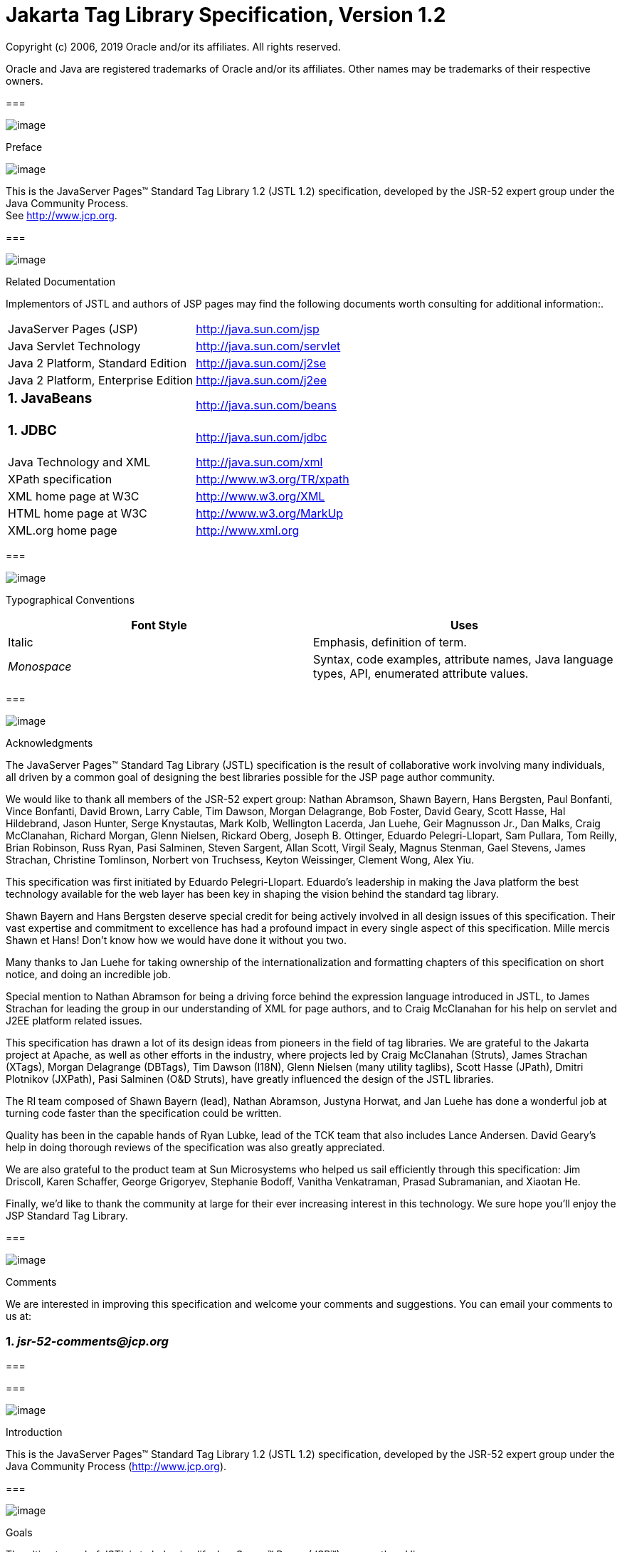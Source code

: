 :sectnums:
= Jakarta Tag Library Specification, Version 1.2

Copyright (c) 2006, 2019 Oracle and/or its affiliates. All rights reserved.

Oracle and Java are registered trademarks of Oracle and/or its 
affiliates. Other names may be trademarks of their respective owners. 

=== 

image:taglib-3.png[image]

Preface

image:taglib-4.png[image]

This is the JavaServer Pages™ Standard Tag
Library 1.2 (JSTL 1.2) specification, developed by the JSR-52 expert
group under the Java Community Process. +
See http://www.jcp.org.

=== 

image:taglib-5.png[image]

Related Documentation

Implementors of JSTL and authors of JSP pages
may find the following documents worth consulting for additional
information:.

[width="100%",cols="50%,50%",]
|===
|JavaServer Pages (JSP)
|http://java.sun.com/jsp

|Java Servlet Technology
|http://java.sun.com/servlet

|Java 2 Platform, Standard Edition
|http://java.sun.com/j2se

|Java 2 Platform, Enterprise Edition
|http://java.sun.com/j2ee

a|
=== JavaBeans

|http://java.sun.com/beans

a|
=== JDBC

|http://java.sun.com/jdbc

|Java Technology and XML
|http://java.sun.com/xml

|XPath specification
|http://www.w3.org/TR/xpath

|XML home page at W3C
|http://www.w3.org/XML

|HTML home page at W3C
|http://www.w3.org/MarkUp

|XML.org home page
|http://www.xml.org
|===

=== 

image:taglib-5.png[image]

Typographical Conventions



[width="100%",cols="50%,50%",options="header",]
|===
|Font Style |Uses
|Italic |Emphasis,
definition of term.

| _Monospace_ |Syntax,
code examples, attribute names, Java language types, API, enumerated
attribute values.
|===

=== 

image:taglib-5.png[image]

Acknowledgments

The JavaServer Pages™ Standard Tag Library
(JSTL) specification is the result of collaborative work involving many
individuals, all driven by a common goal of designing the best libraries
possible for the JSP page author community.

We would like to thank all members of the JSR-52
expert group: Nathan Abramson, Shawn Bayern, Hans Bergsten, Paul
Bonfanti, Vince Bonfanti, David Brown, Larry Cable, Tim Dawson, Morgan
Delagrange, Bob Foster, David Geary, Scott Hasse, Hal Hildebrand, Jason
Hunter, Serge Knystautas, Mark Kolb, Wellington Lacerda, Jan Luehe, Geir
Magnusson Jr., Dan Malks, Craig McClanahan, Richard Morgan, Glenn
Nielsen, Rickard Oberg, Joseph B. Ottinger, Eduardo Pelegri-Llopart, Sam
Pullara, Tom Reilly, Brian Robinson, Russ Ryan, Pasi Salminen, Steven
Sargent, Allan Scott, Virgil Sealy, Magnus Stenman, Gael Stevens, James
Strachan, Christine Tomlinson, Norbert von Truchsess, Keyton Weissinger,
Clement Wong, Alex Yiu.

This specification was first initiated by
Eduardo Pelegri-Llopart. Eduardo's leadership in making the Java
platform the best technology available for the web layer has been key in
shaping the vision behind the standard tag library.

Shawn Bayern and Hans Bergsten deserve special
credit for being actively involved in all design issues of this
specification. Their vast expertise and commitment to excellence has had
a profound impact in every single aspect of this specification. Mille
mercis Shawn et Hans! Don't know how we would have done it without you
two.

Many thanks to Jan Luehe for taking ownership of
the internationalization and formatting chapters of this specification
on short notice, and doing an incredible job.

Special mention to Nathan Abramson for being a
driving force behind the expression language introduced in JSTL, to
James Strachan for leading the group in our understanding of XML for
page authors, and to Craig McClanahan for his help on servlet and J2EE
platform related issues.

This specification has drawn a lot of its design
ideas from pioneers in the field of tag libraries. We are grateful to
the Jakarta project at Apache, as well as other efforts in the industry,
where projects led by Craig McClanahan (Struts), James Strachan (XTags),
Morgan Delagrange (DBTags), Tim Dawson (I18N), Glenn Nielsen (many
utility taglibs), Scott Hasse (JPath), Dmitri Plotnikov (JXPath), Pasi
Salminen (O&D Struts), have greatly influenced the design of the JSTL
libraries.

The RI team composed of Shawn Bayern (lead),
Nathan Abramson, Justyna Horwat, and Jan Luehe has done a wonderful job
at turning code faster than the specification could be written.

Quality has been in the capable hands of Ryan
Lubke, lead of the TCK team that also includes Lance Andersen. David
Geary’s help in doing thorough reviews of the specification was also
greatly appreciated.

We are also grateful to the product team at Sun
Microsystems who helped us sail efficiently through this specification:
Jim Driscoll, Karen Schaffer, George Grigoryev, Stephanie Bodoff,
Vanitha Venkatraman, Prasad Subramanian, and Xiaotan He.

Finally, we'd like to thank the community at
large for their ever increasing interest in this technology. We sure
hope you’ll enjoy the JSP Standard Tag Library.

=== 

image:taglib-5.png[image]

Comments

We are interested in improving this
specification and welcome your comments and suggestions. You can email
your comments to us at:

===  _jsr-52-comments@jcp.org_

=== 

=== 

image:taglib-6.png[image]

Introduction

This is the JavaServer Pages™ Standard Tag
Library 1.2 (JSTL 1.2) specification, developed by the JSR-52 expert
group under the Java Community Process (http://www.jcp.org).

=== 

image:taglib-7.png[image]

Goals

The ultimate goal of JSTL is to help simplify
JavaServer™ Pages (JSP™) page authors’ lives.

A page author is someone who is responsible
for the design of a web application’s presentation layer using JSP
pages. Many page authors are not fluent in any programming language.

One of the main difficulties a page author is
faced with is the need to use a scripting language (the default being
the Java programming language) to manipulate the dynamic data within a
JSP page. Unfortunately, page authors often see scripting languages as
complex and not very well adapted to their needs.

JSTL offers the following capabilities:

General-purpose actions

These actions complement the expression
language by allowing a page author to easily display expressions in the
expression language, set and remove the value of JSP scoped attributes,
as well as catch exceptions.

Control flow actions

Tag-based control flow structures
(conditionals, iterators), which are more natural to page authors.

Tag library validators (TLVs)

TLVs allow projects to only allow specific
tag libraries, as well as enforce JSP coding styles that are free of
scripting elements.

The other key aspect of JSTL is that it
provides standard actions and standard EL functions for functionality
most often needed by page authors. These cover the following topics:

Accessing URL-based resources

Internationalization (i18n) and text
formatting

Relational database access (SQL)

XML processing

String manipulation

=== 

image:taglib-7.png[image]

Multiple Tag Libraries

A tag library is a collection of actions that
encapsulates functionality to be used from within a JSP page. JSTL
includes a wide variety of actions that naturally fit into discrete
functional areas. This is why JSTL, although referred to as the standard
tag library (singular), is exposed via multiple tag libraries to clearly
identify the functional areas it covers, as well as to give each area
its own namespace. The tables below lists these functional areas along
with the URIs used to reference the libraries. The tables also show the
prefixes used in this specification (although page authors are free to
use any prefix they want).

JSTL Tag Libraries



[width="100%",cols="34%,33%,33%",options="header",]
|===
|Functional Area
|URI |Prefix
|core |
_http://java.sun.com/jsp/jstl/core_ | _c_

|XML processing |
_http://java.sun.com/jsp/jstl/xml_ | _x_

|I18N capable formatting
| _http://java.sun.com/jsp/jstl/fmt_
| _fmt_

|relational db access (SQL)
| _http://java.sun.com/jsp/jstl/sql_
| _sql_

|Functions |
_http://java.sun.com/jsp/jstl/functions_ |fn
|===

=== 

image:taglib-7.png[image]

Container Requirement

JSTL 1.2 requires a JSP 2.1 web container.
Please note that the expression language is part of the JSP
specification starting with JSP 2.0.

=== 

=== 

image:taglib-8.png[image]

Conventions

This chapter describes the conventions used in
this specification.

=== 

image:taglib-9.png[image]

How Actions are Documented

JSTL actions are grouped according to their
functionality. These functional groups of actions are documented in
their own chapter using the following structure:

Motivation

Describes the motivation for standardizing
the actions.

Overview

Provides an overview of the capabilities
provided by the actions. Sample code featuring these actions in their
most common use cases is also provided.

One section per action, with the following
structure:

Name

Tag library prefixes are used in this
specification for all references to JSTL actions (e.g.: <c:if> instead
of <if>).

Short Description

Syntax

The syntax notation is described in
link:jstl.html#a117[See Syntax Notation].

Body Content

This section specifies which type of body
content is supported by the action. As defined by the JSP specification,
the body content type can be one of _empty_ , _JSP_ , or _tagdependent_
. The section also specifies if the body content is processed by the
action or is simply ignored by the action and just written to the
current _JspWriter_ . If the body content is processed, information is
given on whether or not the body content is trimmed before the action
begins processing it.

Attributes

Details in link:jstl.html#a114[See
Attributes] below.

Constraints

List of additional constraints enforced by
the action.

Null & Error Handling

Details on how null and empty values are
processed, as well as on exceptions thrown by the action.

Description

This section provides more details on the
action.

Other sections

Other sections related to the group of
actions described in the chapter may exist. These include sections on
interfaces and classes exposed by these actions.

=== [[a114]]Attributes

For each attribute, the following information
is given: name, dynamic behavior, type, and description.

The _rtexprvalue_ element defined in a TLD is
covered in this specification with the column titled “Dynamic” that
captures the dynamic behavior of an attribute. The value can be either
true or false. A false value in the dynamic column means that only a
static string value can be specified for the attribute. A true value
means that a _request-time attribute value_ can be specified. As defined
in the JSP specification, a “request-time attribute value” can be either
a Java expression, an EL expression, or a value set by a
<jsp:attribute>.

=== [[a117]]Syntax Notation

[width="100%",cols="50%,50%",]
|===
| _[...]_ |What is
inside the square brackets is optional

| _\{option1|option2|option3|...}_
|Only one of the given options can be
selected

| _value_ |The
default value
|===

For example, in the syntax below:

{empty}<c:set var=”varName”
[scope=”\{page|request|session|application}”]

 value=”value”/>

the attribute _scope_ is optional. If it is
specified, its value must be one of _page_ , _request_ , _session_ , or
_application_ . The default value is _page_ .

=== 

image:taglib-9.png[image]

Scoped Variables

Actions usually collaborate with their
environment in implicit or explicit ways, or both.

Implicit collaboration is often done via a
well defined interface that allows nested tags to work seamlessly with
the ancestor tag exposing that interface. The JSTL iterator tags support
this mode of collaboration.

Explicit collaboration happens when a tag
explicitly exposes information to its environment. Traditionally, this
has been done by exposing a scripting variable with a value assigned
from a JSP scoped attribute (which was saved by the tag handler).
Because of the expression language, the need for scripting variables is
significantly reduced. This is why all the JSTL tags expose information
only as JSP scoped attributes (no scripting variable exposed). These
exported JSP scoped attributes are referred to as scoped variables in
this specification; this helps in preventing too much overloading of the
term “attribute”.

=== [[a130]]var and scope

The convention is to use the name _var_ for
attributes that export information. For example, the <c:forEach> action
exposes the current item of the customer collection it is iterating over
in the following way:

[width="100%",cols="100%",]
|===
a|
<c:forEach var=”customer”
items=”$\{customers}”>

 Current customer is <c:out
value=”$\{customer}”/>

</c:forEach>

|===

It is important to note that a name different
than _id_ was selected to stress the fact that only a scoped variable
(JSP scoped attribute) is exposed, without any scripting variable.

If the scoped variable has at-end visibility
(see link:jstl.html#a140[See Visibility]), the convention also
establishes the attribute _scope_ to set the scope of the scoped
variable.

The _scope_ attribute has the semantics
defined in the JSP specification, and takes the same values as the ones
allowed in the <jsp:useBean> action; i.e. _page_ , _request_ , _session_
, _application_ . If no value is specified for _scope_ , _page_ scope is
the default unless otherwise specified.

It is also important to note, as per the JSP
specification, that specifying "session" scope is only allowed if the
page has sessions enabled.

If an action exposes more than one scoped
variable, the main one uses attribute names _var_ and _scope_ , while
secondary ones have a suffix added for unique identification. For
example, in the <c:forEach> action, the _var_ attribute exposes the
current item of the iteration (main variable exposed by the action),
while the _varStatus_ attribute exposes the current status of the
iteration (secondary variable).

=== [[a140]]Visibility

Scoped variables exported by JSTL actions are
categorized as either nested or at-end.

{empty}Nested scoped variables are only
visible within the body of the action and are stored in "page"
scopelink:#a3268[1]. The action must create the variable
according to the semantics of _PageContext.setAttribute(varName,
PAGE_SCOPE)_ , and it must remove it at the end of the action according
to the semantics of _PageContext.removeAttribute(varName, PAGE_SCOPE)_
.link:#a3269[2]

At-end scoped variables are only visible at
the end of the action. Their lifecycle is the one associated with their
associated scope.

In this specification, scoped variables
exposed by actions are considered at-end by default. If a scoped
variable is nested, it will be explicitly stated.

=== 

image:taglib-9.png[image]

Static vs Dynamic Attribute Values

Except for the two exceptions described
below, attribute values of JSTL actions can always be specified
dynamically (see link:jstl.html#a114[See Attributes]).

The first exception to this convention is for
the _select_ attribute of XML actions. This attribute is reserved in
JSTL to specify a _String_ literal that represents an expression in the
XPath language.

The second exception is for attributes that
define the name and scope of scoped variables (as introduced in
link:jstl.html#a114[See Attributes]) exported by JSTL actions.

Restricting these attributes to static values
should benefit development tools, without any impediment to page
authors.

=== 

image:taglib-9.png[image]

White Spaces

Following the JSP specification (as well as
the XML and XSLT specifications), whitespace characters are _#x20_ ,
_#x9_ , _#xD,_ or _#xA_ .

=== 

image:taglib-9.png[image]

Body Content

If an action accepts a body content, an empty
body is always valid, unless explicitly stated otherwise.

If the body content is used to set the value
of an attribute, then an empty body content sets the attribute value to
an empty string.

If a body content is trimmed prior to being
processed by the action, it is trimmed as defined in method _trim()_ of
the class _java.lang.String_ .

=== 

image:taglib-9.png[image]

Naming

JSTL adopts capitalization conventions of
Java variables for compound words in action and attribute names.
Recommended tag prefixes are kept lowercase. Thus, we have
<sql:transaction> and <c:forEach>, as well as attributes such as
_docSystemId_ and _varDom_ .

In some cases, attribute names for JSTL
actions carry conventional meanings. For instance,
link:jstl.html#a130[See var and scope] discussed the _var_ and
_scope_ attibutes. link:jstl.html#a2260[See The select
Attribute] discusses the _select_ attribute used in JSTL's
XML-processing tag library.

=== 

image:taglib-9.png[image]

Errors and Exceptions

All syntax errors (as defined in the syntax
section of each action, as well as the syntax of EL expressions as
defined in link:EL-152.html#UNKNOWN[See] ) must be reported at translation
time.

Constraints, as defined in the constraints
section of each action, must also be reported at translation time unless
they operate on a dynamic attribute value, in which case errors are
reported at runtime.

The conversion from a _String_ value to the
expected type of an attribute is handled according to the rules defined
in the JSP specification.

Since it is hard for a page author to deal
with exceptions, JSTL tries to avoid as many exception cases as
possible, without causing other problems.

For instance, if <c:forEach> were to throw an
exception when given a null value for the attribute _items_ , it would
be impossible to easily loop over a possibly missing string array that
represents check-box selection in an HTML form (retrieved with an EL
expression like _$\{paramValues.selections}_ ). A better choice is to do
nothing in this case.

The conventions used in JSTL with respect to
errors and exceptions are as follows:

 _scope_

Invalid value – translation time validation
error

 _var_

Empty – translation time validation error

Dynamic attributes with a fixed set of valid
String values:

null – use the default value

A null value can therefore be used to
dynamically (e.g. by request parameter), turn on or off special features
without too much work.

Invalid value – throw an exception

If a value is provided but is not valid, it's
likely a typo or another mistake.

Dynamic attributes without a fixed set of
valid values:

The rules below assume that if the type of
the value does not match the expected type, the EL will have applied
coercion rules to try to accomodate the input value. Moreover, if the
expected type is one of the types handled by the EL coercion rules, the
EL will in most cases coerce null to an approriate value. For instance,
if the expected type is a _Number_ , the EL will coerce a null value to
0, if it's _Boolean_ it will be coerced to false.

null – behavior specific to the action

If this rule is applied, it’s because the EL
could not coerce the null into an appropriate default value. It is
therefore up to the action to deal with the null value and is documented
in the “Null & Error Handling” section of the action.

Invalid type – throw an exception

Invalid value – throw an exception

Exceptions caused by the body content:

Always propagate, possibly after handling
them (e.g. <sql:transaction>).

Exceptions caused by the action itself:

Always propagate, possibly after handling
them.

Exceptions caused by the EL:

Always propagate.

Exceptions caused by XPath:

Always propagate.

Page authors may catch an exception using
<c:catch>, which exposes the exception through its _var_ attribute.
_var_ is removed if no exception has occurred.

When this specification requires an action to
throw an exception, this exception must be an instance of
_jakarta.servlet.jsp.JspException_ or a subclass. If an action catches any
exceptions that occur in its body, its tag handler must provide the
caught exception as the root cause of the _JspException_ it re-throws.

Also, by default, JSTL actions do not catch
or otherwise handle exceptions that occur during evaluation of their
body content. If they do, it is documented in their “Null & Error
Handling” or “Description” section.

=== 

image:taglib-9.png[image]

[[a194]]Configuration Data

Context initialization parameters (see
Servlet specification) are useful to configure the behavior of actions.
For example, it is possible in JSTL to define the resource bundle used
by I18N actions via the deployment descriptor (web.xml) as follows:

[width="100%",cols="100%",]
|===
a|
<web-app> +
...

 <context-param>


<param-name>jakarta.servlet.jsp.jstl.fmt.localizationContext</param-name>


<param-value>com.acme.MyResources</param-value>

 </context-param> +
...

</web-app>

|===

In many cases, it is also useful to allow
configuration data to be overridden dynamically for a particular JSP
scope (page, request, session, application) via a scoped variable. JSTL
refers to scoped variables used for that purpose as configuration
variables.

According to the JSP specification
(JSP.2.8.2), a scoped variable name should refer to a unique object at
all points in the execution. This means that all the different scopes
(page, request, session, and application) that exist within a
_PageContext_ really should behave as a single name space; setting a
scoped variable in any one scope overrides it in any of the other
scopes.

Given this constraint imposed by the JSP
specification, and in order to allow a configuration variable to be set
for a particular scope without affecting its settings in any of the
other scopes, JSTL provides the _Config_ class (see
link:jstl.html#UNKNOWN[See Java APIs]”). The _Config_ class
transparently manipulates the name of configuration variables so they
behave as if scopes had their own private name space. Details on the
name manipulations involved are voluntarily left unspecified and are
handled transparently by the _Config_ class. This ensures flexibility
should the “scope name space” issue be addressed in the future by the
JSP specification.

When setting configuration data via the
deployment descriptor, the name associated with the context
initialization parameter (e.g.
jakarta.servlet.jsp.jstl.fmt.localizationContext) must be used and only
_String_ values may be specified. Configuration data that can be set
both through a context initialization parameter and configuration
variables is referred to as a configuration setting in this
specification.

As mentioned above, application developers
may access configuration data through class _Config (see_
link:jstl.html#UNKNOWN[See Java APIs]” _)_ . As a convenience,
constant _String_ values have been defined in the _Config_ class for
each configuration setting supported by JSTL. The values of these
constants are the names of the context intialization parameters.

Each configuration variable clearly specifies
the Java data type(s) it supports. If the type of the object used as the
value of a configuration variable does not match one of those supported
by the configuration variable, conversion is performed according to the
conversion rules defined in the expression language. Setting a
configuration variable is therefore exactly the same as setting an
attribute value of an action using the EL. A failure of these conversion
rules to determine an appropriate type coersion leads to a
_JspException_ at runtime.

=== 

image:taglib-9.png[image]

Default Values

It is often desirable to display a default
value if the output of an action yields a null value. This can be done
in a generic way in JSTL by exporting the output of an action via
attribute _var_ , and then displaying the value of that scoped variable
with action <c:out>.

For example:

[width="100%",cols="100%",]
|===
|<fmt:formatDate var=”formattedDate”
value=”$\{reservationDate}”/> +
Date: <c:out value=”$\{formattedDate}” default=”not specified”/>
|===

=== 

=== 

image:taglib-10.png[image]

Expression Language Overview

=== 

image:taglib-11.png[image]



JSTL 1.0 introduced the notion of an
expression language (EL) to make it easy for page authors to access and
manipulate application data without having to master the complexity
associated with programming languages such as Java and JavaScript.

Starting with JSP 2.0 / JSTL 1.1, the EL has
become the responsibility of the JSP specification and is now formally
defined there.

This chapter provides a simple overview of
the key features of the expression language, it is therefore
non-normative. Please refer to the JSP specification for the formal
definition of the EL.

=== 

image:taglib-12.png[image]

Expressions and Attribute Values

The EL is invoked exclusively via the
construct _$\{expr}_ . In the sample code below, an EL expression is
used to set the value of attribute _test_ , while a second one is used
to display the title of a book.

[width="100%",cols="100%",]
|===
a|
<c:if test="$\{book.price <=
user.preferences.spendingLimit}">

 The book $\{book.title} fits your budget!

</c:if>

|===

It is also possible for an attribute to
contain more than one EL expression, mixed with static text. For
example, the following would display “Price of productName is
productPrice” for a list of products.

[width="100%",cols="100%",]
|===
a|
<c:forEach var=”product"
items=”$\{products}”> +
<c:out value=”Price of $\{product.name} is $\{product.price}”/>

</c:forEach>

|===

=== 

image:taglib-12.png[image]

Accessing Application Data

An identifier in the EL refers to the JSP
scoped variable returned by a call to
_PageContext.findAttribute(identifier)_ . This variable can therefore
reside in any of the four JSP scopes: page, request, session, or
application. A null value is returned if the variable does not exist in
any of the scopes.

The EL also defines implicit objects to
support easy access to application data that is of interest to a page
author. Implicit objects _pageScope_ , _requestScope_ , _session_ Scope,
and _applicationScope_ provide access to the scoped variables in each
one of these JSP scopes. It is also possible to access HTTP request
parameters via the implicit objects _param_ and _paramValues_ . _param_
is a _Map_ object where _param["foo"]_ returns the first string value
associated with request parameter _foo_ , while _paramValues["foo"]_
returns an array of all string values associated with that request
parameter.

The code below displays all request
parameters along with all their associated values.

[width="100%",cols="100%",]
|===
|<c:forEach var="aParam"
items="$\{paramValues}"> +
param: $\{aParam.key} +
values: +
<c:forEach var="aValue" items="$\{aParam.value}"> +
$\{aValue} +
</c:forEach> +
<br> +
</c:forEach>
|===

Request headers are also accessible in a
similar fashion via implicit objects _header_ and _headerValues_ .
_initParam_ gives access to context initialization parameters, while
_cookie_ exposes cookies received in the request.

Implicit object _pageContext_ is also
provided for advanced usage, giving access to all properties associated
with the _PageContext_ of a JSP page such as the _HttpServletRequest_ ,
_ServletContext_ , and _HttpSession_ objects and their properties.

=== 

image:taglib-12.png[image]

Nested Properties and Accessing Collections

The application data that a page author
manipulates in a JSP page usually consists of objects that comply with
the JavaBeans specification, or that represent collections such as
lists, maps, or arrays.

The EL recognizes the importance of these
data structures and provides two operators, “.” and “[]”, to make it
easy to access the data encapsulated in these objects.

The "." operator can be used as a convenient
shorthand for property access when the property name follows the
conventions of Java identifiers. For example:

[width="100%",cols="100%",]
|===
|Dear $\{user.firstName} +
from $\{user.address.city}, +
thanks for visiting our website!
|===

The “[]” operator allows for more generalized
access, as shown below:

[width="100%",cols="100%",]
|===
|<%-- “productDir” is a Map object containing
the description of +
products, “preferences” is a Map object containing the preferences of a
user --%> +
product: +
$\{productDir[product.custId]} +
shipping preference: +
$\{user.preferences[“shipping”]}
|===

=== 

image:taglib-12.png[image]

Operators

The operators supported in the EL handle the
most common data manipulations. The standard relational, arithmetic, and
logical operators are provided in the EL. A very useful “empty” operator
is also provided.

The six standard relational operators are
supported: _==_ (or _eq_ ), _!=_ (or _ne_ ), _<_ (or _lt_ ), _>_ (or
_gt_ ), _<=_ (or _le_ ), _>=_ (or _ge_ ). The second versions of the
last 4 operators are made available to avoid having to use entity
references in XML syntax.

Arithmetic operators consist of addition (
_+_ ), subtraction ( _-_ ), multiplication ( _*_ ), division ( _/_ or
_div_ ), and remainder/modulo ( _%_ or _mod_ ).

Logical operators consist of _&&_ (or _and_
), _||_ (or _or_ ), and _!_ (or _not_ ).

The _empty_ operator is a prefix operator
that can used to determine if a value is null or empty. For example:

[width="100%",cols="100%",]
|===
|<c:if test=”$\{empty param.name}”> +
Please specify your name. +
</c:if>
|===

=== 

image:taglib-12.png[image]

Automatic Type Conversion

The application data a page author has access
to may not always exactly match the type expected by the attribute of an
action or the type expected for an EL operator. The EL supports an
exhaustive set of rules to coerce the type of the resulting value to the
expected type.

For example, if request attributes
_beginValue_ and _endValue_ are _Integer_ objects, they will
automatically be coerced to _int_ s when used with the <c:forEach>
action.

[width="100%",cols="100%",]
|===
|<c:forEach
begin=”$\{requestScope.beginValue}” +
end=”$\{requestScope.endValue}”> +
... +
</c:forEach>
|===

In the example below, the parameter String
value _param.start_ is coerced to a number and is then added to 10 to
yield an int value for attribute _begin_ .

[width="100%",cols="100%",]
|===
|<c:forEach items=”$\{products}”
begin=”$\{param.start + 10}”> +
... +
</c:forEach>
|===

=== 

image:taglib-12.png[image]

Default Values

JSP pages are mostly used in presentation.
Experience suggests that it is important to be able to provide as good a
presentation as possible, even when simple errors occur in the page. To
satisfy this requirement, the EL provides default values rather than
errors when failure to evaluate an expression is deemed “recoverable”.
Default values are type-correct values that allow a page to easily
recover from these error conditions.

In the following example, the expression
”$\{user.address.city}” evaluates to _null_ rather than throwing a
_NullPointerException_ if there is no address associated with the _user_
object. This way, a sensible default value can be displayed without
having to worry about exceptions being thrown by the JSP page.

[width="100%",cols="100%",]
|===
|City: <c:out value=”$\{user.address.city}”
default=”N/A”/>
|===

In the following example, the addition
operator considers the value of _param.start_ to be 0 if it is not
defined, therefore evaluating the expression to 10.

[width="100%",cols="100%",]
|===
|<c:forEach items=”$\{products}”
begin=”$\{param.start + 10}”> +
... +
</c:forEach>
|===

=== [[a259]]

=== 

image:taglib-13.png[image]

General-Purpose Actions

=== core tag library

image:taglib-14.png[image]

This chapter introduces general purpose
actions to support the manipulation of scoped variables as well as to
handle error conditions.

=== 

image:taglib-15.png[image]

Overview

The <c:out> action provides a capability
similar to JSP expressions such as <%= scripting-language-expression %>
or $\{el-expression}. For example:

[width="100%",cols="100%",]
|===
|You have <c:out
value="$\{sessionScope.user.itemCount}"/> items.
|===

By default, <c:out> converts the characters
<, >, ', ", & to their corresponding character entity codes (e.g. < is
converted to &lt;). If these characters are not converted, the page may
not be rendered properly by the browser, and it could also open the door
for cross-site scripting attacks (e.g. someone could post JavaScript
code for closing the window to an online discussion forum). The
conversion may be bypassed by specifying false to the _escapeXml_
attribute.

The <c:out> action also supports the notion
of default values for cases where the value of an EL expression is null.
In the example below, the value “unknown” will be displayed if the
property _city_ is not accessible.

[width="100%",cols="100%",]
|===
|<c:out value="$\{customer.address.city}"
default="unknown"/>
|===

The action <c:set> is used to set the value
of a JSP scoped attribute as follows:

[width="100%",cols="100%",]
|===
|<c:set var=”foo” value=”value”/>
|===

It is also possible to set the value of a
scoped variable (JSP scoped attribute) from the body of the <c:set>
action. This solves the problem associated with not being able to set an
attribute value from another action. In the past, a tag developer would
often implement extra "attributes as tags" so the value of these
attributes could be set from other actions.

For example, the action <acme:att1> was
created only to support setting the value of _att1_ of the parent tag
<acme:atag> from other actions .

[width="100%",cols="100%",]
|===
a|
<acme:atag>

 <acme:att1>

 <acme:foo>mumbojumbo</acme:foo>

 </acme:att1>

</acme:atag>

|===

With the <c:set> tag, this can be handled
without requiring the extra <acme:att1> tag.

[width="100%",cols="100%",]
|===
a|
<c:set var=”att1”>

 <acme:foo>mumbojumbo</acme:foo>

</c:set>

<acme:atag att1=”$\{att1}”/>

|===

In the preceding example, the <c:set> action
sets the value of the _att1_ scoped variable to the output of the
<acme:foo> action. <c:set> – like all JSTL actions that create scoped
attributes – creates scoped attributes in “page” scope by default.

<c:set> may also be used to set the property
of a JavaBeans object, or add or set a specific element in a
_java.util.Map_ object. For example:.

[width="100%",cols="100%",]
|===
a|
<!-- set property in JavaBeans object --> +
<c:set target="$\{cust.address}" property="city" value="$\{city}"/> +

<!-- set/add element in Map object --> +
<c:set target="$\{preferences}" property="color" +
value="$\{param.color}"/>

|===

Finally, <c:set> may also be used to set a
deferred-value that can later be evaluated by a tag handler. In this
case, no scope can be specified. For example:



[width="100%",cols="100%",]
|===
a|
<!-- set deferred value --> +
<c:set var="d" value="#\{handler.everythingDisabled}"/> +
...

<h:inputText id="i1" disabled="#\{d}"/> +
<h:inputText id="i2" disabled="#\{d}"/> +

|===

Action <c:remove> is the natural companion to
<c:set>, allowing the explicit removal of scoped variables. For example:

[width="100%",cols="100%",]
|===
|<c:remove var="cachedResult"
scope="application"/>
|===

Finally, the <c:catch> action provides a
complement to the JSP error page mechanism. It is meant to allow page
authors to recover gracefully from error conditions that they can
control. For example:

[width="100%",cols="100%",]
|===
|<c:catch var=”exception”> +
<!-- Execution we can recover from if exception occurs --> +
... +
</c:catch> +
<c:if test=”$\{exception != null}”> +
Sorry. Processing could not be performed because... +
</c:if>
|===

=== 

image:taglib-15.png[image]

[[a296]]<c:out>

Evaluates an expression and outputs the result
of the evaluation to the current _JspWriter_ object.

=== Syntax

image:taglib-16.png[image]

 _Without a body_

<c:out value=”value”
[escapeXml=”\{true|false}”] +
[default=”defaultValue”] />

 _With a body_

<c:out value=”value”
[escapeXml=”\{true|false}”]> +
default value

</c:out>

=== Body Content

image:taglib-16.png[image]

JSP. The JSP container processes the body
content, then the action trims it and processes it further.

=== Attributes

image:taglib-16.png[image]

[width="100%",cols="25%,25%,25%,25%",options="header",]
|===
|Name |Dyn
|Type |Description
| _value_ | _true_
| _Object_
|Expression to be evaluated.

| _escapeXml_ |
_true_ | _boolean_
|Deterrmines whether characters <,>,&,’,” in
the resulting string should be converted to their corresponding
character entity codes. Default value is true.

| _default_ |
_true_ | _Object_
|Default value if the resulting value is
null.
|===

=== Null & Error Handling

image:taglib-16.png[image]

If _value_ is null, the default value takes
over. If no default value is specified, it itself defaults to an empty
string.

=== Description

image:taglib-16.png[image]

The expression to be evaluated is specified
via the _value_ attribute.

If the result of the evaluation is not a
_java.io.Reader_ object, then it is coerced to a _String_ and is
subsequently emitted into the current _JspWriter_ object.

If the result of the evaluation is a
_java.io.Reader_ object, data is first read from the _Reader_ object and
then written into the current _JspWriter_ object. This special
processing associated with _Reader_ objects should help improve
performance when large amount of data must be read and then displayed to
the page.

If _escapeXml_ is true, the following
character conversions are applied:



[width="100%",cols="50%,50%",options="header",]
|===
|Character
|Character Entity Code
| _<_ | _&lt;_

| _>_ | _&gt;_

| _&_ | _&amp;_

|‘ |&#039;

|‘’ |&#034;
|===

The default value can be specified either via
the _default_ attribute (using the syntax without a body), or within the
body of the tag (using the syntax with a body). It defaults to an empty
string.

=== 

image:taglib-15.png[image]

[[a335]]<c:set>

Sets the value of a scoped variable or a
property of a target object.

=== Syntax

image:taglib-16.png[image]

 _Syntax 1: Set the value of a scoped
variable using attribute value_

<c:set value=”value”

 var=”varName”
[scope=”\{page|request|session|application}”]/>

 _Syntax 2: Set the value of a scoped
variable using body content_

<c:set var=”varName”
[scope=”\{page|request|session|application}”]> +
body content

</c:set>

 _Syntax 3: Set a property of a target object
using attribute value_

<c:set value=”value”

 target=”target” property=”propertyName”/>

 _Syntax 4: Set a property of a target object
using body content_

<c:set target=”target”
property=”propertyName”> +
body content

</c:set>

 _Syntax 5: Set a deferred value_

<c:set var=”varName” value="deferred-value"/>

=== Body Content

image:taglib-16.png[image]

JSP. The JSP container processes the body
content, then the action trims it and processes it further.

=== Attributes

image:taglib-16.png[image]

[width="100%",cols="25%,25%,25%,25%",options="header",]
|===
|Name |Dyn
|Type |Description
| _value_ | _true_
| _Object_
|Expression to be evaluated.

| _var_ | _false_
| _String_ |Name
of the exported scoped variable to hold the value specified in the
action. The type of the scoped variable is whatever type the value
expression evaluates to.

| _scope_ |
_false_ | _String_
|Scope for var.

|target |true
|Object |Target
object whose property will be set. Must evaluate to a JavaBeans object
with setter property _property_ , or to a _java.util.Map_ object.

|property |true
|String |Name of
the property to be set in the target object.
|===

=== Null & Error Handling

image:taglib-16.png[image]

Syntax 3 and 4: Throw an exception under any
of the following conditions:

 _target_ evaluates to null

 _target_ is not a _java.util.Map_ object and
is not a JavaBeans object that supports setting property _property_ .

If _value_ is null

Syntax 1: the scoped variable defined by
_var_ and _scope_ is removed.

If attribute _scope_ is specified, the scoped
variable is removed according to the semantics of
_PageContext.removeAttribute(varName, scope)_ .

Otherwise, there is no way to differentiate
between syntax 1 and syntax 5. The scoped variable is removed according
to the semantics of _PageContext.removeAttribute(varName)_ , and the
variable is removed from the VariableMapper as well.

Syntax 3:

if _target_ is a _Map_ , remove the entry
with the key identified by _property_ .

if _target_ is a JavaBean component, set the
property to null.

Syntax 5:

There is no way to differentiate between
syntax 1 (where scope is not specified) and syntax 5. The scoped
variable is removed according to the semantics of
_PageContext.removeAttribute(varName)_ , and the variable is removed
from the VariableMapper as well.

=== Description

image:taglib-16.png[image]

Syntax 1 and 2 set the value of a the scoped
variable identified by _var_ and _scope_ .

Syntax 3 and 4:

If the target expression evaluates to a
_java.util.Map_ object, set the value of the element associated with the
key identified by _property_ . If the element does not exist, add it to
the _Map_ object.

Otherwise, set the value of the property
_property_ of the JavaBeans object _target_ . If the type of the value
to be set does not match the type of the bean property, conversion is
performed according to the conversion rules defined in the expression
language (see link:EL-152.html#UNKNOWN[See Type Conversion]). With the
exception of a null value, setting a bean property with <c:set> is
therefore exactly the same as setting an attribute value of an action
using the EL. A failure of these conversion rules to determine an
appropriate type coersion leads to a _JspException_ at runtime.

Syntax 5:

Map the deferred-value specified to the "var"
attribute into the EL VariableMapper.

Some implementation notes illustrating how
the <c:set> tag handler may process a deferred-value specified for the
"value" attribute.

[width="100%",cols="100%",]
|===
|doStartTag() +
... +
// 'value' is a deferred-value +
// Get the current EL VariableMapper +
VariableMapper vm = jspContext.getELContext().getVariableMapper(); +
// Assign the expression to the variable specified +
// in the 'var' attribute, so any reference to that +
// variable will be replaced by the expression is +
// subsequent EL evaluations. +
vm.setVariable(getVar(), (ValueExpression)getValue()); +
...
|===

=== 

image:taglib-15.png[image]

<c:remove>

Removes a scoped variable.

=== Syntax

image:taglib-16.png[image]

<c:remove var=”varName”


[scope=”\{page|request|session|application}”]/>

=== Attributes

image:taglib-16.png[image]

[width="100%",cols="25%,25%,25%,25%",options="header",]
|===
|Name |Dynamic
|Type |Description
| _var_ | _false_
| _String_ |Name
of the scoped variable to be removed.

| _scope_ |
_false_ | _String_
|Scope for var.
|===

=== Description

image:taglib-16.png[image]

The <c:remove> action removes a scoped
variable.

If attribute _scope_ is not specified, the
scoped variable is removed according to the semantics of
_PageContext.removeAttribute(varName)_ . If attribute _scope_ is
specified, the scoped variable is removed according to the semantics of
_PageContext.removeAttribute(varName, scope)_ .

=== 

image:taglib-15.png[image]

<c:catch>

Catches a _java.lang.Throwable_ thrown by any
of its nested actions.

=== Syntax

image:taglib-16.png[image]

<c:catch [var=”varName”]>

 nested actions

</c:catch>

=== Body Content

image:taglib-16.png[image]

JSP. The body content is processed by the JSP
container and the result is written to the current _JspWriter_ .

=== Attributes

image:taglib-16.png[image]

[width="100%",cols="25%,25%,25%,25%",options="header",]
|===
|Name |Dynamic
|Type |Description
| _var_ | _false_
| _String_ |Name
of the exported scoped variable for the exception thrown from a nested
action. The type of the scoped variable is the type of the exception
thrown.
|===

=== Description

image:taglib-16.png[image]

The <c:catch> action allows page authors to
handle errors from any action in a uniform fashion, and allows for error
handling for multiple actions at once.

<c:catch> provides page authors with granular
error handling: Actions that are of central importance to a page should
not be encapsulated in a <c:catch>, so their exceptions will propagate
to an error page, whereas actions with secondary importance to the page
should be wrapped in a <c:catch>, so they never cause the error page
mechanism to be invoked.

The exception thrown is stored in the scoped
variable identified by _var_ , which always has page scope. If no
exception occurred, the scoped variable identified by _var_ is removed
if it existed.

If _var_ is missing, the exception is simply
caught and not saved.



=== 

=== 

image:taglib-17.png[image]

Conditional Actions

=== core tag library

image:taglib-18.png[image]

The output of a JSP page is often conditional
on the value of dynamic application data. A simple scriptlet with an
_if_ statement can be used in such situations, but this forces a page
author to use a scripting language whose syntax may be troublesome (e.g.
one may forget the curly braces).

The JSTL conditional actions make it easy to
do conditional processing in a JSP page.

=== 

image:taglib-19.png[image]

Overview

The JSTL conditional actions are designed to
support the two most common usage patterns associated with conditional
processing: _simple_ conditional execution and _mutually exclusive_
conditional execution.

A _simple_ conditional execution action
evaluates its body content only if the test condition associated with it
is true. In the following example, a special greeting is displayed only
if this is a user’s first visit to the site:

[width="100%",cols="100%",]
|===
a|
<c:if test="$\{user.visitCount == 1}">

 This is your first visit. Welcome to the
site!

</c:if>

|===

With _mutually exclusive_ conditional
execution, only one among a number of possible alternative actions gets
its body content evaluated.

For example, the following sample code shows
how the text rendered depends on a user’s membership category.

[width="100%",cols="100%",]
|===
a|
<c:choose>

 <c:when test="$\{user.category == 'trial'}”>

 ...

 </c:when>

 <c:when test="$\{user.category == 'member'}”>

 ...

 </c:when>

 <c:when test="$\{user.category == 'vip'}”>

 ...

 </c:when> +
<c:otherwise>

 ...

 </c:otherwise>

</c:choose>

|===

An _if/then/else_ statement can be easily
achieved as follows:

[width="100%",cols="100%",]
|===
a|
<c:choose>

 <c:when test="$\{count == 0}”>

 No records matched your selection.

 </c:when>

 <c:otherwise>

 $\{count} records matched your selection.

 </c:otherwise>

</c:choose>

|===

=== 

image:taglib-19.png[image]

Custom Logic Actions

It is important to note that the <c:if> and
<c:when> actions have different semantics. A <c:if> action will always
process its body content if its test condition evaluates to true. A
<c:when> action will process its body content if it is the first one in
a series of <c:when> actions whose test condition evaluates to true.

These semantic differences are enforced by
the fact that only <c:when> actions can be used within the context of a
mutually exclusive conditional execution (<c:choose> action). This clean
separation of behavior also impacts the way custom logic actions (i.e.
actions who render their bodies depending on the result of a test
condition) should be designed. Ideally, the result associated with the
evaluation of a custom logic action should be usable both in the context
of a simple conditional execution, as well as in a mutually exclusive
conditional execution.

The proper way to enable this is by simply
having the custom logic action export the result of the test condition
as a scoped variable. This boolean result can then be used as the test
condition of a <c:when> action.

In the example below, the fictitious custom
action <acme:fullMoon> tells whether or not a page is accessed during a
full moon. The behavior of an _if/then/else_ statement is made possible
by having the result of the <acme:fullMoon> action exposed as a boolean
scoped variable that is then used as the test condition in the <c:when>
action.

[width="100%",cols="100%",]
|===
a|
 <acme:fullMoon var="isFullMoon"/>

 <c:choose>

 <c:when test="$\{isFullMoon}">

 ...

 </c:when>

 <c:otherwise>

 ...

 </c:otherwise>

 </c:choose>

|===

To facilitate the implementation of
conditional actions where the boolean result is exposed as a JSP scoped
variable, class _ConditionalTagSupport_ (see
link:jstl.html#UNKNOWN[See Java APIs]”) has been defined in this
specification.



=== 

image:taglib-19.png[image]

<c:if>

Evaluates its body content if the expression
specified with the _test_ attribute is true.

=== Syntax

image:taglib-20.png[image]

 _Syntax 1: Without body content_

<c:if test=”testCondition” +
var=”varName” [scope=”\{page|request|session|application}”]/>

 _Syntax 2: With body content_

<c:if test=”testCondition” +
[var=”varName”] [scope=”\{page|request|session|application}”]>

 body content

</c:if>

=== Body Content

image:taglib-20.png[image]

JSP. If the test condition evaluates to true,
the JSP container processes the body content and then writes it to the
current _JspWriter_ .

=== Attributes

image:taglib-20.png[image]

[width="100%",cols="25%,25%,25%,25%",options="header",]
|===
|Name |Dyn
|Type |Description
| _test_ | _true_
| _boolean_ |The
test condition that determines whether or not the body content should be
processed.

| _var_ | _false_
| _String_ |Name
of the exported scoped variable for the resulting value of the test
condition. The type of the scoped variable is _Boolean_ .

| _scope_ |
_false_ | _String_
|Scope for var.
|===

=== Constraints

image:taglib-20.png[image]

If _scope_ is specified, _var_ must also be
specified.

=== Description

image:taglib-20.png[image]

If the test condition evaluates to true, the
body content is evaluated by the JSP container and the result is output
to the current _JspWriter_ .

=== 

image:taglib-19.png[image]

<c:choose>

Provides the context for mutually exclusive
conditional execution.

=== Syntax

image:taglib-20.png[image]

<c:choose>

 body content (<when> and <otherwise> subtags)

</c:choose>

=== Body Content

image:taglib-20.png[image]

JSP. The body content is processed by the JSP
container (at most one of the nested actions will be processed) and
written to the current _JspWriter_ .

=== Attributes

image:taglib-20.png[image]

None.

=== Constraints

image:taglib-20.png[image]

The body of the <c:choose> action can only
contain:

White spaces

May appear anywhere around the <c:when> and
<c:otherwise> subtags.

1 or more <c:when> actions

Must all appear before <c:otherwise>

0 or 1 <c:otherwise> action

Must be the last action nested within
<c:choose>

=== Description

image:taglib-20.png[image]

The <c:choose> action processes the body of
the first <c:when> action whose test condition evaluates to true. If
none of the test conditions of nested <c:when> actions evaluates to
true, then the body of an <c:otherwise> action is processed, if present.

=== 

image:taglib-19.png[image]

<c:when>

Represents an alternative within a <c:choose>
action.

=== Syntax

image:taglib-20.png[image]

<c:when test=”testCondition”> +
body content

</c:when>

=== Body Content

image:taglib-20.png[image]

JSP. If this is the first <c:when> action to
evaluate to true within <c:choose>, the JSP container processes the body
content and then writes it to the current _JspWriter_ .

=== Attributes

image:taglib-20.png[image]

[width="100%",cols="25%,25%,25%,25%",options="header",]
|===
|Name |Dynamic
|Type |Description
| _test_ | _true_
| _boolean_ |The
test condition that determines whether or not the body content should be
processed.
|===

=== Constraints

image:taglib-20.png[image]

Must have _<c:choose>_ as an immediate
parent.

Must appear before an <c:otherwise> action
that has the same parent.

=== Description

image:taglib-20.png[image]

Within a <c:choose> action, the body content
of the first <c:when> action whose test condition evaluates to true is
evaluated by the JSP container, and the result is output to the current
_JspWriter_ .

=== 

image:taglib-19.png[image]

<c:otherwise>

Represents the last alternative within a
<c:choose> action.

=== Syntax

image:taglib-20.png[image]

<c:otherwise>

 conditional block

</c:otherwise>

=== Body Content

image:taglib-20.png[image]

JSP. If no <c:when> action nested within
<c:choose> evaluates to true, the JSP container processes the body
content and then writes it to the current _JspWriter_ .

=== Attributes

image:taglib-20.png[image]

None.

=== Constraints

image:taglib-20.png[image]

Must have <c:choose> as an immediate parent.

Must be the last nested action within
<c:choose>.

=== Description

image:taglib-20.png[image]

Within a <c:choose> action, if none of the
nested <c:when> test conditions evaluates to true, then the body content
of the <c:otherwise> action is evaluated by the JSP container, and the
result is output to the current _JspWriter_ .

=== 

=== 

image:taglib-21.png[image]

Iterator Actions

=== core tag library

image:taglib-22.png[image]

Iterating over a collection of objects is a
common occurrence in a JSP page. Just as with conditional processing, a
simple scriptlet can be used in such situations. However, this once
again forces a page author to be knowledgeable in many aspects of the
Java programming language (how to iterate on various collection types,
having to cast the returned object into the proper type, proper use of
the curly braces, etc.).

The JSTL iterator actions simplify iterating
over a wide variety of collections of objects.

=== 

image:taglib-23.png[image]

Overview

The <c:forEach> action repeats its nested
body content over the collection of objects specified by the _items_
attribute. For example, the JSP code below creates an HTML table with
one column that shows the default display value of each item in the
collection.

[width="100%",cols="100%",]
|===
a|
<table>

 <c:forEach var=”customer”
items=”$\{customers}”> +
<tr><td>$\{customer}</td></tr>

 </c:forEach>

</table>

|===

The <c:forEach> action has the following
features:

Supports all standard J2SE™ platform
collection types.

A page author therefore does not have to
worry about the specific type of the collection of objects to iterate
over (see link:jstl.html#a575[See Collections of Objects to
Iterate Over]).

Exports an object that holds the current item
of the iteration.

Normally, each object exposed by <c:forEach>
is an item of the underlying collection being iterated over. There are
two exceptions to this to facilitate access to the information contained
in arrays of primitive types, as well as in _Map_ objects (see
link:jstl.html#a581[See Map]).

Exports an object that holds information
about the status of the iteration (see link:jstl.html#a589[See
Iteration Status]).

Supports range attributes to iterate over a
subset of the original collection (see link:jstl.html#a601[See
Range Attributes]).

Exposes an interface as well as a base
implementation class.

Developers can easily implement collaborating
subtags as well as their own iteration tags (see
link:jstl.html#a606[See Tag Collaboration]).

<c:forEach> is the base iteration action in
JSTL. It handles the most common iteration cases conveniently. Other
iteration actions are also provided in the tag library to support
specific, specialized functionality not handled by <c:forEach> (e.g.
<c:forTokens> (link:jstl.html#a713[See <c:forTokens>]) and
<x:forEach> (link:jstl.html#a2516[See <x:forEach>])). Developers
can also easily extend the behavior of this base iteration action to
customize it according to an application's specific needs.

=== [[a575]]Collections of Objects to Iterate Over

A large number of collection types are
supported by <c:forEach>, including all implementations of
_java.util.Collection_ (includes _List_ , _LinkedList_ , _ArrayList_ ,
_Vector_ , _Stack_ , _Set),_ and _java.util.Map (_ includes _HashMap_ ,
_Hashtable_ , _Properties_ , _Provider_ , _Attributes_ ).

Arrays of objects as well as arrays of
primitive types (e.g. _int_ ) are also supported. For arrays of
primitive types, the current item for the iteration is automatically
wrapped with its standard wrapper class (e.g. _Integer_ for _int_ ,
_Float_ for _float_ , etc.).

Implementations of _java.util.Iterator_ and
_java.util.Enumeration_ are supported as well but these must be used
with caution. _Iterator_ and _Enumeration_ objects are not resettable so
they should not be used within more than one iteration tag.

{empty}Deprecated: Finally,
_java.lang.String_ objects can be iterated over if the string represents
a list of comma separated values (e.g.
“Monday,Tuesday,Wednesday,Thursday,Friday”).link:#a3270[3]

Absent from the list of supported types is
_java.sql.ResultSet_ (which includes _jakarta.sql.RowSet_ ). The reason
for this is that the SQL actions described in
link:jstl.html#a1805[See Overview] use the
_jakarta.servlet.jsp.jstl.sql.Result_ interface to access the data
returned from an SQL query. Class
_jakarta.servlet.jsp.jstl.sql.ResultSupport_ (see
link:jstl.html#UNKNOWN[See Java APIs]") allows business logic
developers to easily convert a _ResultSet_ object into a
_jakarta.servlet.jsp.jstl.sql.Result_ object, making life much easier for
a page author that needs to manipulate the data returned from a SQL
query.

=== [[a581]]Map

If the _items_ attribute is of type
_java.util.Map_ , then the current item will be of type
_java.util.Map.Entry_ , which has the following two properties:

 _key_ - the key under which this item is
stored in the underlying _Map_

 _value_ - the value that corresponds to this
key

The following example uses <c:forEach> to
iterate over the values of a _Hashtable_ :

[width="100%",cols="100%",]
|===
a|
<c:forEach var="entry"
items="$\{myHashtable}">

 Next element is $\{entry.value}/>

</c:forEach>

|===

=== [[a589]]Iteration Status

<c:forEach> also exposes information relative
to the iteration taking place. The example below creates an HTML table
with the first column containing the position of the item in the
collection, and the second containing the name of the product.

[width="100%",cols="100%",]
|===
a|
<table>

 <c:forEach var=”product”
items=”$\{products}”

 varStatus=”status”>

 <tr>

 <td>$\{status.count}”</td>

 <td>$\{product.name}”</td>

 </tr>

 </c:forEach>

</table>

|===

See link:jstl.html#UNKNOWN[See Java
APIs]" for details on the _LoopTagStatus_ interface exposed by the
_varStatus_ attribute.

=== [[a601]]Range Attributes

A set of range attributes is available to
iterate over a subset of the collection of items. The _begin_ and _end_
indices can be specified, along with a _step_ . If the _items_ attribute
is not specified, then the value of the current item is set to the
integer value of the current index. In this example, _i_ would take
values from 100 to 110 (inclusive).

[width="100%",cols="100%",]
|===
a|
<c:forEach var=”i” begin=”100” end=”110”>

 $\{i}

</c:forEach>

|===

=== [[a606]]Tag Collaboration

Custom actions give developers the power to
provide added functionality to a JSP application without requiring the
page author to use Java code. In this example, an item of the iteration
is processed differently depending upon whether it is an odd or even
element.

[width="100%",cols="100%",]
|===
a|
<c:forEach var="product" items="$\{products}"
varStatus="status">

 <c:choose>

 <c:when test="$\{status.count % 2 == 0}">

 even item

 </c:when>

 <c:otherwise>

 odd item

 </c:otherwise>

 </c:choose>

</c:forEach>

|===

If this type of processing is common, it
could be worth providing custom actions that yield simpler code, as
shown below.

[width="100%",cols="100%",]
|===
a|
<c:forEach var="product"
items="$\{products}">

 <acme:even>

 even item

 </acme:even>

 <acme:odd>

 odd item

 </acme:odd>

</c:forEach>

|===

In order to make this possible, custom
actions like <acme:odd> and <acme:even> leverage the fact that
<c:forEach> supports implicit collaboration via the interface _LoopTag_
(see link:jstl.html#UNKNOWN[See Java APIs]").

The fact that <c:forEach> exposes an
interface also means that other actions with iterative behavior can be
developed using the same interface and will collaborate in the same
manner with nested tags. Class _LoopTagSupport_ (see
link:jstl.html#UNKNOWN[See Java APIs]") provides a solid base for
doing this.

=== Deferred Values

As of JSP 2.1, the new unified Expression
Language supports the concept of deferred expressions (using the #\{}
syntax), i.e. expressions whose evaluation is deferred to application
code (as opposed to immediate evaluation (using the $\{} syntax) where
the expression is evaluated immediately by the container). Deferred
expressions are used mostly with JavaServer Faces, a component-based UI
framework for the webtier.

In order for JSTL iteration tags to support
nested actions that access the iteration variable as a deferred-value,
the _items_ attribute must be specified as a deferred-value as well.

For example:

[width="100%",cols="100%",]
|===
a|
<c:forEach var="child"
items="#\{customer.children}">

 <h:inputText value="#\{child.name}"/>

</c:forEach>

|===

Because a deferred-value is specified for
items, the iteration tag has access to the original expression and can
make the iteration variable available as a deferred-value with the
proper index into the _items_ collection. This deferred value can then
be evaluated properly by the code associated with the <h:inputText>
component.

=== 

image:taglib-23.png[image]

[[a638]]<c:forEach>

Repeats its nested body content over a
collection of objects, or repeats it a fixed number of times.

=== Syntax

image:taglib-24.png[image]

 _Syntax 1: Iterate over a collection of
objects_

<c:forEach [var=”varName”] items=”collection”

{empty} [varStatus=”varStatusName”]

 [begin=”begin”] [end=”end”] [step=”step”]>

 body content

</c:forEach>

 _Syntax 2: Iterate a fixed number of times_

{empty}<c:forEach [var=”varName”]

{empty} [varStatus=”varStatusName”]

 begin=”begin” end=”end” [step=”step”]>

 body content

</c:forEach>

=== Body Content

image:taglib-24.png[image]

JSP. As long as there are items to iterate
over, the body content is processed by the JSP container and written to
the current _JspWriter_ .

=== Attributes

image:taglib-24.png[image]

[width="100%",cols="25%,25%,25%,25%",options="header",]
|===
|Name |Dyn
|Type |Description
| _var_ | _false_
| _String_ |Name
of the exported scoped variable for the current item of the iteration.
This scoped variable has nested visibility. Its type depends on the
object of the underlying collection.

| _items_ | _true_
|Any of the supported types described in
Section “Description” below. __ |Collection
of items to iterate over.

| _varStatus_ |
_false_ | _String_
|Name of the exported scoped variable for the
status of the iteration. Object exported is of type
_jakarta.servlet.jsp.jstl.core.LoopTagStatus_ . This scoped variable has
nested visibility.

| _begin_ | _true_
| _int_ a|
If _items_ specified:

Iteration begins at the item located at the
specified index. First item of the collection has index 0.

If _items_ not specified:

Iteration begins with index set at the value
specified.

| _end_ | _true_
| _int_ a|
If _items_ specified:

Iteration ends at the item located at the
specified index (inclusive).

If _items_ not specified:

Iteration ends when index reaches the value
specified.

| _step_ | _true_
| _int_ |Iteration
will only process every _step_ items of the collection, starting with
the first one.
|===

=== Constraints

image:taglib-24.png[image]

If specified, _begin_ must be >= 0.

If _end_ is specified and it is less than
_begin_ , the loop is simply not executed.

If specified, _step_ must be >= 1

=== Null & Error Handling

image:taglib-24.png[image]

If _items_ is null, it is treated as an empty
collection, i.e., no iteration is performed.

=== Description

image:taglib-24.png[image]

If _begin_ is greater than or equal to the
size of _items_ , no iteration is performed.

Collections Supported & Current Item

The data types listed below must be supported
for _items_ . With syntax 1, each object exposed via the _var_ attribute
is of the type of the object in the underlying collection, except for
arrays of primitive types and maps (see below). With syntax 2, the
object exported is of type _Integer_ .

Arrays

This includes arrays of objects as well as
arrays of primitive types. For arrays of primitive types, the current
item for the iteration is automatically wrapped with its standard
wrapper class (e.g. _Integer_ for _int_ , _Float_ for _float_ , etc.)

Elements are processed in their indexing
order.

Implementation of _java.util.Collection_ .

An _Iterator_ object is obtained from the
collection via the _iterator()_ method, and the items of the collection
are processed in the order returned by that _Iterator_ object.

Implementation of _java.util.Iterator_ .

Items of the collection are processed in the
order returned by the _Iterator_ object.

Implementation of _java.util.Enumeration_ .

Items of the collection are processed in the
order returned by the _Enumeration_ object.

Implementation of _java.util.Map_

The object exposed via the _var_ attribute is
of type _Map.Entry_ .

A _Set_ view of the mappings is obtained from
the _Map_ via the _entrySet()_ method, from which an _Iterator_ object
is obtained via the _iterator()_ method. The items of the collection are
processed in the order returned by that _Iterator_ object.

 _String_

The string represents a list of comma
separated values, where the comma character is the token delimiter.
Tokens are processed in their sequential order in the string.

Deferred Values

When a deferred-value is specified for the
_items_ attribute, the tag handler now adds at each iteration a mapping
for the _var_ attribute into the EL _VariableMapper_ .







Below are some implementation notes
illustrating how an iteration tag handler may process a deferred-value
specified for the _items_ attribute.

[width="100%",cols="100%",]
|===
|doStartTag() +
... +
// 'items' is a deferred-value +
// Get the current EL VariableMapper +
VariableMapper vm = jspContext.getELContext().getVariableMapper(); +
// Create an expression to be assigned to the variable +
// specified in the 'var' attribute. +
// 'index' is an iteration counter kept by the tag handler. +
myimpl.IndexedExpression expr = +
new myimpl.IndexExpression(getItems(), index); +
// Assign the expression to the variable specified in +
// the 'var' attribute, so any reference to that variable +
// will be replaced by the expression in subsequent EL +
// evaluations. +
oldMapping = vm.setVariable(getVar(), expr); +
... +
 +
doEndTag() +
... +
// restore the original state of the VariableMapper +
jspContext.getELContext().getVariableMapper().setVariable( +
getVar(), oldMapping); +
...
|===

The number of items referred to by the
_items_ attribute must be the same when Faces creates the component tree
and when JSP executes the iteration tag. Undefined behavior will result
if this is not the case.

=== 

image:taglib-23.png[image]

[[a713]]<c:forTokens>

Iterates over tokens, separated by the
supplied delimiters.

=== Syntax

image:taglib-24.png[image]

<c:forTokens items="stringOfTokens"
delims="delimiters"

{empty} [var="varName"]

{empty} [varStatus="varStatusName"]

 [begin="begin"] [end="end"] [step="step"]>

 body content

</c:forTokens>

=== Body Content

image:taglib-24.png[image]

JSP. As long as there are items to iterate
over, the body content is processed by the JSP container and written to
the current _JspWriter_ .

=== Attributes

image:taglib-24.png[image]

[width="100%",cols="25%,25%,25%,25%",options="header",]
|===
|Name |Dynamic
|Type |Description
| _var_ | _false_
| _String_ |Name
of the exported scoped variable for the current item of the iteration.
This scoped variable has nested visibility.

| _items_ | _true_
| _String_ |String
of tokens to iterate over.

| _delims_ |
_true_ | _String_
|The set of delimiters (the characters that
separate the tokens in the string).

| _varStatus_ |
_false_ | _String_
|Name of the exported scoped variable for the
status of the iteration. Object exported is of type
_jakarta.servlet.jsp.jstl.core.LoopTagStatus_ . This scoped variable has
nested visibility.

| _begin_ | _true_
| _int_ |Iteration
begins at the token located at the specified index. First token has
index 0.

| _end_ | _true_
| _int_ |Iteration
ends at the token located at the specified index (inclusive).

| _step_ | _true_
| _int_ |Iteration
will only process every _step_ tokens of the string, starting with the
first one.
|===

=== Constraints

image:taglib-24.png[image]

If specified, _begin_ must be >= 0.

If _end_ is specified and it is less than
_begin_ , the loop is simply not executed.

If specified, _step_ must be >= 1

=== Null & Error Handling

image:taglib-24.png[image]

If _items_ is null, it is treated as an empty
collection, i.e., no iteration is performed.

If _delims_ is null, _items_ is treated as a
single monolithic token. Thus, when _delims_ is null, <c:forTokens>
iterates exactly zero (if _items_ is also null) or one time.

=== Description

image:taglib-24.png[image]

The tokens of the string are retrieved using
an instance of _java.util.StringTokenizer_ with arguments _items_ (the
string to be tokenized) and _delims_ (the delimiters).

Delimiter characters separate tokens. A token
is a maximal sequence of consecutive characters that are not delimiters.

Deferred Values

See Section "Deferred Values" for
<c:forEach>. Same comments apply here.

=== 

=== 

image:taglib-25.png[image]

URL Related Actions

=== core tag library

image:taglib-26.png[image]

Linking, importing, and redirecting to URL
resources are features often needed in JSP pages. Since dealing with
URLs can often be tricky, JSTL offers a comprehensive suite of
URL-related actions to simplify these tasks.

=== 

image:taglib-27.png[image]

Hypertext Links

By using the HTML <A> element, a page author
can set a hypertext link as follows:

 _<a href="/register.jsp">Register</a>_

If the link refers to a local resource and
session tracking is enabled, it is necessary to rewrite the URL so
session tracking can be used as a fallback, should cookies be disabled
at the client.

Morevoer, if query string parameters are
added to the URL, it is important that they be properly URL encoded. URL
encoding refers to the process of encoding special characters in a
string, according to the rules defined in RFC 2396. For example, a space
must be encoded in a URL string as a '+':


_http://acme.com/app/choose?country=Dominican+Republic_

As shown in the following example, the
combination of the <c:url> and <c:param> actions takes care of all
issues related to URL rewriting and encoding: <c:url> rewrites a URL if
necessary, and <c:param> transparently encodes query string parameters
(both name and value).

[width="100%",cols="100%",]
|===
a|
<c:url value="http://acme.com/exec/register"
var="myUrl">

 <c:param name="name"
value="$\{param.name}"/>

 <c:param name="country"
value="$\{param.country}"/>

</c:url>

 _<a href=’<c:out
value="$\{myUrl}"/>’>Register</a>_

|===

Another important feature of <c:url> is that
it transparently prepends the context path to context-relative URLs.
Assuming a context path of "/foo", the following example

[width="100%",cols="100%",]
|===
|<c:url value="/ads/logo.html"/> __
|===

yields the URL _/foo/ads/logo.html_ .

=== 

image:taglib-27.png[image]

Importing Resources

There is a wide variety of resources that a
page author might be interested in including and/or processing within a
JSP page. For instance, the example below shows how the content of the
README file at the FTP site of acme.com could be included within the
page.

[width="100%",cols="100%",]
|===
|<c:import url=”ftp://ftp.acme.com/README”/>
|===

In the JSP specification, a <jsp:include>
action provides for the inclusion of static and dynamic resources
located in the same context as the current page. This is a very
convenient feature that is widely used by page authors.

However, <jsp:include> falls short in
flexibility when page authors need to get access to resources that
reside outside of the web application. In many situations, page authors
have the need to import the content of Internet resources specified via
an absolute URL. Moreover, as sites grow in size, they may have to be
implemented as a set of web applications where importing resources
across web applications is a requirement.

<jsp:include> also falls short in efficiency
when the content of the imported resource is used as the source for a
companion process/transformation action, because unnecessary buffering
occurs. In the example below, the <acme:transform> action uses the
content of the included resource as the input of its transformation.
<jsp:include> reads the content of the response, writes it to the body
content of the enclosing <acme:transform>, which then re-reads the exact
same content. It would be more efficient if <acme:transform> could
access the input source directly and avoid the buffering involved in the
body content of <acme:transform>.

[width="100%",cols="100%",]
|===
a|
<acme:transform>

 <jsp:include page=”/exec/employeesList”/> +
</acme:transform>

|===

The main motivation behind <c:import> is to
address these shortcomings by providing a simple, straightforward
mechanism to access resources that can be specified via a URL. If
accessing a resource requires specifying more arguments, then a protocol
specific action (e.g. an <http> action) should be used for that purpose.
JSTL does not currently address these protocol-specific elements but may
do so in future releases.

=== URL

The _url_ attribute is used to specify the
URL of the resource to import. It can either be an absolute URL (i.e.
one that starts with a protocol followed by a colon), a relative URL
used to access a resource within the same context, or a relative URL
used to access a resource within a foreign context. The three different
types of URL are shown in the sample code below.

[width="100%",cols="100%",]
|===
a|
<%-- import a resource with an absolute URL
--%>

 _<c:import
url=”http://acme.com/exec/customers?country=Japan/>_

<%-- import a resource with a relative URL -
same context --%>

<c:import url=”/copyright.html”/>

<%-- import a resource with a relative URL -
foreign context --%>

<c:import url=”/logo.html”
context=”/master”/>

|===

=== Exporting an object: String or Reader

By default, the content of an imported
resource is included inline into the JSP page.

It is also possible to make the content of
the resource available in two different ways: as a _String_ object
(attribute _var_ ), or as a _Reader_ object (attribute _varReader_ ).
Process or Transform tags can then access the resource's content through
that exported object as shown in the following example.

[width="100%",cols="100%",]
|===
a|
<%-- Export the content of the URL resource
as a String --%>

<c:import
url=”http://acme.com/exec/customers?country=USA"

 var="customers"/>

<acme:notify in=”$\{customers}”/>

<%-- Export the content of the URL resource
as a Reader --%>

<c:import
url=”http://acme.com/exec/customers?country=USA"

 varReader="customers">

 <acme:notify in=”$\{customers}”/>

</c:import>

|===

Exporting the resource as a _String_ object
caches its content and makes it reusable.

If the imported content is large, some
performance benefits may be achieved by exporting it as a _Reader_
object since the content can be accessed directly without any buffering.
However, the performance benefits are not guaranteed since the reader’s
support is implementation dependent. It is also important to note that
the _varReader_ scoped variable has nested visibility; it can only be
accessed within the body content of <c:import>.

=== URL Encoding

Just as with <c:url>, <c:param> can be nested
within <c:import> to encode query string parameters.

=== Networking Properties

If the web container executes behind a
firewall, some absolute URL resources may be inaccessible when using
<c:import>. To provide access to these resources, the JVM of the
container should be started with the proper networking properties (e.g.
_proxyHost_ , _proxyPort_ ). More details can be found in the Java 2
SDK, Standard Edition Documentation (Networking Features — Networking
Properties).



=== 

image:taglib-27.png[image]

HTTP Redirect

<c:redirect> completes the arsenal of URL
related actions to support an HTTP redirect to a specific URL. For
example:

[width="100%",cols="100%",]
|===
|<c:redirect url="http://acme.com/register"/>
|===

=== 

image:taglib-27.png[image]

<c:import>

Imports the content of a URL-based resource.

=== Syntax

image:taglib-28.png[image]

 _Syntax 1: Resource content inlined or
exported as a String object_

{empty}<c:import url=”url” [context=”context”]

{empty} [var=”varName”]
[scope=”\{page|request|session|application}”]

 [charEncoding=”charEncoding”]>

 optional body content for <c:param> subtags

</c:import>

 _Syntax 2: Resource content exported as a
Reader object_

{empty}<c:import url=”url”
[context=”context”]

 varReader=”varReaderName”

 [charEncoding=”charEncoding”]>

 body content where varReader is consumed by
another action

</c:import>

=== Body Content

image:taglib-28.png[image]

JSP. The body content is processed by the JSP
container and the result is written to the current _JspWriter_ .

=== Attributes

image:taglib-28.png[image]

[width="100%",cols="25%,25%,25%,25%",options="header",]
|===
|Name |Dynamic
|Type |Description
| _url_ | _true_
| _String_ |The
URL of the resource to import.

| _context_ |
_true_ | _String_
|Name of the context when accessing a
relative URL resource that belongs to a foreign context.

| _var_ | _false_
| _String_ |Name
of the exported scoped variable for the resource’s content. The type of
the scoped variable is _String_ .

| _scope_ |
_false_ | _String_
|Scope for var.

| _charEncoding_ |
_true_ | _String_
|Character encoding of the content at the
input resource.

| _varReader_ |
_false_ | _String_
|Name of the exported scoped variable for the
resource’s content. The type of the scoped variable is _Reader_ .
|===

=== Null & Error Handling

image:taglib-28.png[image]

If _url_ is null, empty, or invalid, a
_JspException_ is thrown.

If _charEncoding_ is null or empty, it is
considered missing.

For internal resources:

If a _RequestDispatcher_ cannot be found for
the resource, throw a _JspException_ with the resource path included in
the message.

Otherwise, if the
_RequestDispatcher.include()_ method throws an _IOException_ or
_RuntimeException_ , throw a _JspException_ with the caught exception as
the root cause.

Otherwise, if the
_RequestDispatcher.include()_ method throws a _ServletException_ , look
for a root cause.

If there's a root cause, throw a
_JspException_ with the root cause message included in the message and
the original root cause as the _JspException_ root cause.

Otherwise, same as b).

Otherwise, if the resource invoked through
_RequestDispatcher.include()_ method sets a response status code other
than 2xx (i.e. 200-299, the range of success codes in the HTTP response
codes), throw a _JspException_ with the path and status code in the
message.

For external resources

If the _URLConnection_ class throws an
_IOException_ or a _RuntimeException_ , throw a _JspException_ with the
message from the original exception included in the message and the
original exception as the root cause.

For an _HttpURLConnection_ , if the response
status code is other than 2xx (i.e. 200-299, the range of success codes
in the HTTP response codes), throw a _JspException_ with the path and
status code in the message.

=== Description

image:taglib-28.png[image]

Using syntax 1, the content of the resource
is by default written to the current _JspWriter_ . If _var_ is
specified, the content of the resource is instead exposed as a _String_
object.

Using syntax 2, the content of the resource
is exported as a _Reader_ object. The use of the _varReader_ attribute
comes with some restrictions.

It is the responsibility of the <c:import>
tag handler to ensure that if it exports a _Reader_ , this _Reader_ is
properly closed by the time the end of the page is
reachedlink:#a3271[4]. Because of this requirement, JSTL defines
the exported _Reader_ as having nested visibility: it may not currently
be accessed after the end-tag for the <c:import>
actionlink:#a3272[5]. Implementations that use JSP 1.2
tag-extension API will likely need to implement _TryCatchFinally_ with
their <c:import> tag handlers and close the exported Reader in
_doFinally()_ .

It is also illegal to use nested <c:param>
tags with syntax 2. Since the exposed _Reader_ must be immediately
available to the action's body, the connection to the resource must be
established within the start element of the action. It is therefore
impossible for nested <c:param> actions to modify the URL of the
resource to be accessed, thus their illegality with syntax 2. In such a
situation, <c:url> may be used to build a URL with query string
parameterslink:#a3273[6]. <c:import> will remove any session id
information if necessary (see link:jstl.html#a892[See
<c:url>]).

Character Encoding

<c:import> exposes a _String_ or _Reader_
object, both of which are sequences of text characters. It is possible
to specify the character encoding of the input resource via the
_charEncoding_ attribute. The values supported for _charEncoding_ are
the same as the ones supported by the constructor of the Java class
_InputStreamReader_ .

If the character encoding is not specified,
the following rules apply:

If _URLConnection.getContentType()_ has a
non-null result, the character set is retrieved from
_URLConnection.getContentType()_ by parsing this method's result
according to RFC 2045 (section 5.1).

If this method's result does not include a
character set, or if the character set causes
_InputStreamReader(InputStream in, String charsetName)_ to throw an
_UnsupportedEncodingException_ , then use ISO-8859-1 (which is the
default value of _charset_ for the _contentType_ attribute of the JSP
_page_ directive).

Note that the _charEncoding_ attribute should
normally only be required when accessing absolute URL resources where
the protocol is not HTTP, and where the encoding is not ISO-8859-1.

Also, when dealing with relative URLs and the
HTTP protocol, if the target resource declares a content encoding but
proceeds to write a character invalid in that encoding, the treatment of
that character is undefined.

Relative and Absolute URLs

The exact semantics of the <c:import> tag
depends on what type of URL is being accessed.

Relative URL – same context

This is processed in the exact same way as
the include action of the JSP specification (<jsp:include>). The
resource belongs to the same web application as the including page and
it is specified as a relative URL.

As specified in the JSP specification, a
relative URL may either be a context-relative path, or a page-relative
path. A context-relative path is a path that starts with a "/". It is to
be interpreted as relative to the application to which the JSP page
belongs. A page-relative path is a path that does not start with a "/".
It is to be interpreted as relative to the current JSP page, as defined
by the rules of inclusion of the <jsp:include> action in the JSP
specification.

The semantics of importing a resource
specified with a relative URL in the same context are the same as an
include performed by a _RequestDispatcher_ as defined in the Servlet
specification. This means that the whole environment of the importing
page is available to the target resource (including request and session
attributes, as well as request parameters of the importing page).

Relative URL – foreign context

The resource belongs to a foreign context
(web application) hosted under the same container as the importing page.
The context name for the resource is specified via attribute _context_ .

The relative URL must be context-relative
(i.e. must start with a "/") since the including page does not belong to
the same context. Similarly, the context name must also start with a
"/".

The semantics of importing a resource
specified with a relative URL in a foreign context are the same as an
include performed by a _RequestDispatcher_ on a foreign context as
defined in the Servlet specification. This means that only the request
environment of the importing page is available to the target resource.

It is important to note that importing
resources in foreign contexts may not work in all containers. A security
conscious environment may not allow access to foreign contexts. As a
workaround, a foreign context resource can also be accessed using an
absolute URL. However, it is more efficient to use a relative URL
because the resource is then accessed using _RequestDispatcher_ defined
by the Servlet API.

Relative URL – query parameter aggregation
rules

The query parameter aggregation rules work
the same way they do with <jsp:include>; the original parameters are
augmented with the new parameters, with new values taking precedence
over existing values when applicable. The scope of the new parameters is
the import call; the new parameters (and values) will not apply after
the import. The behavior is therefore the same as the one defined for
the _include()_ method of _RequestDispatcher_ in the Servlet
specification.

Absolute URL

Absolute URLs are retrieved as defined by the
_java.net.URL_ and _java.net.URLConnection_ classes. The <c:import>
action therefore supports at a minimum the protocols offered in the J2SE
1.2 platform for absolute URLs. More protocols can be available to a web
application, but this will depend on the the class libraries made
available to the web application by the platform the container runs on.

When using an absolute URL to import a
resource, none of the current execution environment (e.g. request and
session attributes) is made available to the target resource, even if
that absolute URL resolves to the same host and context path. Therefore,
the request parameters of the importing page are not propagated to the
target absolute URL.

When importing an external resource using the
HTTP protocol, <c:import> behaves according to the semantics of a GET
request sent via the _java.net.HttpURLConnection_ class, with
_setFollowRedirects_ set to true.

=== 

image:taglib-27.png[image]

[[a892]]<c:url>

Builds a URL with the proper rewriting rules
applied.

=== Syntax

image:taglib-28.png[image]

 _Syntax 1: Without body content_

{empty}<c:url value=”value”
[context=”context”]

 [var=”varName”]
[scope=”\{page|request|session|application}”]/>

 _Syntax 2: With body content to specify
query string parameters_

{empty}<c:url value=”value”
[context=”context”]

 [var=”varName”]
[scope=”\{page|request|session|application}”]>

 <c:param> subtags

</c:url>

=== Body Content

image:taglib-28.png[image]

JSP. The JSP container processes the body
content, then the action trims it and processes it further.

=== Attributes

image:taglib-28.png[image]

[width="100%",cols="25%,25%,25%,25%",options="header",]
|===
|Name |Dynamic
|Type |Description
| _value_ | _true_
| _String_ |URL to
be processed.

| _context_ |
_true_ | _String_
|Name of the context when specifying a
relative URL resource that belongs to a foreign context.

| _var_ | _false_
| _String_ |Name
of the exported scoped variable for the processed url. The type of the
scoped variable is _String_ .

| _scope_ |
_false_ | _String_
|Scope for var.
|===

=== Description

image:taglib-28.png[image]

<c:url> processes a URL and rewrites it if
necessary. Only relative URLs are rewritten. Absolute URLs are not
rewritten to prevent situations where an external URL could be rewritten
and expose the session ID. A consequence is that if a page author wants
session tracking, only relative URLs must be used with <c:url> to link
to local resources.

The rewriting must be performed by calling
method _encodeURL()_ of the Servlet API.

If the URL contains characters that should be
encoded (e.g. space), it is the user's responsibility to encode them.

The URL must be either an absolute URL
starting with a scheme (e.g. "http://server/context/page.jsp") or a
relative URL as defined by JSP 1.2 in JSP.2.2.1 "Relative URL
Specification". As a consequence, an implementation must prepend the
context path to a URL that starts with a slash (e.g. "/page2.jsp") so
that such URLs can be properly interpreted by a client browser.

Specifying a URL in a foreign context is
possible through the _context_ attribute. The URL specified must must
start with a / (since this is a context-relative URL). The context name
must also start with a / (since this is a standard way to identify a
context).

Because the URL built by this action may
include session information as a path parameter, it may fail if used
with _RequestDispatcher_ of the Servlet API. The consumer of the
rewritten URL should therefore remove the session ID information prior
to calling _RequestDispatcher_ . This situation is properly handled in
<c:import>.

By default, the result of the URL processing
is written to the current _JspWriter_ . It is also possible to export
the result as a JSP scoped variable defined via the _var_ and _scope_
attributes.

<c:param> subtags can also be specified
within the body of <c:url> for adding to the URL query string
parameters, which will be properly encoded if necessary.

=== 

image:taglib-27.png[image]

<c:redirect>

Sends an HTTP redirect to the client.

=== Syntax

image:taglib-28.png[image]

 _Syntax 1: Without body content_

<c:redirect url=”value” [context=”context”]/>

 _Syntax 2: With body content to specify
query string parameters_

<c:redirect url=”value” [context=”context”]>

 <c:param> subtags

</c:redirect>

=== Body Content

image:taglib-28.png[image]

JSP. The JSP container processes the body
content, then the action trims it and processes it further.

=== Attributes

image:taglib-28.png[image]

[width="100%",cols="25%,25%,25%,25%",options="header",]
|===
|Name |Dyn
|Type |Description
| _url_ | _true_
| _String_ |The
URL of the resource to redirect to.

| _context_ |
_true_ | _String_
|Name of the context when redirecting to a
relative URL resource that belongs to a foreign context.
|===

=== Description

image:taglib-28.png[image]

This action sends an HTTP redirect response
to the client and aborts the processing of the page by returning
_SKIP_PAGE_ from _doEndTag()_ .

The URL must be either an absolute URL
starting with a scheme (e.g. "http://server/context/page.jsp") or a
relative URL as defined by JSP 1.2 in JSP.2.2.1 "Relative URL
Specification". As a consequence, an implementation must prepend the
context path to a URL that starts with a slash (e.g. "/page2.jsp") if
the behavior is implemented using the
_HttpServletResponse.sendRedirect()_ method.

Redirecting to a resource in a foreign
context is possible through the _context_ attribute. The URL specified
must must start with a "/" (since this is a context-relative URL). The
context name must also start with a "/" (since this is a standard way to
identify a context).

<c:redirect> follows the same rewriting rules
as defined for <c:url>.

=== 

image:taglib-27.png[image]

<c:param>

Adds request parameters to a URL. Nested
action of <c:import>, <c:url>, <c:redirect>.

=== Syntax

image:taglib-28.png[image]

 _Syntax 1: Parameter value specified in
attribute “value”_

<c:param name=”name” value=” _value_ ”/>

 _Syntax 2: Parameter value specified in the
body content_

<c:param name=”name”>

 parameter value

</c:param>

=== Body Content

image:taglib-28.png[image]

JSP. The JSP container processes the body
content, then the action trims it and processes it further.

=== Attributes

image:taglib-28.png[image]

[width="100%",cols="25%,25%,25%,25%",options="header",]
|===
|Name |Dynamic
|Type |Description
| _name_ | _true_
| _String_ |Name
of the query string parameter.

| _value_ | _true_
| _String_ |Value
of the parameter.
|===

=== Null & Error Handling

image:taglib-28.png[image]

If _name_ is null or empty, no action is
performed. It is not an error.

If _value_ is null, it is processed as an
empty value.

=== Description

image:taglib-28.png[image]

Nested action of <c:import>, <c:url>,
<c:redirect> to add request parameters to a URL. <c:param> also URL
encodes both _name_ and _value_ .

One might argue that this is redundant given
that a URL can be constructed to directly specify the query string
parameters. For example:

[width="100%",cols="100%",]
|===
a|
<c:import url=”/exec/doIt”>

 <c:param name=”action” value=”register”/>

</c:import>

|===

is the same as:

[width="100%",cols="100%",]
|===
|<c:import url=”/exec/doIt?action=register”/>
|===

It is indeed redundant, but is consistent
with <jsp:include>, which supports nested <jsp:param> sub-elements.
Moreover, it has been designed such that the attributes _name_ and
_value_ are automatically URL encoded.







=== 

=== 

image:taglib-29.png[image]

Internationalization (i18n) Actions

=== I18n-capable formatting tag library

image:taglib-30.png[image]

With the explosion of application development
based on web technologies, and the deployment of such applications on
the Internet, applications must be able to adapt to the languages and
formatting conventions of their clients. This means that page authors
must be able to tailor page content according to the client’s language
and cultural formatting conventions. For example, the number 345987.246
should be formatted as 345 987,246 for France, 345.987,246 for Germany,
and 345,987.246 for the U.S.

The process of designing an application (or
page content) so that it can be adapted to various languages and regions
without requiring any engineering changes is known as
internationalization, or i18n for short. Once a web application has been
internationalized, it can be adapted for a number of regions or
languages by adding locale-specific components and text. This process is
known as localization.

There are two approaches to
internationalizing a web application:

Provide a version of the JSP pages in each of
the target locales and have a controller servlet dispatch the request to
the appropriate page (depending on the requested locale). This approach
is useful if large amounts of data on a page or an entire web
application need to be internationalized.

Isolate any locale-sensitive data on a page
(such as error messages, string literals, or button labels) into
resource bundles, and access the data via i18n actions, so that the
corresponding translated message is fetched automatically and inserted
into the page.

The JSTL i18n-capable formatting actions
support either approach: They assist page authors with creating
internationalized page content that can be localized into any locale
available in the JSP container (this addresses the second approach), and
allow various data elements such as numbers, currencies, dates and times
to be formatted and parsed in a locale-sensitive or customized manner
(this may be used in either approach).

JSTL’s i18n actions are covered in this
chapter. The formatting actions are covered in
link:jstl.html#a1373[See] .



=== 

image:taglib-31.png[image]

Overview

There are three key concepts associated with
internationalization: locale, resource bundle, and basename.

A locale represents a specific geographical,
political, or cultural region. A locale is identified by a language
code, along with an optional country codelink:#a3274[7].

Language code

The language code is the lower-case
two-letter code as defined by ISO-639 (e.g. “ca” for Catalan, “zh” for
Chinese). The full list of these codes can be found at a number of
sites, such as: +
http://www.ics.uci.edu/pub/ietf/http/related/iso639.txt

Country code

The country code is the upper-case two-letter
code as defined by ISO-3166 (e.g. “IT” for Italy, “CR” for Costa Rica).
The full list of these codes can be found at a number of sites, such
as: +
http://www.chemie.fu-berlin.de/diverse/doc/ISO_3166.html.

Note that the semantics of locales in JSTL
are the same as the ones defined by the class _java.util.Locale_ . A
consequence of this is that, as of J2SE 1.4, new language codes defined
in ISO 639 (e.g. _he_ , _yi_ , _id_ ) will be returned as the old codes
(e.g. _iw_ , _ji_ , _in_ ). See the documentation of the
_java.util.Locale_ class for more details.

A resource bundle contains locale-specific
objects. Each message in a resource bundle is associated with a key.
Since the set of messages contained in a resource bundle can be
localized for many locales, the resource bundles that translate the same
set of messages are identified by the same basename. A specific resource
bundle is therefore uniquely identified by combining its basename with a
locale.

For instance, a web application could define
the registration resource bundles with basename _Registration_ to
contain the messages associated with the registration portion of the
application. Assuming that French and English are the only languages
supported by the application, there will be two resource bundles:
_Registration_fr_ (French language) and _Registration_en_ (English
language). Depending on the locale associated with the client request,
the key “greeting” could be mapped to the message “Bonjour” (French) or
“Hello” (English).

=== <fmt:message>

It is possible to internationalize the JSP
pages of a web application simply by using the <fmt:message> action as
shown below:

[width="100%",cols="100%",]
|===
|<fmt:message key="greeting"/>
|===

In this case, <fmt:message> leverages the
default i18n localization context, making it extremely simple for a page
author to internationalize JSP pages.

<fmt:message> also supports compound
messages, i.e. messages that contain one or more variables. Parameter
values for these variables may be supplied via one or more <fmt:param>
subtags (one for each parameter value). This procedure is referred to as
parametric replacement.

[width="100%",cols="100%",]
|===
a|
<fmt:message key="athletesRegistered">

<fmt:param>

<fmt:formatNumber value=”$\{athletesCount}”/>

</fmt:param>

</fmt:message>

|===

Depending on the locale, this example could
print the following messages:

[width="100%",cols="100%",]
|===
a|
 french: Il y a 10 582 athletes enregistres.

 english: There are 10,582 athletes
registered.

|===

=== 

image:taglib-31.png[image]

[[a1019]]I18n Localization Context

I18n actions use an i18n localization context
to localize their data. An i18n localization context contains two pieces
of information: a resource bundle and the locale for which the resource
bundle was found.

An i18n action determine its i18n
localization context in one of several ways, which are described in
order of precedence:

<fmt:message> _bundle_ attribute

If attribute _bundle_ is specified in
<fmt:message>, the i18n localization context associated with it is used
for localization.

<fmt:bundle> action

If <fmt:message> actions are nested inside a
<fmt:bundle> action, the i18n localization context of the enclosing
<fmt:bundle> action is used for localization. The <fmt:bundle> action
determines the resource bundle of its i18n localization context
according to the resource bundle determination algorithm in
link:jstl.html#a1048[See Determinining the Resource Bundle for
an i18n Localization Context], using the basename attribute as the
resource bundle basename.

I18n default localization context

The i18n localization context whose resource
bundle is to be used for localization is specified via the
jakarta.servlet.jsp.jstl.fmt.localizationContext configuration setting
(see link:jstl.html#a1361[See I18n Localization Context]). If
the configuration setting is of type _LocalizationContext_ (see
link:jstl.html#UNKNOWN[See Java APIs]”) its resource bundle
component is used for localization. Otherwise, the configuration setting
is of type _String_ , and the action establishes its own i18n
localization context whose resource bundle component is determined
according to the resource bundle determination algorithm in
link:jstl.html#a1048[See Determinining the Resource Bundle for
an i18n Localization Context], using the configuration setting as the
resource bundle basename.

The example below shows how the various
localization contexts can be established to define the resource bundle
used for localization.

[width="100%",cols="100%",]
|===
a|
<%-- Use configuration setting --%> +
<fmt:message key="Welcome" />



<fmt:setBundle basename="Errors"
var="errorBundle" />

<fmt:bundle basename="Greetings">

<%-- Localization context established by

 parent <fmt:bundle> tag --%>

<fmt:message key="Welcome" />

<%-- Localization context established by
attribute _bundle_ --%>

<fmt:message key="WrongPassword"
bundle="$\{errorBundle}" />

</fmt:bundle>

|===

=== [[a1039]]Preferred Locales

If the resource bundle of an i18n
localization context needs to be determined, it is retrieved from the
web application’s resources according to the algorithm described in
section Section 8.3. This algorithm requires two pieces of information:
the basename of the resource bundle (as described in the previous
section) and the preferred locales.

The method for setting the preferred locales
is characterized as either application-based or browser-based.

Application-based locale setting has priority
over browser-based locale setting. In this mode, the locale is set via
the _jakarta.servlet.jsp.jstl.fmt.locale_ configuration setting (see
link:jstl.html#a1340[See Locale]). Setting the locale this way
is useful in situations where an application lets its users pick their
preferred locale and then sets the scoped variable accordingly. This may
also be useful in the case where a client’s preferred locale is
retrieved from a database and installed for the page using the
<fmt:setLocale> action.

The <fmt:setLocale> action may be used to set
the _jakarta.servlet.jsp.jstl.fmt.locale_ configuration variable as
follows:

[width="100%",cols="100%",]
|===
|<fmt:setLocale value=”en_US” />
|===

In the browser-based locale setting, the
client determines via its browser settings which locale(s) should be
used by the web application. The action retrieves the client’s locale
preferences by calling _ServletRequest.getLocales()_ on the incoming
request. This returns a list of the locales (in order of preference)
that the client wants to use.

Whether application- or browser-based locale
setting is used, an ordered list of preferred locales is fed into the
algorithm described in section link:jstl.html#a1048[See
Determinining the Resource Bundle for an i18n Localization Context] to
determine the resource bundle for an i18n localization context.

=== 

image:taglib-31.png[image]

[[a1048]]Determinining the Resource Bundle for an i18n
Localization Context

Given a basename and an ordered set of
preferred locales, the resource bundle for an i18n localization context
is determined according to the algorithm described in this section.

Tthis algorithm is also exposed as a general
convenience method in the _LocaleSupport_ class (see
link:jstl.html#UNKNOWN[See Java APIs]”) so that it may be used by
any tag handler implementation that needs to produce localized messages.
For example, this is useful for exception messages that are intended
directly for user consumption on an error page.

=== [[a1051]]Resource Bundle Lookup

Localization in JSTL is based on the same
mechanisms offered in the J2SE platform. Resource bundles contain
locale-specific objects, and when an i18n action requires a
locale-specific resource, it simply loads it from the appropriate
resource bundle.

The algorithm of
link:jstl.html#a1066[See Resource Bundle Determination
Algorithm] describes how the proper resource bundle is determined. This
algorithm calls for a resource bundle lookup, where an attempt is made
at fetching a resource bundle associated with a specific basename and
locale.

JSTL leverages the semantics of the
java.util.ResourceBundle method

getBundle(String basename, _java.util.Locale
locale)_

for resource bundle lookup, with one
important modification.

As stated in the documentation for
_ResourceBundle_ , a resource bundle lookup searches for classes and
properties files with various suffixes on the basis of:

=== The specified locale

The current default locale as returned by
_Locale.getDefault()_

The root resource bundle (basename)

In JSTL, the search is limited to the first
level; i.e. the specified locale. Steps 2 and 3 are removed so that
other locales may be considered before applying the JSTL fallback
mechanism described in link:jstl.html#a1066[See Resource Bundle
Determination Algorithm]. Only if no fallback mechanism exists, or the
fallback mechanism fails to determine a resource bundle, is the root
resource bundle considered.

Resource bundles are therefore searched in
the following order:

basename + "_" + language + "_" + country +
"_" + variant

basename + "_" + language + "_" + country

basename + "_" + language

=== [[a1066]]Resource Bundle Determination Algorithm

Notes:

When there are multiple preferred locales,
they are processed in the order they were returned by
_ServletRequest.getLocales()_ .

The algorithm stops as soon as a resource
bundle has been selected for the localization context.

Step 1: Find a match within the ordered set
of preferred locales

A resource bundle lookup (see
link:jstl.html#a1051[See Resource Bundle Lookup]) is performed
for each one of the preferred locales until a match is found. If a match
is found, the locale that led to the match and the matched resource
bundle are stored in the i18n localization context.

Step 2: Find a match with the fallback locale

A resource bundle lookup (see
link:jstl.html#a1051[See Resource Bundle Lookup]) is performed
for the fallback locale specified in the
_jakarta.servlet.jsp.jstl.fmt.fallbackLocale_ configuration setting. If a
match is found, the fallback locale and the matched resource bundle are
stored in the i18n localization context.

If no match is found following the above two
steps, an attempt is made to load the root resource bundle with the
given basename. If such a resource bundle exists, it is used as the
resource bundle of an i18n localization context that does not have any
locale. Otherwise, the established i18n localization context contains
neither a resource bundle nor a locale. It is then up to the i18n action
relying on this i18n localization context for the localization of its
data to take a proper corrective action.

It is important to note that this algorithm
gives higher priority to a language match over an exact match that would
have occurred further down the list of preferred locales. For example,
if the browser-based locale settings are “en” and “fr_CA”, with resource
bundles “Messages_en” and “Messages_fr_CA”, the Messages_en bundle will
be selected as the resource bundle for the localization context.

The definition of a fallback locale along
with its associated resource bundles is the only portable way a web
application can ensure the proper localization of all its
internationalized pages. The algorithm of this section never considers
the default locale associated with the Java runtime of the container
because this would result in a non-portable behavior.

The behavior is implementation-specific if
the set of available resource bundles changes during execution of the
page. Implementations may thus cache whatever information they deem
necessary to improve the performance of the algorithm presented in this
section.

=== Examples

The following examples demonstrate how the
resource bundle is determined for an i18n localization context.

Example 1

image:taglib-32.png[image]

Settings

Basename: _Resources_

Ordered preferred locales: _en_GB, fr_CA_

Fallback locale: _fr_CA_

Resource bundles: _Resources_en,
Resources_fr_CA_

Algorithm Trace

Step 1: Find a match within the ordered set
of preferred locales

 _en_GB_ match with _Resources_en_

Result

Resource bundle selected: _Resources_en_

Locale: _en_GB_

Example 2

image:taglib-32.png[image]

Settings

Basename: _Resources_

Ordered preferred locales: _de, fr_

Fallback locale: _en_

Resource bundles: _Resources_en_

Algorithm Trace

Step 1: Find a match within the ordered set
of preferred locales

 _de_ no match

 _fr_ no match

Step 2: Find a match with the fallback locale

 _en_ exact match with _Resources_en_

Result

Resource bundle selected: _Resources_en_

Locale: en

Example 3

image:taglib-32.png[image]

Settings

Basename: _Resources_

Ordered preferred locales: _ja, en_GB, en_US,
en_CA, fr_

Fallback locale: _en_

Resource bundles: _Resources_en,
Resources_fr, Resources_en_US_

Algorithm Trace

Step 1: Find a match within the ordered set
of preferred locales

 _ja_ no match

 _en_GB_ match with _Resources_en_

Result

Resource bundle selected: _Resources_en_

Locale: _en_GB_

Example 4

image:taglib-32.png[image]

Settings

Basename: _Resources_

Ordered preferred locales: _fr, sv_

Fallback locale: _en_

Resource bundles: _Resources_fr_CA,
Resources_sv, Resources_en_

Algorithm Trace

Step 1: Find a match within the ordered set
of preferred locales

 _fr_ no match

 _sv_ match with _Resources_sv_

Result

Resource bundle selected: _Resources_sv_

Locale: _sv_

This example shows that whenever possible, a
resource bundle for a specific language and country ( _Resources_fr_CA_
) should be backed by a resource bundle covering just the language (
_Resources_fr_ ). If the country-specific differences of a language are
too significant for there to be a language-only resource bundle, it is
expected that clients will specify both a language and a country as
their preferred language, in which case an exact resource bundle match
will be found.

=== 

image:taglib-31.png[image]

Response Encoding

Any i18n action that establishes a
localization context is responsible for setting the response’s locale of
its page, unless the localization context that was established does not
have any locale. This is done by calling method
_ServletResponse.setLocale()_ with the locale of the localization
context. Unless a response character encoding has been explicitly
defined by other JSP elements (or by direct calls to the Servlet API),
calling _setLocale()_ also sets the character encoding for the response
(see the JSP and Servlet specifications for details).

This assumes that the response is buffered
with a big enough buffer size, since _ServletResponse.setLocale()_ must
be called before _ServletResponse.getWriter()_ in order for the
specified locale to affect the construction of the writer.

More specifically, the response’s
_setLocale()_ method is always called by the <fmt:setLocale> action (see
link:jstl.html#a1147[See <fmt:setLocale>]). In addition, it is
called by the following actions:

Any <fmt:bundle> (see
link:jstl.html#a1176[See <fmt:bundle>]) and <fmt:setBundle> (see
link:jstl.html#a1212[See <fmt:setBundle>]) action.

Any <fmt:message> action that establishes an
i18n localization context

Any formatting action that establishes a
formatting locale on its own (see link:jstl.html#a1435[See
Establishing a Formatting Locale]).

After an action has called
_ServletResponse.setLocale()_ , if a session exists and has not been
invalidated, it must determine the character encoding associated with
the response locale (by calling _ServletResponse.getCharacterEncoding()_
) and store it in the scoped variable
_jakarta.servlet.jsp.jstl.fmt.request.charset_ in session scope. This
attribute may be used by the <fmt:requestEncoding> action (see
link:jstl.html#a1321[See <fmt:requestEncoding>]) in a page
invoked by a form included in the response to set the request charset to
the same as the response charset. This makes it possible for the
container to decode the form parameter values properly, since browsers
typically encode form field values using the response’s charset.

The rules related to the setting of an HTTP
response character encoding, Content-Language header, and Content-Type
header are clearly defined in the Servlet specification. To avoid any
ambiguity, the JSTL and JSP specifications define behavior related to a
response's locale and character encoding exclusively in terms of Servlet
API calls.

It is therefore important to note that, as
defined in the Servlet spec, a call to _ServletResponse.setLocale()_
modifies the character encoding of the response only if it has not
already been set explicitely by calls to
_ServletResponse.setContentType()_ (with CHARSET specified) or
_ServletResponse.setCharacterEncoding()_ .

Page authors should consult the JSP
specification to understand how page directives related to locale and
character encoding setting translate into Servlet API calls, and how
they impact the final response settings.

=== 

image:taglib-31.png[image]

[[a1147]]<fmt:setLocale>

Stores the specified locale in the
_jakarta.servlet.jsp.jstl.fmt.locale_ configuration variable.

=== Syntax

image:taglib-32.png[image]

<fmt:setLocale value=”locale”

{empty}[variant=”variant”]

[scope=”\{page|request|session|application}”]/>

=== Body Content

image:taglib-32.png[image]

Empty.

=== Attributes

image:taglib-32.png[image]

[width="100%",cols="25%,25%,25%,25%",options="header",]
|===
|Name |Dynamic
|Type |Description
| _value_ | _true_
a|
 _String or_

java.util.Locale

|A _String_ value is interpreted as the
printable representation of a locale, which must contain a two-letter
(lower-case) language code (as defined by ISO-639), and may contain a
two-letter (upper-case) country code (as defined by ISO-3166). Language
and country codes must be separated by hyphen (’-’) or underscore (’_’).

| _variant_ |
_true_ | _String_ a|
Vendor- or browser-specific variant.

See the _java.util.Locale_ javadocs for more
information on variants.

| _scope_ |
_false_ | _String_
|Scope of the locale configuration variable.
|===

=== Null & Error Handling

image:taglib-32.png[image]

If _value_ is null or empty, use the runtime
default locale.

=== Description

image:taglib-32.png[image]

The <fmt:setLocale> action stores the locale
specified by the _value_ attribute in the
_jakarta.servlet.jsp.jstl.fmt.locale_ configuration variable in the scope
given by the _scope_ attribute. If _value_ is of type _java.util.Locale_
, _variant_ is ignored.



As a result of using this action,
browser-based locale setting capabilities are disabled. This means that
if this action is used, it should be declared at the beginning of a
page, before any other i18n-capable formatting actions.

=== 

image:taglib-31.png[image]

[[a1176]]<fmt:bundle>

Creates an i18n localization context to be
used by its body content.

=== Syntax

image:taglib-32.png[image]

<fmt:bundle basename=”basename”

 [prefix=”prefix”]>

 body content

</fmt:bundle>

=== Body Content

image:taglib-32.png[image]

JSP. The JSP container processes the body
content and then writes it to the current _JspWriter._ The action
ignores the body content.

=== Attributes

image:taglib-32.png[image]

[width="100%",cols="25%,25%,25%,25%",options="header",]
|===
|Name |Dynamic
|Type |Description
| _basename_ |
_true_ | _String_
|Resource bundle base name. This is the
bundle’s fully-qualified resource name, which has the same form as a
fully-qualified class name, that is, it uses "." as the package
component separator and does not have any file type (such as ".class" or
".properties") suffix.

|prefix | _true_
|String |Prefix to
be prepended to the value of the message key of any nested <fmt:message>
action.
|===

=== Null & Error Handling

image:taglib-32.png[image]

If _basename_ is null or empty, or a resource
bundle cannot be found, the _null_ resource bundle is stored in the i18n
localization context.

=== Description

image:taglib-32.png[image]

The <fmt:bundle> action creates an i18n
localization context and loads its resource bundle into that context.
The name of the resource bundle is specified with the _basename_
attribute.

The specific resource bundle that is loaded
is determined according to the algorithm presented in
link:jstl.html#a1066[See Resource Bundle Determination
Algorithm].

The scope of the i18n localization context is
limited to the action’s body content.

The _prefix_ attribute is provided as a
convenience for very long message key names. Its value is prepended to
the value of the message _key_ of any nested <fmt:message> actions.

For example, using the _prefix_ attribute,
the key names in:

[width="100%",cols="100%",]
|===
a|
<fmt:bundle basename="Labels">

<fmt:message
key="com.acme.labels.firstName"/>

<fmt:message key="com.acme.labels.lastName"/>

</fmt:bundle>

|===

may be abbreviated to:

[width="100%",cols="100%",]
|===
a|
<fmt:bundle basename="Labels"
prefix="com.acme.labels.">

<fmt:message key="firstName"/>

<fmt:message key="lastName"/>

</fmt:bundle>

|===



=== 

image:taglib-31.png[image]

[[a1212]]<fmt:setBundle>

Creates an i18n localization context and
stores it in the scoped variable or the
_jakarta.servlet.jsp.jstl.fmt.localizationContext_ configuration variable.

=== Syntax

image:taglib-32.png[image]

<fmt:setBundle basename=”basename” +
[var=”varName”] [scope=”\{page|request|session|application}”]/>

=== Body Content

image:taglib-32.png[image]

Empty.

=== Attributes

image:taglib-32.png[image]

[width="100%",cols="25%,25%,25%,25%",options="header",]
|===
|Name |Dynamic
|Type |Description
| _basename_ |
_true_ | _String_
|Resource bundle base name. This is the
bundle’s fully-qualified resource name, which has the same form as a
fully-qualified class name, that is, it uses "." as the package
component separator and does not have any file type (such as ".class" or
".properties") suffix.

| _var_ | _false_
| _String_ |Name
of the exported scoped variable which stores the i18n localization
context of type _jakarta.servlet.jsp.jstl.fmt.LocalizationContext_ .

| _scope_ |
_false_ | _String_
|Scope of _var_ or the localization context
configuration variable.
|===

=== Null & Error Handling

image:taglib-32.png[image]

If _basename_ is null or empty, or a resource
bundle cannot be found, the _null_ resource bundle is stored in the i18n
localization context.

=== Description

image:taglib-32.png[image]

The <fmt:setBundle> action creates an i18n
localization context and loads its resource bundle into that context.
The name of the resource bundle is specified with the _basename_
attribute.

The specific resource bundle that is loaded
is determined according to the algorithm presented in
link:jstl.html#a1066[See Resource Bundle Determination
Algorithm].

The i18n localization context is stored in
the scoped variable whose name is given by _var_ . If _var_ is not
specified, it is stored in the
_jakarta.servlet.jsp.jstl.fmt.localizationContext_ configuration variable,
thereby making it the new default i18n localization context in the given
scope.

=== 

image:taglib-31.png[image]

[[a1236]]<fmt:message>

Looks up a localized message in a resource
bundle.

=== Syntax

image:taglib-32.png[image]

 _Syntax 1: without body content_

<fmt:message key=”messageKey”

{empty}[bundle=”resourceBundle”]

{empty}[var=”varName”]

[scope=”\{page|request|session|application}”]/>

 _Syntax 2: with a body to specify message
parameters_

<fmt:message key=”messageKey”

{empty} [bundle=”resourceBundle”]

{empty}[var=”varName”]

[scope=”\{page|request|session|application}”]>

 <fmt:param> subtags

</fmt:message>

 _Syntax 3: with a body to specify key and
optional message parameters_

{empty}<fmt:message [bundle=”resourceBundle”]

{empty}[var=”varName”]

[scope=”\{page|request|session|application}”]>

 key

 optional <fmt:param> subtags

</fmt:message>





=== Body Content

image:taglib-32.png[image]

JSP. The JSP container processes the body
content, then the action trims it and processes it further.

=== Attributes

image:taglib-32.png[image]

[width="100%",cols="25%,25%,25%,25%",options="header",]
|===
|Name |Dyn
|Type |Description
| _key_ | _true_
| _String_
|Message key to be looked up.

|bundle | _true_
|LocalizationContext
|Localization context in whose resource
bundle the message key is looked up.

| _var_ | _false_
| _String_ |Name
of the exported scoped variable which stores the localized message.

| _scope_ |
_false_ | _String_
|Scope of var.
|===

=== Constraints

image:taglib-32.png[image]

If _scope_ is specified, _var_ must also be
specified.

=== Null & Error Handling

image:taglib-32.png[image]

If _key_ is null or empty, the message is
processed as if undefined; that is, an error message of the form
"??????" is produced.

If the i18n localization context that this
action determines does not have any resource bundle, an error message of
the form “???<key>???” is produced

=== Description

image:taglib-32.png[image]

The <fmt:message> action looks up the
localized message corresponding to the given message key.



The message key may be specified via the
_key_ attribute or from the tag’s body content. If this action is nested
inside a <fmt:bundle> action, and the parent <fmt:bundle> action
contains a _prefix_ attribute, the specified prefix is prepended to the
message key.

<fmt:message> uses the resource bundle of the
i18n localization context determined according to
link:jstl.html#a1019[See I18n Localization Context].



If the given key is not found in the resource
bundle, or the i18n localization context does not contain any resource
bundle, the result of the lookup is an error message of the form
"???<key>???" (where <key> is the name of the undefined message key).



If the message corresponding to the given key
is compound, that is, contains one or more variables, it may be supplied
with parameter values for these variables via one or more <fmt:param>
subtags (one for each parameter value). This procedure is referred to as
parametric replacement. Parametric replacement takes place in the order
of the <fmt:param> subtags.

In the presence of one or more <fmt:param>
subtags, the message is supplied to the _java.text.MessageFormat_ method
_applyPattern()_ , and the values of the <fmt:param> tags are collected
in an _Object[]_ and supplied to the _java.text.MessageFormat_ method
_format()_ . The locale of the _java.text.MessageFormat_ is set to the
appropriate localization context locale before _applyPattern()_ is
called. If the localization context does not have any locale, the locale
of the _java.text.MessageFormat_ is set to the locale returned by the
formatting locale lookup algorithm of link:jstl.html#a1435[See
Establishing a Formatting Locale], except that the available formatting
locales are given as the intersection of the number- and date-
formatting locales. If this algorithm does not yield any locale, the
locale of the _java.text.MessageFormat_ is set to the runtime's default
locale.



If the message is compound and no <fmt:param>
subtags are specified, it is left unmodified (that is,
_java.text.MessageFormat_ is not used).



The <fmt:message> action outputs its result
to the current _JspWriter_ object, unless the _var_ attribute is
specified, in which case the result is stored in the named JSP
attribute.

=== 

image:taglib-31.png[image]

<fmt:param>

Supplies a single parameter for parametric
replacement to a containing <fmt:message> (see
link:jstl.html#a1236[See <fmt:message>]) action.

=== Syntax

image:taglib-32.png[image]

 _Syntax 1: value specified via attribute
“value”_

<fmt:param value=”messageParameter”/>

 _Syntax 2: value specified via body content_

<fmt:param>

 body content

</fmt:param>

=== Body Content

image:taglib-32.png[image]

JSP. The JSP container processes the body
content, then the action trims it and processes it further.

=== Attributes

image:taglib-32.png[image]

[width="100%",cols="25%,25%,25%,25%",options="header",]
|===
|Name |Dynamic
|Type |Description
| _value_ | _true_
| _Object_
|Argument used for parametric replacement.
|===

=== Constraints

image:taglib-32.png[image]

Must be nested inside a <fmt:message> action.

=== Description

image:taglib-32.png[image]

The <fmt:param> action supplies a single
parameter for parametric replacement to the compound message given by
its parent <fmt:message> action.

Parametric replacement takes place in the
order of the <fmt:param> tags. The semantics of the replacement are
defined as in the class _java.text.MessageFormat_ :

the compound message given by the parent
<fmt:message> action is used as the argument to the _applyPattern()_
method of a _java.text.MessageFormat_ instance, and the values of the
<fmt:param> tags are collected in an _Object[]_ and supplied to that
instance's _format()_ method.

The argument value may be specified via the
_value_ attribute or inline via the tag’s body content.

=== 

image:taglib-31.png[image]

[[a1321]]<fmt:requestEncoding>

Sets the request’s character encoding.

=== Syntax

image:taglib-32.png[image]

<fmt:requestEncoding [value=”charsetName”]/>

=== Body Content

image:taglib-32.png[image]

Empty.

=== Attributes

image:taglib-32.png[image]

[width="100%",cols="25%,25%,25%,25%",options="header",]
|===
|Name |Dynamic
|Type |Description
| _value_ | _true_
| _String_ |Name
of character encoding to be applied when decoding request parameters.
|===

=== Description

image:taglib-32.png[image]

The <fmt:requestEncoding> action may be used
to set the request’s character encoding, in order to be able to
correctly decode request parameter values whose encoding is different
from ISO-8859-1.

This action is needed because most browsers
do not follow the HTTP specification and fail to include a
_Content-Type_ header in their requests.

More specifically, the purpose of the
<fmt:requestEncoding> action is to set the request encoding to be the
same as the encoding used for the response containing the form that
invokes this page.

This action calls the
_setCharacterEncoding()_ method on the servlet request with the
character encoding name specified in the _value_ attribute. It must be
used before any parameters are retrieved, either explicitly or through
the use of an EL expression.

If the character encoding of the request
parameters is not known in advance (since the locale and thus character
encoding of the page that generated the form collecting the parameter
values was determined dynamically), the _value_ attribute must not be
specified. In this case, the <fmt:requestEncoding> action first checks
if there is a charset defined in the request _Content-Type_ header. If
not, it uses the character encoding from the
_jakarta.servlet.jsp.jstl.fmt.request.charset_ scoped variable which is
searched in session scope. If this scoped variable is not found, the
default character encoding (ISO-8859-1) is used.

=== 

image:taglib-31.png[image]

Configuration Settings

This section describes the i18n-related
configuration settings. Refer to link:jstl.html#a194[See
Configuration Data] for more information on how JSTL processes
configuration data.

=== [[a1340]]Locale



[width="100%",cols="50%,50%",]
|===
| _Variable name_
| _jakarta.servlet.jsp.jstl.fmt.locale_

|Java Constant |
_Config.FMT_LOCALE_

|Type |String or
java.util.Locale

|Set by
|<fmt:setLocale>

|Used by
|<fmt:bundle>, <fmt:setBundle>,
<fmt:message>, <fmt:formatNumber>, <fmt:parseNumber>, <fmt:formatDate>,
<fmt:parseDate>
|===

Specifies the locale to be used by the
i18n-capable formatting actions, thereby disabling browser-based
locales. A _String_ value is interpreted as defined in action
<fmt:setLocale> (see link:jstl.html#a1147[See <fmt:setLocale>]).

=== Fallback Locale



[width="100%",cols="50%,50%",]
|===
| _Variable name_
| _jakarta.servlet.jsp.jstl.fmt.fallbackLocale_

|Java Constant |
_Config.FMT_FALLBACK_LOCALE_

|Type |String or
java.util.Locale

|Set by |

|Used by
|<fmt:bundle>, <fmt:setBundle>,
<fmt:message>, <fmt:formatNumber>, <fmt:parseNumber>, <fmt:formatDate>,
<fmt:parseDate>
|===

Specifies the fallback locale to be used by
the i18n-capable formatting actions if none of the preferred match any
of the available locales. A _String_ value is interpreted as defined in
action <fmt:setLocale> (see link:jstl.html#a1147[See
<fmt:setLocale>]).

=== [[a1361]]I18n Localization Context



[width="100%",cols="50%,50%",]
|===
| _Variable name_
|
_jakarta.servlet.jsp.jstl.fmt.localizationContext_

|Java Constant |
_Config.FMT_LOCALIZATION_CONTEXT_

|Type |String or
jakarta.servlet.jsp.jstl.fmt.LocalizationContext

|Set by
|<fmt:setBundle>

|Used by
|<fmt:message>, <fmt:formatNumber>,
<fmt:parseNumber>, <fmt:formatDate>, <fmt:parseDate>
|===

Specifies the default i18n localization
context to be used by the i18n-capable formatting actions. A _String_
value is interpreted as a resource bundle basename.

=== 

=== [[a1373]]

=== 

image:taglib-33.png[image]

Formatting Actions

=== I18n-capable formatting tag library

image:taglib-34.png[image]

The JSTL formatting actions allow various
data elements in a JSP page, such as numbers, dates and times, to be
formatted and parsed in a locale-sensitive or customized manner.

=== 

image:taglib-35.png[image]

Overview

=== Formatting Numbers, Currencies, and Percentages

The <fmt:formatNumber> action allows page
authors to format numbers, currencies, and percentages according to the
client’s cultural formatting conventions.

For example, the output of:

[width="100%",cols="100%",]
|===
|<fmt:formatNumber value="9876543.21"
type="currency"/>
|===

varies with the page’s locale (given in
parentheses), as follows:

 _SFr. 9’876’543.21 (fr_CH)_

 _$9,876,543.21 (en_US)_

While the previous example uses the default
formatting pattern (for currencies) of the page’s locale, it is also
possible to specify a customized formatting pattern. For example, a
pattern of ".000" will cause any numeric value formatted with it to be
represented with 3 fraction digits, adding trailing zeros if necessary,
so that:

[width="100%",cols="100%",]
|===
|<fmt:formatNumber value="12.3"
pattern=".000"/>
|===

will output "12.300".

Likewise, a pattern of "#,#00.0#" specifies
that any numeric value formatted with it will be represented with a
minimum of 2 integer digits, 1 fraction digit, and a maximum of 2
fraction digits, with every 3 integer digits grouped. Applied to
"123456.7891", as in:

[width="100%",cols="100%",]
|===
|<fmt:formatNumber value="123456.7891"
pattern="#,#00.0#"/>
|===

the formatted output will be "123,456.79"
(note that rounding is handled automatically).

The following example formats a numeric value
as a currency, stores it in a scoped variable, parses it back in, and
outputs the parsed result (which is the same as the original numeric
value):

[width="100%",cols="100%",]
|===
a|
<fmt:formatNumber value="123456789"
type="currency" var="cur"/>

<fmt:parseNumber value="$\{cur}"
type="currency"/>

|===

A similar sequence of actions could have been
used to retrieve a currency-formatted value from a database, parse its
numeric value, perform an arithmetic operation on it, reformat it as a
currency, and store it back to the database.

=== Formatting Dates and Times

The <fmt:formatDate> action allows page
authors to format dates and times according to the client’s cultural
formatting conventions.

For example, assuming a current date of _Oct
22,_ _2001_ and a current time of _4:05:53PM_ , the following action:

[width="100%",cols="100%",]
|===
a|
<jsp:useBean id="now" class="java.util.Date"
/>

 _<fmt:formatDate value=”$\{now}”
timeStyle="long" dateStyle="long"/>_

|===

will output

 _October 22, 2001 4:05:53 PM PDT_

for the U.S. and

 _22 octobre 2001 16:05:53 GMT-07:0_

for the French locale.

Page authors may also specify a customized
formatting style for their dates and times. Assuming the same current
date and time as in the above example, this action:

[width="100%",cols="100%",]
|===
| _<fmt:formatDate value=”$\{now}”
pattern="dd.MM.yy"/>_
|===

will output

 _22.10.01_

for the U.S. locale.

Time information on a page may be tailored to
the preferred time zone of a client. This is useful if the server
hosting the page and its clients reside in different time zones. If time
information is to be formatted or parsed in a time zone different from
that of the JSP container, the <fmt:formatDate> and <fmt:parseDate>
action may be nested inside a <fmt:timeZone> action or supplied with a
_timeZone_ attribute.

In the following example, the current date
and time are formatted in the “GMT+1:00” time zone:

[width="100%",cols="100%",]
|===
a|
<fmt:timeZone value="GMT+1:00">

<fmt:formatDate _value=”$\{now}”_ type="both"
dateStyle="full" timeStyle="full"/>

</fmt:timeZone>

|===

=== 

image:taglib-35.png[image]

[[a1416]]Formatting Locale

A formatting actionlink:#a3275[8] may
leverage an i18n localization context to determine its formatting locale
or establish a formatting locale on its own, by following these steps:

<fmt:bundle> action

If a formatting action is nested inside a
<fmt:bundle> action (see link:jstl.html#a1176[See
<fmt:bundle>]), the locale of the i18n localization context of the
enclosing <fmt:bundle> action is used as the formatting locale. The
<fmt:bundle> action determines the resource bundle of its i18n
localization context according to the resource bundle determination
algorithm in link:jstl.html#a1048[See Determinining the Resource
Bundle for an i18n Localization Context], using the basename attribute
as the resource bundle basename. If the i18n localization context of the
enclosing <fmt:bundle> action does not contain any locale, go to the
next step.

I18n default localization context

The default i18n localization context may be
specified via the jakarta.servlet.jsp.jstl.fmt.localizationContext
configuration setting. If such a configuration setting exists, and its
value is of type _LocalizationContext_ , its locale is used as the
formatting locale. Otherwise, if the configuration setting is of type
_String_ , the formatting action establishes its own i18n localization
context and uses its locale as the formatting locale (in this case, the
resource bundle component of the i18n localization context is determined
according to the resource bundle determination algorithm in
link:jstl.html#a1048[See Determinining the Resource Bundle for
an i18n Localization Context], using the configuration setting as the
resource bundle basename). If the i18n localization context determined
in this step does not contain any locale, go to the next step.

Formatting locale lookup

The formatting action establishes a locale
according to the algorithm described in link:jstl.html#a1435[See
Establishing a Formatting Locale]. This algorithm requires the preferred
locales. The way the preferred locales are set is exactly the same as
with i18n actions and is described in link:jstl.html#a1039[See
Preferred Locales].

The following example shows how the various
localization contexts can be established to define the formatting
locale.

[width="100%",cols="100%",]
|===
a|
<jsp:useBean id="now" class="java.util.Date"
/>

<%-- Formatting locale lookup --%> +
<fmt:formatDate value=”$\{now}” />



<fmt:bundle basename="Greetings">

<%-- I18n localization context from parent
<fmt:bundle> tag --%>

<fmt:message key="Welcome" />

<fmt:formatDate value=”$\{now}” />

</fmt:bundle>

|===



=== 

image:taglib-35.png[image]

[[a1435]]Establishing a Formatting Locale

If a formatting action fails to leverage an
i18n localization context for its formatting locale – either because the
formatting action has no way of referring to an i18n localization
context, or the i18n localization context does not have any locale – it
must establish the formatting locale on its own, given an ordered set of
preferred locales, according to the formatting locale lookup algorithm
described in this section.

=== Locales Available for Formatting Actions

The algorithm described in
link:jstl.html#a1447[See Formatting Locale Lookup Algorithm]
compares preferred locales against the set of locales that are available
for a specific formatting action.

The locales available for actions
<fmt:formatNumber> and <fmt:parseNumber> are determined by a call to
_java.text.NumberFormat.getAvailableLocales()_ .

The locales available for <fmt:formatDate>
and <fmt:parseDate> are determined by a call to
_java.text.DateFormat.getAvailableLocales()_ .

=== [[a1441]]Locale Lookup

The algorithm of
link:jstl.html#a1447[See Formatting Locale Lookup Algorithm]
describes how the proper locale is determined. This algorithm calls for
a locale lookup: it attempts to find among the available locales, a
locale that matches the specified one.

The locale lookup is similar to the resource
bundle lookup described in link:jstl.html#a1051[See Resource
Bundle Lookup], except that instead of trying to match a resource
bundle, the locale lookup tries to find a match in a list of available
locales. A match of the specified locale against an available locale is
therefore attempted in the following order:

Language, country, and variant are the same

Language and country are the same

Language is the same and the available locale
does not have a country

=== [[a1447]]Formatting Locale Lookup Algorithm

Notes:

When there are multiple preferred locales,
they are processed in the order they were returned by a call to
_ServletRequest.getLocales()_ .

The algorithm stops as soon as a locale has
been selected for the localization context.

Step 1: Find a match within the ordered set
of preferred locales

A locale lookup (see
link:jstl.html#a1441[See Locale Lookup]) is performed for each
one of the preferred locales until a match is found. The first match is
used as the formatting locale.

Step 2: Find a match with the fallback locale

A locale lookup (see
link:jstl.html#a1441[See Locale Lookup]) is performed for the
fallback locale specified in the
_jakarta.servlet.jsp.jstl.fmt.fallbackLocale_ configuration setting. If a
match exists, it is used as the formatting locale.

If no match is found after the above two
steps, it is up to the formatting action to take a corrective action.

The result of the formatting locale lookup
algorithm may be cached, so that subsequent formatting actions that need
to establish the formatting locale on their own may leverage it.

=== 

image:taglib-35.png[image]

Time Zone

Time information on a page may be tailored to
the preferred time zone of a client. This is useful if the server
hosting the page and its clients reside in different time zones (page
authors could be advised to always use the "long" time format which
includes the time zone, but that would still require clients to convert
the formatted time into their own time zone).

When formatting time information using the
<fmt:formatDate> action (see Section 9.8), or parsing time information
that does not specify a time zone using the <fmt:parseDate> action (see
Section 9.9), the time zone to use is determined as follows and in this
order:

Use the time zone from the action's
_timeZone_ attribute.

If attribute _timeZone_ is not specified and
the action is nested inside an <fmt:timeZone> action, use the time zone
from the enclosing <fmt:timeZone> action.

Use the time zone given by the
_jakarta.servlet.jsp.jstl.fmt.timeZone_ configuration setting.

Use the JSP container’s time zone.

=== 

image:taglib-35.png[image]

[[a1466]]<fmt:timeZone>

Specifies the time zone in which time
information is to be formatted or parsed in its body content.

=== Syntax

image:taglib-36.png[image]

<fmt:timeZone value=”timeZone”>

 body content

</fmt:timeZone>

=== Body Content

image:taglib-36.png[image]

JSP. The JSP container processes the body
content and then writes it to the current _JspWriter_ . The action
ignores the body content.

=== Attributes

image:taglib-36.png[image]

[width="100%",cols="25%,25%,25%,25%",options="header",]
|===
|Name |Dyn
|Type |Description
| _value_ | _true_
a|
 _String_ or

java.util.TimeZone

|The time zone. A _String_ value is
interpreted as a time zone ID. This may be one of the time zone IDs
supported by the Java platform (such as "America/Los_Angeles") or a
custom time zone ID (such as "GMT-8"). See _java.util.TimeZone_ for more
information on supported time zone formats.
|===

=== Null & Error Handling

image:taglib-36.png[image]

If _value_ is null or empty, the GMT timezone
is used.

=== Description

image:taglib-36.png[image]

The <fmt:timeZone> action specifies the time
zone in which to format or parse the time information of any nested time
formatting (see Section 9.8) or parsing (see Section 9.9) actions.

If the time zone is given as a string, it is
parsed using _java.util.TimeZone.getTimeZone()_ .

=== 

image:taglib-35.png[image]

<fmt:setTimeZone>

Stores the specified time zone in a scoped
variable or the time zone configuration variable.

=== Syntax

image:taglib-36.png[image]

<fmt:setTimeZone value=”timeZone”

{empty} [var=”varName”]


[scope=”\{page|request|session|application}”]/>

=== Body Content

image:taglib-36.png[image]

Empty.

=== Attributes

image:taglib-36.png[image]

[width="100%",cols="25%,25%,25%,25%",options="header",]
|===
|Name |Dyn
|Type |Description
| _value_ | _true_
a|
 _String_ or

java.util.TimeZone

|The time zone. A _String_ value is
interpreted as a time zone ID. This may be one of the time zone IDs
supported by the Java platform (such as "America/Los_Angeles") or a
custom time zone ID (such as "GMT-8"). See java.util.TimeZone for more
information on supported time zone formats.

| _var_ | _false_
| _String_ |Name
of the exported scoped variable which stores the time zone of type
_java.util.TimeZone_ .

| _scope_ |
_false_ | _String_
|Scope of _var_ or the time zone
configuration variable.
|===

=== Null & Error Handling

image:taglib-36.png[image]

If _value_ is null or empty, the GMT timezone
is used.

=== Description

image:taglib-36.png[image]

The <fmt:setTimeZone> action stores the given
time zone in the scoped variable whose name is given by _var_ . If _var_
is not specified, the time zone is stored in the
_jakarta.servlet.jsp.jstl.fmt.timeZone_ configuration variable, thereby
making it the new default time zone in the given scope.

If the time zone is given as a string, it is
parsed using _java.util.TimeZone.getTimeZone()_ .

=== 

image:taglib-35.png[image]

<fmt:formatNumber>

Formats a numeric value in a locale-sensitive
or customized manner as a number, currency, or percentage.

=== Syntax

image:taglib-36.png[image]

 _Syntax 1: without a body_

<fmt:formatNumber value=”numericValue”

{empty}[type=”\{number|currency|percent}”]

{empty}[pattern=”customPattern”]

{empty}[currencyCode=”currencyCode”]

{empty}[currencySymbol=”currencySymbol”]

{empty}[groupingUsed=”\{true|false}”]

{empty}[maxIntegerDigits=”maxIntegerDigits”]

{empty}[minIntegerDigits=”minIntegerDigits”]

{empty}[maxFractionDigits=”maxFractionDigits”]

{empty}[minFractionDigits=”minFractionDigits”]

{empty}[var=”varName”]

[scope=”\{page|request|session|application}”]/>

 _Syntax 2: with a body to specify the
numeric value to be formatted_

{empty}<fmt:formatNumber
[type=”\{number|currency|percent}”]

{empty}[pattern=”customPattern”]

{empty}[currencyCode=”currencyCode”]

{empty}[currencySymbol=”currencySymbol”]

{empty}[groupingUsed=”\{true|false}”]

{empty}[maxIntegerDigits=”maxIntegerDigits”]

{empty}[minIntegerDigits=”minIntegerDigits”]

{empty}[maxFractionDigits=”maxFractionDigits”]

{empty}[minFractionDigits=”minFractionDigits”]

{empty}[var=”varName”]

[scope=”\{page|request|session|application}”]>

 numeric value to be formatted

</fmt:formatNumber>

=== Body Content

image:taglib-36.png[image]

JSP. The JSP container processes the body
content, then the action trims it and processes it further.

=== Attributes

image:taglib-36.png[image]

[width="100%",cols="25%,25%,25%,25%",options="header",]
|===
|Name |Dyn
|Type |Description
| _value_ | _true_
| _String or Number_
|Numeric value to be formatted.

|type | _true_
|String |Specifies
whether the value is to be formatted as number, currency, or percentage.

|pattern | _true_
|String |Custom
formatting pattern.

|currencyCode
|true |String
|ISO 4217 currency code. Applied only when
formatting currencies (i.e. if _type_ is equal to "currency"); ignored
otherwise.

|currencySymbol
|true |String
|Currency symbol. Applied only when
formatting currencies (i.e. if _type_ is equal to "currency"); ignored
otherwise.

|groupingUsed
|true |boolean
|Specifies whether the formatted output will
contain any grouping separators.

|maxIntegerDigits
|true |int
|Maximum number of digits in the integer
portion of the formatted output.

|minIntegerDigits
|true |int
|Minimum number of digits in the integer
portion of the formatted output.

|maxFractionDigits
|true |int
|Maximum number of digits in the fractional
portion of the formatted output.

|minFractionDigits
|true |int
|Minimum number of digits in the fractional
portion of the formatted output.

| _var_ | _false_
| _String_ |Name
of the exported scoped variable which stores the formatted result as a
String.

| _scope_ |
_false_ | _String_
|Scope of var.
|===

=== Constraints

image:taglib-36.png[image]

If _scope_ is specified, _var_ must also be
specified.

The value of the _currencyCode_ attribute
must be a valid ISO 4217 currency code.

=== Null & Error Handling

image:taglib-36.png[image]

If _value_ is null or empty, nothing is
written to the current JspWriter object and the scoped variable is
removed if it is specified (see attributes _var_ and _scope_ ).

If this action fails to determine a
formatting locale, it uses _Number.toString()_ as the output format.

If the attribute _pattern_ is null or empty,
it is ignored.

If an exception occurs during the parsing of
a string value, it must be caught and rethrown as a _JspException_ . The
message of the rethrown _JspException_ must include the string value,
and the caught exception must be provided as the root cause.

=== Description

image:taglib-36.png[image]

The numeric value to be formatted may be
specified via the _value_ attribute; if missing, it is read from the
tag’s body content.

The formatting pattern may be specified via
the _pattern_ attribute, or is looked up in a locale-dependent fashion.

A pattern string specified via the _pattern_
attribute must follow the pattern syntax specified by the class
_java.text.DecimalFormat_ .

If looked up in a locale-dependent fashion,
the formatting pattern is determined via a combination of the formatting
locale, which is determined according to
link:jstl.html#a1416[See Formatting Locale], and the _type_
attribute. Depending on the value of the _type_ attribute, the given
numeric value is formatted as a number, currency, or percentage. The
locale's default formatting pattern for numbers, currencies, or
percentages is determined by calling the _java.text.NumberFormat_ method
_getNumberInstance_ , _getCurrencyInstance_ , or _getPercentInstance_ ,
respectively, with the formatting locale.

The _pattern_ attribute takes precedence over
_type_ . In either case, the formatting symbols (such as decimal
separator and grouping separator) are given by the formatting locale.

The (specified or locale-dependent)
formatting pattern may be further fine-tuned using the formatting
options described below.

If the numeric value is given as a string
literal, it is first parsed into a _java.lang.Number_ . If the string
does not contain any decimal point, it is parsed using
_java.lang.Long.valueOf()_ , or _java.lang.Double.valueOf()_ otherwise.

The formatted result is output to the current
_JspWriter_ object, unless the _var_ attribute is given, in which case
it is stored in the named scoped variable.

Formatting Options

The _groupingUsed_ attribute specifies
whether the formatted ouput will contain any grouping separators. See
the _java.text.NumberFormat_ method _setGroupingUsed()_ for more
information.

The minimum and maximum number of digits in
the integer and fractional portions of the formatted output may be given
via the _minIntegerDigits_ , _maxIntegerDigits_ , _minFractionDigits_ ,
and _maxFractionDigits_ attributes, respectively. See the
_java.text.NumberFormat_ methods _setMinimumIntegerDigits()_ ,
_setMaximumIntegerDigits()_ , _setMinimumFractionDigits()_ , and
_setMaximumFractionDigits()_ for more information.

Formatting Currencies

When formatting currencies using the
specified or locale-dependent formatting pattern for currencies, the
currency symbol of the formatting locale is used by default. It can be
overridden by using the _currencySymbol_ or _currencyCode_ attributes,
which specify the currency symbol or currency code, respectively, of the
currency to use.

If both _currencyCode_ and _currencySymbol_
are present, _currencyCode_ takes precedence over _currencySymbol_ if
the _java.util.Currency_ class is defined in the container’s runtime
(that is, if the container’s runtime is J2SE 1.4 or greater), and
_currencySymbol_ takes precendence otherwise. If only _currencyCode_ is
given, it is used as a currency symbol if _java.util.Currency_ is not
defined.

=== 

image:taglib-35.png[image]

<fmt:parseNumber>

Parses the string representation of numbers,
currencies, and percentages that were formatted in a locale-sensitive or
customized manner.

=== Syntax

image:taglib-36.png[image]

 _Syntax 1: without a body_

<fmt:parseNumber value=”numericValue”

{empty}[type=”\{number|currency|percent}”]

{empty}[pattern=”customPattern”]

{empty}[parseLocale=”parseLocale”]

{empty}[integerOnly=”\{true|false}”]

{empty}[var=”varName”]

[scope=”\{page|request|session|application}”]/>

 _Syntax 2: with a body to specify the
numeric value to be parsed_

{empty}<fmt:parseNumber
[type=”\{number|currency|percent}”]

{empty}[pattern=”customPattern”]

{empty}[parseLocale=”parseLocale”]

{empty}[integerOnly=”\{true|false}”]

{empty}[var=”varName”]

[scope=”\{page|request|session|application}”]>

 numeric value to be parsed

</fmt:parseNumber>



=== Body Content

image:taglib-36.png[image]

JSP. The JSP container processes the body
content, then the action trims it and processes it further.

=== Attributes

image:taglib-36.png[image]

[width="100%",cols="25%,25%,25%,25%",options="header",]
|===
|Name |Dyn
|Type |Description
| _value_ | _true_
| _String_ |String
to be parsed.

|type | _true_
|String |Specifies
whether the string in the _value_ attribute should be parsed as a
number, currency, or percentage.

|pattern | _true_
|String |Custom
formatting pattern that determines how the string in the _value_
attribute is to be parsed.

|parseLocale |
_true_ a|
String or

java.util.Locale

|Locale whose default formatting pattern (for
numbers, currencies, or percentages, respectively) is to be used during
the parse operation, or to which the pattern specified via the _pattern_
attribute (if present) is applied.

|integerOnly |true
|boolean
|Specifies whether just the integer portion
of the given value should be parsed.

| _var_ | _false_
| _String_ |Name
of the exported scoped variable which stores the parsed result (of type
_java.lang.Number_ ).

| _scope_ |
_false_ | _String_
|Scope of var.
|===

=== Constraints

image:taglib-36.png[image]

If _scope_ is specified, _var_ must also be
specified.

=== Null & Error Handling

image:taglib-36.png[image]

If the numeric string to be parsed is null or
empty, the scoped variable defined by attributes _var_ and _scope_ is
removed. This allows "empty" input to be distinguished from "invalid"
input, which causes an exception.

If _parseLocale_ is null or empty, it is
treated as if it was missing.

If an exception occurs during the parsing of
the value, it must be caught and rethrown as a _JspException_ . The
message of the rethrown _JspException_ must include the value that was
to be parsed, and the caught exception must be provided as the root
cause.

If this action fails to determine a
formatting locale, it must throw a _JspException_ whose message must
include the value that was to be parsed.

If the attribute _pattern_ is null or empty,
it is ignored.

=== Description

image:taglib-36.png[image]

The numeric value to be parsed may be
specified via the _value_ attribute; if missing, it is read from the
action's body content.

The parse pattern may be specified via the
_pattern_ attribute, or is looked up in a locale-dependent fashion.

A pattern string specified via the _pattern_
attribute must follow the pattern syntax specified by
_java.text.DecimalFormat_ .

If looked up in a locale-dependent fashion,
the parse pattern is determined via a combination of the _type_ and
_parseLocale_ attributes. Depending on the value of the _type_
attribute, the given numeric value is parsed as a number, currency, or
percentage. The parse pattern for numbers, currencies, or percentages is
determined by calling the _java.text.NumberFormat_ method
_getNumberInstance_ , _getCurrencyInstance_ , or _getPercentInstance_ ,
respectively, with the locale specified via _parseLocale_ . If
_parseLocale_ is missing, the formatting locale, which is obtained
according to link:jstl.html#a1416[See Formatting Locale], is
used as the parse locale.

The _pattern_ attribute takes precedence over
_type_ . In either case, the formatting symbols in the pattern (such as
decimal separator and grouping separator) are given by the parse locale.

The _integerOnly_ attribute specifies whether
just the integer portion of the given value should be parsed. See the
_java.text.NumberFormat_ method _setParseIntegerOnly()_ for more
information.

If the _var_ attribute is given, the parse
result (of type _java.lang.Number_ ) is stored in the named scoped
variable. Otherwise, it is output to the current _JspWriter_ object
using _java.lang.Number.toString()_ .

=== 

image:taglib-35.png[image]

<fmt:formatDate>

Allows the formatting of dates and times in a
locale-sensitive or customized manner.

=== Syntax

image:taglib-36.png[image]

<fmt:formatDate value="date"

{empty}[type="\{time|date|both}"]

{empty}[dateStyle="\{default|short|medium|long|full}"]

{empty}[timeStyle="\{default|short|medium|long|full}"]

{empty}[pattern="customPattern"]

{empty}[timeZone="timeZone"]

{empty}[var="varName"]

[scope="\{page|request|session|application}"]/>

=== Body Content

image:taglib-36.png[image]

Empty.

=== Attributes

image:taglib-36.png[image]

[width="100%",cols="25%,25%,25%,25%",options="header",]
|===
|Name |Dynamic
|Type |Description
| _value_ | _true_
a|
 _java.util._

 _Date_

|Date and/or time to be formatted.

|type | _true_
|String |Specifies
whether the time, the date, or both the time and date components of the
given date are to be formatted.

|dateStyle |true
|String
|Predefined formatting style for dates.
Follows the semantics defined in class _java.text.DateFormat_ . Applied
only when formatting a date or both a date and time (i.e. if _type_ is
missing or is equal to "date" or "both"); ignored otherwise.

|timeStyle |true
|String
|Predefined formatting style for times.
Follows the semantics defined in class _java.text.DateFormat_ . Applied
only when formatting a time or both a date and time (i.e. if _type_ is
equal to "time" or "both"); ignored otherwise.

|pattern | _true_
|String |Custom
formatting style for dates and times.

|timeZone | _true_
a|
String or java.util.

TimeZone

|Time zone in which to represent the
formatted time.

| _var_ | _false_
| _String_ |Name
of the exported scoped variable which stores the formatted result as a
_String_ .

| _scope_ |
_false_ | _String_
|Scope of var.
|===

=== Constraints

image:taglib-36.png[image]

If _scope_ is specified, _var_ must also be
specified.

=== Null & Error Handling

image:taglib-36.png[image]

If _value_ is null or empty, nothing is
written to the current JspWriter object and the scoped variable is
removed if it is specified (see attributes _var_ and _scope_ ).

If _timeZone_ is null or empty, it is handled
as if it was missing.

If this action fails to determine a
formatting locale, it uses _java.util.Date.toString()_ as the output
format.

=== Description

image:taglib-36.png[image]

Depending on the value of the _type_
attribute, only the time, the date, or both the time and date components
of the date specified via the _value_ attribute or the body content are
formatted, using one of the predefined formatting styles for dates
(specified via the _dateStyle_ attribute) and times (specified via the
_timeStyle_ attribute) of the formatting locale, which is determined
according to link:jstl.html#a1416[See Formatting Locale].

 _dateStyle_ and _timeStyle_ support the
semantics defined in _java.text.DateFormat_ .

Page authors may also apply a customized
formatting style to their times and dates by specifying the _pattern_
attribute, in which case the _type_ , _dateStyle_ , and _timeStyle_
attributes are ignored. The specified formatting pattern must use the
pattern syntax specified by _java.text.SimpleDateFormat._

In order to format the current date and time,
a <jsp:useBean> action may be used as follows:

<jsp:useBean id="now" class="java.util.Date"
/> +
<fmt:formatDate value="$\{now}" />

If the string representation of a date or
time needs to be formatted, the string must first be parsed into a
_java.util.Date_ using the <fmt:parseDate> action, whose parsing result
may then be supplied to the <fmt:formatDate> action:

<fmt:parseDate value=”4/13/02"
pattern="M/d/yy" var="parsed"/> +
<fmt:formatDate value="$\{parsed}" dateStyle="full"/>

The action’s result is output to the current
_JspWriter_ object, unless the _var_ attribute is specified, in which
case it is stored in the named scoped variable.

=== 

image:taglib-35.png[image]

<fmt:parseDate>

Parses the string representation of dates and
times that were formatted in a locale-sensitive or customized manner.

=== Syntax

image:taglib-36.png[image]

 _Syntax 1: without a body_

<fmt:parseDate value=”dateString”

{empty}[type=”\{time|date|both}”]

{empty}[dateStyle=”\{default|short|medium|long|full}”]

{empty}[timeStyle=”\{default|short|medium|long|full}”]

{empty}[pattern=”customPattern”]

{empty}[timeZone=”timeZone”]

{empty}[parseLocale=”parseLocale”]

{empty}[var=”varName”]

[scope=”\{page|request|session|application}”]/>

 _Syntax 2: with a body to specify the date
value to be parsed_

{empty}<fmt:parseDate
[type=”\{time|date|both}”]

{empty}[dateStyle=”\{default|short|medium|long|full}”]

{empty}[timeStyle=”\{default|short|medium|long|full}”]

{empty}[pattern=”customPattern”]

{empty}[timeZone=”timeZone”]

{empty}[parseLocale=”parseLocale”]

{empty}[var=”varName”]

[scope=”\{page|request|session|application}”]>

 date value to be parsed

</fmt:parseDate>

=== Body Content

image:taglib-36.png[image]

JSP. The JSP container processes the body
content, then the action trims it and processes it further.

=== Attributes

image:taglib-36.png[image]

[width="100%",cols="25%,25%,25%,25%",options="header",]
|===
|Name |Dyn
|Type |Description
| _value_ | _true_
| _String_ |Date
string to be parsed.

|type | _true_
|String |Specifies
whether the date string in the _value_ attribute is supposed to contain
a time, a date, or both.

|dateStyle |true
|String
|Predefined formatting style for days which
determines how the date component of the date string is to be parsed.
Applied only when formatting a date or both a date and time (i.e. if
_type_ is missing or is equal to "date" or "both"); ignored otherwise.

|timeStyle |true
|String
|Predefined formatting styles for times which
determines how the time component in the date string is to be parsed.
Applied only when formatting a time or both a date and time (i.e. if
_type_ is equal to "time” or "both”); ignored otherwise.

|pattern | _true_
|String |Custom
formatting pattern which determines how the date string is to be parsed.

|timeZone | _true_
|String or java.util.TimeZone
|Time zone in which to interpret any time
information in the date string.

|parseLocale |
_true_ a|
String or

java.util.Locale

|Locale whose predefined formatting styles
for dates and times are to be used during the parse operation, or to
which the pattern specified via the _pattern_ attribute (if present) is
applied.

| _var_ | _false_
| _String_ |Name
of the exported scoped variable in which the parsing result (of type
_java.util.Date_ ) is stored.

| _scope_ |
_false_ | _String_
|Scope of var.
|===

=== Constraints

image:taglib-36.png[image]

If _scope_ is specified, _var_ must also be
specified.

=== Null & Error Handling

image:taglib-36.png[image]

If the date string to be parsed is null or
empty, the scoped variable defined by _var_ and _scope_ is removed. This
allows "empty" input to be distinguished from "invalid" input, which
causes an exception.

If _timeZone_ is null or empty, it is treated
as if it was missing.

If _parseLocale_ is null or empty, it is
treated as if it was missing.

If an exception occurs during the parsing of
the value, it must be caught and rethrown as a _JspException_ . The
message of the rethrown _JspException_ must include the value that was
to be parsed, and the caught exception must be provided as the root
cause.

If this action fails to determine a
formatting locale, it must throw a _JspException_ whose message must
include the value that was to be parsed.

=== Description

image:taglib-36.png[image]

The date string to be parsed may be specified
via the _value_ attribute or via the tag’s body content.

Depending on the value of the _type_
attribute, the given date string is supposed to contain only a time,
only a date, or both. It is parsed according to one of the predefined
formatting styles for dates (specified via the _dateStyle_ attribute)
and times (specified via the _timeStyle_ attribute) of the locale
specified by the _parseLocale_ attribute. If the _parseLocale_ attribute
is missing, the formatting locale, which is determined according to
link:jstl.html#a1416[See Formatting Locale], is used as the
parse locale.

If the given date string uses a different
format, the pattern required to parse it must be specified via the
_pattern_ attribute, which must use the pattern syntax specified by
_java.text.SimpleDateFormat_ . In this case, the _type_ , _dateStyle_ ,
and _timeStyle_ attributes are ignored. Parsing is non-lenient, i.e. the
given date string must strictly adhere to the parsing format.

If the given time information does not
specify a time zone, it is interpreted in the time zone determined
according to Section 9.4.

If the _var_ attribute is given, the parsing
result (of type _java.util.Date_ ) is stored in the named scoped
variable. Otherwise, it is output to the current _JspWriter_ using the
_java.util.Date_ method _toString()_ .

=== 

image:taglib-35.png[image]

Configuration Settings

This section describes the formatting-related
configuration settings. Refer to link:jstl.html#a194[See
Configuration Data] for more information on how JSTL processes
configuration data.

=== TimeZone

[width="100%",cols="50%,50%",]
|===
| _Variable name_
| _jakarta.servlet.jsp.jstl.fmt.timeZone_

|Java Constant |
_Config.FMT_TIMEZONE_

|Type |String or
java.util.TimeZone

|Set by
|<fmt:setTimeZone>

|Used by
|<fmt:formatDate>, <fmt:parseDate>
|===

Specifies the application’s default time
zone. A _String_ value is interpreted as defined in action
<fmt:timeZone> (see link:jstl.html#a1466[See <fmt:timeZone>]).

=== 

=== 

image:taglib-37.png[image]

SQL Actions

=== sql tag library

image:taglib-38.png[image]

Many web applications need to access
relational databases as the source of dynamic data for their
presentation layer. While it is generally preferred to have database
operations handled within the business logic of a web application
designed with an MVC architecture, there are situations where page
authors require this capability within their JSP pages (e.g.
prototyping/testing, small scale/simple applications, lack of developer
resources).

The JSTL SQL actions provide the basic
capabilities to easily interact with relational databases.

=== 

image:taglib-39.png[image]

[[a1805]]Overview

The JSTL SQL actions allow page authors to:

Perform database queries ( _select_ )

Easily access query results

Perform database updates ( _insert_ ,
_update_ , _delete_ )

Group several database operations into a
transaction

=== [[a1811]]Data Source

SQL actions operate on a data source, as
defined by the Java class _jakarta.sql.DataSource_ . A _DataSource_ object
provides connections to the physical data source it represents. Within
the context of a _Connection_ retrieved from the _DataSource_ , SQL
statements are executed and results are returned.

A data source can be specified explicitly via
the _dataSource_ attribute in SQL actions, or it can be totally
transparent to a page author by taking advantage of the data source
configuration setting ( _jakarta.servlet.jsp.jstl.sql.dataSource_ ).

There are two ways a data source can be
specified as a string.

The first way is through a JNDI relative
path, assuming a container supporting JNDI. For example, with the
absolute JNDI resource path _java:comp/env/jdbc/myDatabase_ , the JNDI
relative path to the data source resource would simply be
_jdbc/myDatabase_ , given that _java:comp/env_ is the standard JNDI root
for a J2EE application.

The second way is by specifying the
parameters needed by the JDBC _DriverManager_ class, using the following
syntax (see link:jstl.html#a2074[See <sql:setDataSource>] for
details on the JDBC parameters)

 _url[,[driver][,[user][,password]]]_

For example,


_jdbc:mysql://localhost/,org.gjt.mm.mysql.Driver_

where the database has been setup for access
without any username or password. If the ‘,’ character occurs in any of
the JDBC parameters, it can be escaped by ‘\’. The character ‘\’ itself
can be escaped in the same way.

While the JDBC _DriverManager_ class provides
a low cost way to use SQL actions, it is not recommended to use it other
than for prototyping purposes because it does not provide connection
management features one can expect from a properly designed _DataSource_
object.

=== Querying a Database

The most common use of the database actions
is to query a database and display the results of the query.

The following sample code selects all
customers from China from the customers table in the database, orders
them by last name, and finally displays their last name, first name, and
address in an HTML table.

[width="100%",cols="100%",]
|===
a|
<sql:query var="customers"
dataSource="$\{dataSource}">

SELECT * FROM customers

WHERE country = ’China’

ORDER BY lastname

</sql:query>



<table>

<c:forEach var="row"
items="$\{customers.rows}">

<tr>

<td><c:out value="$\{row.lastName}"/></td>

<td><c:out value="$\{row.firstName}"/></td>

<td><c:out value="$\{row.address}"/></td>

</tr>

</c:forEach>

</table>

|===

This next example shows a generic way to
display the results of a query with column names as headers:



[width="100%",cols="100%",]
|===
a|
<table>

 <!-- column headers -->

 <tr>

 <c:forEach var=”columnName”
items=”$\{result.columnNames}”>

 <th><c:out value="$\{columnName}"/></th>

 </c:forEach> +
</tr>

 <!-- column data -->

 <c:forEach var="row"
items="$\{result.rowsByIndex}">

 <tr>

 <c:forEach var="column" items="$\{row}">

 <td><c:out value="$\{column}"/></td>

 </c:forEach> +
</tr>

 </c:forEach>

</table>

|===

=== Updating a Database

The <sql:update> action updates a database.
To ensure database integrity, several updates to a database may be
grouped into a transaction by nesting the <sql:update> actions inside a
<sql:transaction> action.

For example, the following code transfers
money between two accounts in one transaction:

[width="100%",cols="100%",]
|===
a|
<sql:transaction dataSource="$\{dataSource}">

<sql:update>

UPDATE account

SET Balance = Balance - ?

WHERE accountNo = ?

<sql:param value="$\{transferAmount}"/>

<sql:param value="$\{accountFrom}"/>

</sql:update>

<sql:update>

UPDATE account

SET Balance = Balance + ?

WHERE accountNo = ?

<sql:param value="$\{transferAmount}"/>

<sql:param value="$\{accountTo}"/>

</sql:update>

</sql:transaction>

|===

=== SQL Statement Parameters

The JSTL database actions support
substituting parameter values for parameter markers (“?”) in SQL
statements (as shown in the previous example). This form of parametric
replacement is exposed by the _SQLExecutionTag_ interface (see
link:jstl.html#UNKNOWN[See Java APIs]”).

The _SQLExecutionTag_ interface is
implemented by the tag handlers for <sql:query> and <sql:update>. It is
exposed in order to support custom parameter actions. These custom
actions may retrieve their parameters from any source and process them
before substituting them for a parameter marker in the SQL statement of
the enclosing _SQLExecutionTag_ action.

For example, a GUI front end may have a user
enter a date as three separate fields (year, month, and day), and use
this information in a database query. If the database table being
accessed provides only a single column for the complete date, action
<acme:dateParam> could assemble the three separate input parameters into
one and pass it to the _addSQLParameter()_ method of its enclosing
_SQLExecutionTag_ action:

[width="100%",cols="100%",]
|===
a|
<sql:update>

UPDATE PersonalInfo

SET BirthDate = ?

WHERE clientId = ?

<acme:dateParam year="$\{year}"
month="$\{month}" day="$\{day}"/>

<sql:param value=”$\{clientId}”/>

</sql:update>

|===

The JSTL formatting tags may be used to parse
the string representation of dates and numbers into instances of
_java.util.Date_ and _java.lang.Number_ , respectively, before supplying
them to an enclosing _SQLExecutionTag_ for parametric replacement:

[width="100%",cols="100%",]
|===
a|
<sql:update sql="$\{sqlUpdateStmt}”
dataSource="$\{dataSource}">

<fmt:parseDate var="myDate"
value="$\{someDate}”/>

<sql:param value="$\{myDate}"/>

</sql:update>

|===

=== 

image:taglib-39.png[image]

[[a1892]]Database Access

This section describes the algorithm used by
the SQL actions (<sql:query>, <sql:update>, <sql:transaction>) to access
a database.

Try to get a reference to a data source as
follows:

If the attribute _dataSource_ is specified,
use the value specified for that attribute as the data source.

Otherwise, get the configuration setting
associated with _jakarta.servlet.jsp.jstl.sql.dataSource_ using
_Config.find()_ (see link:jstl.html#a194[See Configuration
Data]). Use the value found as the data source if it is not null.

If a data source is obtained from the
previous step:

If it is a _DataSource_ object, this is the
data source used by the action to access the database.

Otherwise, if it is a _String_ :

Assume this is a JNDI relative path and
retrieve the data source from the container’s JNDI naming context by
concatenating the specified relative path to the J2EE defined root (
_java:comp/env/_ ).

If the previous step fails (data source not
found), assume the string specifies JDBC parameters using the syntax
described in link:jstl.html#a1811[See Data Source] and do as
follows:

If driver is specified, ensure it is loaded

Access the named URL through the
_DriverManager_ class, using an empty string for _user_ or _password_ if
they are not specified.

If the previous step fails, throw an
exception.

Otherwise, throw an exception.

An implementation need not create new objects
each time a SQL action is called and the algorithm above does not yield
a _DataSource_ object directly; i.e when a JNDI path or parameters for
the JDBC _DriverManager_ class are used. It may reuse objects that it
previously created for identical arguments.

It is important to note that actions that
open a connection to a database must close the connection as well as
release any other associated resources (for example, _Statement_ ,
_PreparedStatement_ and _ResultSet_ objects) by the time the action
completes. This ensures that no connections are left open and that leaks
are avoided when these actions are used with pooling mechanisms.

=== 

image:taglib-39.png[image]

[[a1909]]<sql:query>

Queries a database.

=== Syntax

image:taglib-40.png[image]

 _Syntax 1: Without body content_

<sql:query sql="sqlQuery"

{empty} var="varName"
[scope=”\{page|request|session|application}”]

{empty} [dataSource=”dataSource”]

{empty} [maxRows="maxRows"]

 [startRow="startRow"]/>

 _Syntax 2: With a body to specify query
arguments_

<sql:query sql="sqlQuery"

{empty} var="varName"
[scope=”\{page|request|session|application}”]

{empty} [dataSource=”dataSource”]

{empty} [maxRows="maxRows"]

 [startRow="startRow"]>

 <sql:param> actions

</sql:query>

 _Syntax 3: With a body to specify query and
optional query parameters_

<sql:query var="varName"

{empty}
[scope=”\{page|request|session|application}”]

{empty} [dataSource=”dataSource”]

{empty} [maxRows="maxRows"]

 [startRow="startRow"]>

 query

 optional <sql:param> actions

</sql:query>

=== Body Content

image:taglib-40.png[image]

JSP. The JSP container processes the body
content, then the action trims it and processes it further.

=== Attributes

image:taglib-40.png[image]

[width="100%",cols="25%,25%,25%,25%",options="header",]
|===
|Name |Dynamic
|Type |Description
| _sql_ |true
|String |SQL query
statement.

| _dataSource_
|true
|jakarta.sql.DataSource or String
|Data source associated with the database to
query. A _String_ value represents a relative path to a JNDI resource or
the parameters for the _DriverManager_ class.

| _maxRows_ |true
|int |The maximum
number of rows to be included in the query result. If not specified, or
set to -1, no limit on the maximum number of rows is enforced.

|startRow |true
|int |The returned
_Result_ object includes the rows starting at the specified index. The
first row of the original query result set is at index 0. If not
specified, rows are included starting from the first row at index 0.

|var |false
|String a|
Name of the exported scoped variable for the
query result. The type of the scoped variable is

 _jakarta.servlet.jsp.jstl.sql._

 _Result_ (see
link:jstl.html#UNKNOWN[See Java APIs]”).

|scope |false
|String |Scope of
_var_ .
|===

=== Constraints

image:taglib-40.png[image]

{empty}If _dataSource_ is specified, this
action must not be nested inside a
<sql:transaction>.link:#a3276[9]

 _maxRows_ must be >= -1

=== Null & Error Handling

image:taglib-40.png[image]

If _dataSource_ is null, a _JspException_ is
thrown.

If an exception occurs during the execution
of this action, it must be caught and rethrown as a _JspException_ . The
message of the rethrown _JspException_ must include the SQL statement,
and the caught exception must be provided as the root cause.

=== Description

image:taglib-40.png[image]

The <sql:query> action queries a database and
returns a single result set containing rows of data that it stores in
the scoped variable identified by the _var_ and _scope_ attributes.

If the query produces no results, an empty
_Result_ object (of size zero) is returned.

The SQL query statement may be specified by
the _sql_ attribute or from the action’s body content.

The query statement may contain parameter
markers (“?”) identifying JDBC _PreparedStatement_ parameters, whose
values must be supplied by nested parameter actions (such as
<sql:param>, see link:jstl.html#a2112[See <sql:param>]). The
<sql:query> action implements the _SQLExecutionTag_ interface (see
link:jstl.html#UNKNOWN[See Java APIs]”), allowing parameter values
to be supplied by custom parameter actions.

 _maxRows and startRow_

The maximum number of rows to be included in
the query result may be specified by the _maxRows_ attribute (for a
specific <sql:query> action) or by the configuration setting
_jakarta.servlet.jsp.jstl.sql.maxRows_ (see
link:jstl.html#a194[See Configuration Data] and
link:jstl.html#a2164[See Configuration Settings]). Attribute
_maxRows_ has priority over the configuration setting. A value of -1
means that no limit is enforced on the maximum number of rows.

The _startRow_ attribute may be used to
specify the index of the first row to be included in the returned
_Result_ object. For example, if given a value of 10, the returned
Result object will start with the row located at index 10 (i.e. rows 0
through 9 of the original query result set are skipped). All remaining
rows of the original query result set are included.

If both _startRow_ and _maxRows_ are
specified, a maximum of _startRow + maxRows_ rows are retrieved from the
database. All rows up to _startRow_ are then discarded, and the
remaining rows (from _startRow_ through _startRow + maxRows_ ) are
included in the result.

When using _startRow_ , it is important to
note that the order in which rows are returned is not guaranteed between
RDBMS implementations unless an “order by” clause is specified in the
query.

 _maxRows_ and _startRow_ protect against
so-called "runaway queries", allow efficient access to the top rows of
large result sets, and also provide a “poor-man’s way” of paging through
a large query result by increasing _startRow_ by _maxRows_ over a
previous page.

Obtaining and Releasing a Connection

If <sql:query> is nested inside an
<sql:transaction> action, the _Connection_ object is obtained from that
parent <sql:transaction> which is reponsible for managing access to the
database.

Otherwise, access to the database is
performed according to the algorithm described in
link:jstl.html#a1892[See Database Access]. A _Connection_ object
is obtained and released before the action completes.

=== 

image:taglib-39.png[image]

<sql:update>

Executes an SQL _INSERT_ , _UPDATE_ , or
_DELETE_ statement. In addition, SQL statements that return nothing,
such as SQL DDL statements, can be executed.

=== Syntax

image:taglib-40.png[image]

 _Syntax 1: Without body content_

<sql:update sql="sqlUpdate"

{empty} [dataSource=”dataSource”]

 [var="varName"]
[scope=”\{page|request|session|application}”]/>



 _Syntax 2: With a body to specify update
parameters_

<sql:update sql="sqlUpdate"

{empty} [dataSource=”dataSource”]

 [var="varName"]
[scope=”\{page|request|session|application}”]>

 <sql:param> actions

</sql:update>

 _Syntax 3: With a body to specify update
statement and optional update parameters_

{empty}<sql:update [dataSource=”dataSource”]

 [var="varName"]
[scope=”\{page|request|session|application}”]>

 update statement

 optional <sql:param> actions

</sql:update>

=== Body Content

image:taglib-40.png[image]

JSP. The JSP container processes the body
content, then the action trims it and processes it further.

=== Attributes

image:taglib-40.png[image]

[width="100%",cols="25%,25%,25%,25%",options="header",]
|===
|Name |Dyn
|Type |Description
| _sql_ |true
|String |SQL
update statement.

|dataSource |true
a|
jakarta.sql.

DataSource or String

|Data source associated with the database to
update. A String value represents a relative path to a JNDI resource or
the parameters for the JDBC _DriverManager_ class.

| _var_ |false
|String |Name of
the exported scoped variable for the result of the database update. The
type of the scoped variable is _java.lang.Integer_ .

| _scope_ |false
|String |Scope of
_var_ .
|===

=== Constraints

image:taglib-40.png[image]

If _scope_ is specified, _var_ must also be
specified.

If _dataSource_ is specified, this action
must not be nested inside a <sql:transaction>.

=== Null & Error Handling

image:taglib-40.png[image]

If _dataSource_ is null, a _JspException_ is
thrown.

If an exception occurs during the execution
of this action, it must be caught and rethrown as a _JspException_ . The
message of the rethrown _JspException_ must include the SQL statement,
and the caught exception must be provided as the root cause.

=== Description

image:taglib-40.png[image]

The SQL update statement may be specified by
the _sql_ attribute or from the action’s body content.

The update statement may contain parameter
markers (“?”) identifying JDBC _PreparedStatement_ parameters, whose
values must be supplied by nested parameter actions (such as
<sql:param>, see link:jstl.html#a2112[See <sql:param>]). The
<sql:update> action implements the _SQLExecutionTag_ interface (see
link:jstl.html#UNKNOWN[See Java APIs]”), allowing the parameter
values to be supplied by custom parameter tags.

The connection to the database is obtained in
the same manner as described for <sql:query> (see
link:jstl.html#a1909[See <sql:query>]).

The result of an <sql:update> action is
stored in a scoped variable named by the _var_ attribute, if that
attribute was specified. That result represents the number of rows that
were affected by the update. Zero is returned if no rows were affected
by _INSERT_ , _DELETE_ , or _UPDATE_ , and for any SQL statement that
returns nothing (such as SQL DDL statements). This is consistent with
method _executeUpdate()_ of the JDBC class _Statement_ .

=== 

image:taglib-39.png[image]

<sql:transaction>

Establishes a transaction context for
<sql:query> and <sql:update> subtags.

=== Syntax

image:taglib-40.png[image]

{empty}<sql:transaction
[dataSource=”dataSource”]

 [isolation=isolationLevel]>

 <sql:query> and <sql:update> statements

</sql:transaction>



isolationLevel ::= "read_committed"

| "read_uncommitted"

| "repeatable_read"

| "serializable"

=== Body Content

image:taglib-40.png[image]

JSP. The JSP container processes the body
content and then writes the result to the current _JspWriter_ . The
action ignores the body content.

=== Attributes

image:taglib-40.png[image]

[width="100%",cols="25%,25%,25%,25%",options="header",]
|===
|Name |Dyn
|Type |Description
| _dataSource_
|true a|
jakarta.sql.

DataSource

or String

|DataSource associated with the database to
access. A String value represents a relative path to a JNDI resource or
the parameters for the JDBC DriverManager facility.

|isolation |true
|String
|Transaction isolation level. If not
specified, it is the isolation level the DataSource has been configured
with.
|===

=== Constraints

image:taglib-40.png[image]

Any nested <sql:query> and <sql:update>
actions must not specify a _dataSource_ attribute.

=== Null & Error Handling

image:taglib-40.png[image]

If _dataSource_ is null, a _JspException_ is
thrown.

Any exception occurring during the execution
of this action must be caught and rethrown after the transaction has
been rolled back (see description below for details).

=== Description

image:taglib-40.png[image]

The <sql:transaction> action groups nested
<sql:query> and <sql:update> actions into a transaction.

The transaction isolation levels are defined
by _java.sql.Connection_ .

The tag handler of the <sql:transaction>
action must perform the following steps in its lifecycle methods:

 _doStartTag()_ :

Determines the transaction isolation level
the DBMS is set to (using the _Connection_ method
_getTransactionIsolation()_ ).

If transactions are not supported (that is,
the transaction isolation level is equal to _TRANSACTION_NONE_ ), an
exception is raised, causing the transaction to fail.

For any other transaction isolation level,
the auto-commit mode is is saved (so it can later be restored), and then
disabled by calling _setAutoCommit(false)_ on the _Connection_ .

If the _isolation_ attribute is specified and
differs from the connection's current isolation level, the current
transaction isolation level is saved (so it can later be restored) and
set to the specified level (using the _Connection_ method
_setTransactionIsolation()_ ).

 _doEndTag()_ : Calls the _Connection_ method
_commit()_ .

 _doCatch()_ : Calls the _Connection_ method
_rollback()._

 _doFinally()_ :

If a transaction isolation level has been
saved, it is restored using the _Connection_ method
_setTransactionIsolation()_ .

Restore auto-commit mode to its saved value
by calling _setAutoCommit()_ on the _Connection_ .

Closes the connection.

The _Connection_ object is obtained and
managed in the same manner as described for <sql:query> (see
link:jstl.html#a1909[See <sql:query>]), except that it is never
obtained from a parent tag (<sql:transaction> tags can not be nested as
a means to propagate a _Connection_ ).

Note that the <sql:transaction> tag handler
commits or rollbacks the transaction (if it catches an exception) by
calling the JDBC _Connection commit()_ and _rollback()_ methods
respectively. Executing the corresponding SQL statements using
<sql:update>, e.g. <sql:update sql="rollback" />, within the
<sql:transaction> element body is not supported and the result of doing
so is unpredictable.

Finally, the behavior of the
<sql:transaction> action is undefined if it executes in the context of a
larger JTA user transaction.

=== 

image:taglib-39.png[image]

[[a2074]]<sql:setDataSource>

Exports a data source either as a scoped
variable or as the data source configuration variable (
_jakarta.servlet.jsp.jstl.sql.dataSource_ ).

=== Syntax

image:taglib-40.png[image]

<sql:setDataSource

 \{dataSource="dataSource" |

 url="jdbcUrl"

{empty} [driver="driverClassName"]

{empty} [user="userName"]

 [password="password"]}

{empty} [var="varName"]


[scope=”\{page|request|session|application}”]/>

=== Body Content

image:taglib-40.png[image]

Empty.

=== Attributes

image:taglib-40.png[image]

[width="100%",cols="25%,25%,25%,25%",options="header",]
|===
|Name |Dyn
|Type |Description
| _dataSource_
|true |String or
jakarta.sql.DataSource |Data source. If
specified as a string, it can either be a relative path to a JNDI
resource, or a JDBC parameters string as defined in
link:jstl.html#a1811[See Data Source].

| _driver_ |true
|String |JDBC
parameter: driver class name.

|url |true
|String |JDBC
parameter: URL associated with the database.

|user |true
|String |JDBC
parameter: database user on whose behalf the connection to the database
is being made.

|password |true
|String |JDBC
parameter: user password

|var |false
|String |Name of
the exported scoped variable for the data source specified. Type can be
_String_ or _DataSource_ .

| _scope_ |false
|String |If _var_
is specified, scope of the exported variable. Otherwise, scope of the
data source configuration variable.
|===

=== Null & Error Handling

image:taglib-40.png[image]

If _dataSource_ is null, a _JspException_ is
thrown.

=== Description

image:taglib-40.png[image]

If the _var_ attribute is specified, the
<sql:setDataSource> action exports the data source specified (either as
a _DataSource_ object or as a String) as a scoped variable. Otherwise,
the data source is exported in the
_jakarta.servlet.jsp.jstl.sql.dataSource_ configuration variable.

The data source may be specified either via
the _dataSource_ attribute (as a _DataSource_ object, JNDI relative
path, or JDBC parameters string), or via the four JDBC parameters
attributes. These four attributes are provided as a simpler alternative
to the JDBC parameters string syntax defined in
link:jstl.html#a1811[See Data Source] that would have to be used
with the _dataSource_ attribute.

As mentioned in
link:jstl.html#a1811[See Data Source], using JDBC’s
_DriverManager_ class to access a database is intended for prototyping
purposes only because it does not provide connection management features
one can expect from a properly designed _DataSource_ object.

=== 

image:taglib-39.png[image]

[[a2112]]<sql:param>

Sets the values of parameter markers (“?”) in
a SQL statement. Subtag of _SQLExecutionTag_ actions such as <sql:query>
and <sql:update>.

=== Syntax

image:taglib-40.png[image]

 _Syntax 1: Parameter value specified in
attribute “value”_

<sql:param value=” _value_ ”/>

 _Syntax 2: Parameter value specified in the
body content_

<sql:param>

 parameter value

</sql:param>

=== Body Content

image:taglib-40.png[image]

JSP. The JSP container processes the body
content, then the action trims it and processes it further.

=== Attributes

image:taglib-40.png[image]

[width="100%",cols="25%,25%,25%,25%",options="header",]
|===
|Name |Dyn
|Type |Description
| _value_ |true
|Object |Parameter
value.
|===

=== Constraints

image:taglib-40.png[image]

Must be nested inside an action whose tag
handler is an instance of _SQLExecutionTag_ (see
link:jstl.html#UNKNOWN[See Java APIs]”).

=== Null & Error Handling

image:taglib-40.png[image]

If _value_ is null, the parameter is set to
the SQL value NULL.

=== Description

image:taglib-40.png[image]

The <sql:param> action substitutes the given
parameter value for a parameter marker(“?”) in the SQL statement of its
enclosing _SQLExecutionTag_ action.

Parameters are substituted in the order
in which they are specified.

The <sql:param> action locates its nearest
ancestor that is an instance of _SQLExecutionTag_ and calls its
_addSQLParameter()_ method, supplying it with the given parameter value.

It is important to note that the semantics of
_SQLExecutionTag.addSQLParameter()_ are such that supplying a parameter
with a _String_ value (e.g. when using syntax 2) only works for columns
of text type ( _CHAR_ , _VARCHAR_ or _LONGVARCHAR_ ).

=== 

image:taglib-39.png[image]

<sql:dateParam>

Sets the values of parameter markers (“?”) in
a SQL statement for values of type _java.util.Date._ Subtag of
_SQLExecutionTag_ actions, such as <sql:query> and <sql:update>.

=== Syntax

image:taglib-40.png[image]

<sql:dateParam value=” _value_ ”
[type=”\{timestamp|time|date}”]/>

=== Body Content

image:taglib-40.png[image]

Empty.

=== Attributes

image:taglib-40.png[image]

[width="100%",cols="25%,25%,25%,25%",options="header",]
|===
|Name |Dyn
|Type |Description
| _value_ |true
|java.util.Date
|Parameter value for DATE, TIME, or TIMESTAMP
column in a database table.

|type |true
|String |One of
"date", "time" or "timestamp".
|===

=== Constraints

image:taglib-40.png[image]

Must be nested inside an action whose tag
handler is an instance of _SQLExecutionTag_ (see
link:jstl.html#UNKNOWN[See Java APIs]”).

=== Null & Error Handling

image:taglib-40.png[image]

If _value_ is null, the parameter is set to
the SQL value NULL.

=== Description

image:taglib-40.png[image]

This action converts the provided
_java.util.Date_ instance to one of _java.sql.Date_ , _java.sql.Time_ or
_java.sql.Timestamp_ as defined by the _type_ attribute as follows:

If the _java.util.Date_ object provided by
the _value_ attribute is an instance of _java.sql.Time_ ,
_java.sql.Date_ , or _java.sql.Timestamp_ , and the _type_ attribute
matches this object's type, then it is passed as is to the database.

Otherwise, the object is converted to the
appropriate type by calling that type's constructor with a parameter of
_date.getTime()_ , where _date_ is the value of the _value_ attribute.

The <sql:dateParam> action substitutes the
given parameter value for a parameter marker(“?”) in the SQL statement
of its enclosing _SQLExecutionTag_ action.

Parameters are substituted in the order
in which they are specified.

The <sql:dateParam> action locates its
nearest ancestor that is an instance of _SQLExecutionTag_ and calls its
_addSQLParameter()_ method, supplying it with the given parameter value.



=== 

image:taglib-39.png[image]

[[a2164]]Configuration Settings

This section describes the configuration
settings used by the SQL actions. Refer to
link:jstl.html#a194[See Configuration Data] for more
information on how JSTL processes configuration data.

=== DataSource

[width="100%",cols="50%,50%",]
|===
| _Variable name_
| _jakarta.servlet.jsp.jstl.sql.dataSource_

|Java Constant |
_Config.SQL_DATA_SOURCE_

|Type |String or
jakarta.sql.DataSource

|Set by
|<sql:setDataSource>, Deployment Descriptor,
Config class

|Used by
|<sql:query>, <sql:update>, <sql:transaction>
|===

The data source to be accessed by the SQL
actions. It can be specified as a string representing either a JNDI
relative path or a JDBC parameters string (as defined in
link:jstl.html#a1811[See Data Source]), or as a
_jakarta.sql.DataSource_ object.

=== MaxRows

[width="100%",cols="50%,50%",]
|===
| _Variable name_
| _jakarta.servlet.jsp.jstl.sql.maxRows_

|Java Constant |
_Config.SQL_MAX_ROWS_

|Type |Integer

|Set by
|Deployment Descriptor, Config class

|Used by
|<sql:query>
|===

The maximum number of rows to be included in
a query result. If the maximum number of rows is not specified, or is
-1, it means that no limit is enforced on the maximum number of rows.
Value must be >= -1.

=== 

=== 

image:taglib-41.png[image]

XML Core Actions

=== xml tag library

image:taglib-42.png[image]

Enterprise data used in the web tier is
increasingly XML these days — when companies cooperate over the web, XML
is the data format of choice for exchanging information.

XML is therefore becoming more and more
important in a page author's life. The set of XML actions specified in
JSTL is meant to address the basic XML needs a page author is likely to
encounter.

The XML actions are divided in three
categories: XML core actions (this chapter), XML flow control actions
(link:jstl.html#a2406[See] ), and XML transform actions
(link:jstl.html#a2554[See] ).

=== 

image:taglib-43.png[image]

Overview

A key aspect of dealing with XML documents is
to be able to easily access their content. XPath, a W3C recommendation
since 1999, provides a concise notation for specifying and selecting
parts of an XML document. The XML set of actions in JSTL is therefore
based on XPath.

The introduction of XPath for the XML tagset
expands the notion of expression language. XPath is an expression
language that is used locally for the XML actions. Below are the rules
of integration that XPath follows as a local expression language. These
rules ensure that XPath integrates nicely within the JSTL environment.

=== XPath Context

In XPath, the context for evaluating an
expression consists of:

A node or nodeset

Variable bindings (see below)

Function library

The default function library comes with the
XPath engine. Some engines provide extension functions or allow
customization to add new functions. The XPath function library in JSTL
is limited to the core function library of the XPath specification.

Namespace prefix definitions which allow
namespace prefixes to be used within an XPath expression.

=== [[a2202]]XPath Variable Bindings

The XPath engine supports the following
scopes to easily access web application data within an XPath expression.
These scopes are defined in exactly the same way as their implicit
object counterparts in the JSTL expression language (see
link:EL-152.html#UNKNOWN[See Implicit Objects]).



[width="100%",cols="50%,50%",options="header",]
|===
|Expression
|Mapping
| _$foo_ |
_pageContext.findAttribute("foo")_

| _$param:foo_ |
_request.getParameter("foo")_

| _$header:foo_ |
_request.getHeader("foo")_

| _$cookie:foo_ |
_maps to the cookie's value for name foo_

| _$initParam:foo_
| _application.getInitParameter("foo")_

| _$pageScope:foo_ a|
 _pageContext.getAttribute(_

 _"foo", PageContext.PAGE_SCOPE)_

| _$requestScope:foo_ a|
 _pageContext.getAttribute(_

 _"foo", PageContext.REQUEST_SCOPE)_

| _$sessionScope:foo_ a|
 _pageContext.getAttribute(_

 _"foo", PageContext.SESSION_SCOPE)_

| _$applicationScope:foo_ a|
 _pageContext.getAttribute(_

 _"foo", PageContext.APPLICATION_SCOPE)_

|===

Through these mappings, JSP scoped variables,
request parameters, headers, and cookies, as well as context init
parameters can all be used inside XPath expressions easily. For example:

[width="100%",cols="100%",]
|===
|/foo/bar[@x=$param:name]
|===

would find the "bar" element with an
attribute "x" equal to the value of the http request parameter "name".



=== Java to XPath Type Mappings

An XPath variable must reference a
_java.lang.Object_ instance in one of the supported scopes, identified
by namespace prefix. The following mappings must be supported:



[width="100%",cols="50%,50%",options="header",]
|===
|Java Type |XPath
Type
| _java.lang.Boolean_
| _boolean_

| _java.lang.Number_
| _number_

| _java.lang.String_
| _string_

|Object exported by <x:parse>
| _node-set_
|===

A compliant implementation must allow an
XPath variable to address objects exposed by that implementation's
handlers for <x:set> and <x:forEach>. For example, while an
implementation of <x:set> may expose, for a node-set S, an object of any
valid Java type, subsequent XPath evaluations must interpret this object
as the node-set S.

An XPath expression must also treat variables
that resolve to implementations of standard DOM interfaces as
representing nodes of the type bound to that interface by the DOM
specification.

XPath variable references that address
objects of other types result in implementation-defined behavior. (An
implementation may throw an exception if it encounters an unrecognized
type.) Following the XPath specification (section 3.1), a variable name
that is not bound to any value results in an exception.

=== [[a2244]]XPath to Java Type Mappings

Evaluation of XPath expressions evaluate to
XPath types. Their mapping to Java objects is defined as follows:



[width="100%",cols="50%,50%",options="header",]
|===
|XPath Type |Java
Type
a|
 _boolean_

true or false

| _java.lang.Boolean_

a|
 _number_

a floating-point number

| _java.lang.Number_

a|
 _string_

a sequence of UCS characters

| _java.lang.String_

a|
 _node-set_

an unordered collection of nodes without
duplicates

|Type usable by JSTL XML-manipulation tags in
the same JSTL implementation. The specific Java type representing
node-sets may thus vary by implementation.
|===

=== [[a2260]]The _select_ Attribute

In all the XML actions of JSTL, XPath
expressions are always specified using the _select_ attribute. _select_
is therefore always specified as a string literal that is evaluated by
the XPath engine.

This clear separation, where only the
_select_ attribute of XML actions evaluates XPath expressions, helps
avoid confusion between XPath (expression language that is local to the
XML actions) and the JSTL expression language (global to all actions
with dynamic attributes in the EL version of the tag library).

=== Default Context Node

The context node for every XPath expression
evaluation in JSTL that does not appear in the body of an <x:forEach>
tag is the root of an empty document. Page authors wishing to work with
documents must therefore suply their own node(s) using an XPath variable
(see link:jstl.html#a2202[See XPath Variable Bindings]).

Action <x:forEach> establishes for its nested
actions a specific context for XPath expressions evaluation. See
link:jstl.html#a2516[See <x:forEach>] for details.

=== Resources Access

XML actions such as <x:parse> and
<x:transform> allow the specification of XML and/or XSLT documents as
_String_ or _Reader_ objects. Accessing a resource through a URL is
therefore handled through the <c:import> action that works seamlessly
with the XML tags as shown below:

[width="100%",cols="100%",]
|===
a|
<c:import url=”http://acme.com/productInfo”
var=”doc”>

 <c:param name=”productName”
value=”$\{product.name}”/>

</c:import>

<x:parse doc=”$\{doc}” var=”parsedDoc”/>

|===

To resolve references to external entities,
the _systemId_ (<x:parse>) and _docSystemId_ / _xsltSystemId_
(<x:transform>) attributes can be used. For these attributes:

Absolute URLs are passed to the parser
directly

Relative URLs are treated as references to
resources (e.g., loaded via _ServletContext.getResource()_ ) and loaded
using an _EntityResolver_ and _URIResolver_ as necessary

=== Core Actions

The XML core actions provide “expression
language support” for XPath. These actions are therefore similar to the
EL support actions <c:out> and <c:set> covered in
link:jstl.html#a259[See] , except that they apply to XPath
expressions.

The core XML actions feature one additional
action, <x:parse>, to parse an XML document into a data structure that
can then be processed by the XPath engine. For example:

[width="100%",cols="100%",]
|===
a|
<!-- parse an XML document -->

<c:import
url=”http://acme.com/customer?id=76567” var=”doc”/>

<x:parse doc=”$\{doc}” var=”parsedDoc”/>



<!-- access XML data via XPath expressions
-->

<x:out select=”$parsedDoc/name”/>

<x:out select=”$parsedDoc/address”/>



<!-- set a scoped variable -->

<x:set var=”custName” scope=”request”
select=”$parsedDoc/name”/>

|===

The context for the evaluation of an XPath
Expression can be set either directly within the XPath expression (as
shown in the example above), or via an ancestor tag that sets a context
that can be used by nested tags. An example of this is with action
<x:forEach> (see link:jstl.html#a2516[See <x:forEach>]).

[width="100%",cols="100%",]
|===
a|
<!-- context set by ancestor tag <x:forEach>
-->

<x:forEach select=”$parsedDoc//customer”>

 <x:out select=”name”/>

</x:forEach>

|===

=== 

image:taglib-43.png[image]

<x:parse>

Parses an XML document.

=== Syntax

image:taglib-44.png[image]

 _Syntax 1: XML document specified via a
String or Reader object_

<x:parse
\{doc=”XMLDocument”|xmllink:#a3277[10]=”XMLDocument”}

 \{var=”var” [scope=”scope”]|varDom=”var”
[scopeDom=”scope”]}

{empty} [systemId=”systemId”]

 [filter=”filter”]/>

 _Syntax 2: XML document specified via the
body content_

<x:parse

 \{var=”var” [scope=”scope”]|varDom=”var”
[scopeDom=”scope”]}

{empty} [systemId=”systemId”]

 [filter=”filter”]>

 XML Document to parse

</x:parse>



where scope is
\{page|request|session|application}



=== Body Content

image:taglib-44.png[image]

JSP. The JSP container processes the body
content, then the action trims it and processes it further.

=== Attributes

image:taglib-44.png[image]

[width="100%",cols="25%,25%,25%,25%",options="header",]
|===
|Name |Dyn
|Type |Description
| _doc_ | _true_
| _String, Reader_
|Source XML document to be parsed.

| _xml_ | _true_
| _String, Reader_
| _Deprecatedlink:#a3278[11]_ . Use
attribute _doc_ instead.

|systemId |true
|String |The
system identifier (URI) for parsing the XML document.

| _filter_ |
_true_ a|
 _org.xml.sax._

 _XMLFilter_

|Filter to be applied to the source document.

| _var_ | _false_
| _String_ |Name
of the exported scoped variable for the parsed XML document. The type of
the scoped variable is implementation dependent.

| _scope_ |
_false_ | _String_
|Scope for var.

| _varDom_ |
_false_ | _String_
|Name of the exported scoped variable for the
parsed XML document. The type of the scoped variable is
_org.w3c.dom.Document_ .

| _scopeDom_ |
_false_ | _String_
|Scope for _varDom._
|===

=== Null & Error Handling

image:taglib-44.png[image]

If the source XML document is null or empty,
a _JspException_ is thrown.

If _filter_ is null, filtering is not
performed.

=== Description

image:taglib-44.png[image]

The <x:parse> action parses an XML document
and saves the resulting object in the scoped variable specified by
attribute _var_ or _varDom_ . It does not perform any validation against
DTDs or Schemas.

The XML document can be specified either with
the _doc_ attribute, or inline via the action's body content.

 _var_ and _varDom_

If _var_ is used, the type of the resulting
object is not defined by this specification. This allows implementations
to use whatever they deem best for an efficient implementation of the
XML tagset. _varDom_ exposes a DOM document, allowing collaboration with
custom actions. Objects exposed by _var_ and _varDom_ can both be used
to set the context of an XPath expression.

Filtering for Performance Benefits

If an implementation of the XML tagset is
based on DOM-like structures, there will be a significant performance
impact when dealing with large XML documents. To help with this,
attribute _filter_ can be used to allow filtering of the input data
prior to having it parsed by the implementation into a DOM-like
structure.

For example, if one is interested in
processing only the "European" customers which represent only 10% of the
original XML document received as input, it will greatly reduce the size
and complexity of the resulting DOM structure if all non-European
customers are pruned from the XML document prior to parsing.

[width="100%",cols="100%",]
|===
a|
<c:import url=”http://acme.com/customers”
var=”doc”/>

 _<x:parse doc=”$\{doc}”
filter=”$\{filterEuropeanCust}”_

 _var=”parsedDoc”/>_

|===

The _filter_ attribute accepts an object of
type _org.xml.sax.XMLFilter_ .

If configuration of the filter is desirable,
it is suggested that the developer of the filter provides a custom tag
for easy configuration by a page author.

=== 

image:taglib-43.png[image]

<x:out>

Evaluates an XPath expression and outputs the
result of the evaluation to the current _JspWriter_ object.

=== Syntax

image:taglib-44.png[image]

<x:out select=”XPathExpression”
[escapeXml=”\{true|false}”]/>

=== Body Content

image:taglib-44.png[image]

Empty.

=== Attributes

image:taglib-44.png[image]

[width="100%",cols="25%,25%,25%,25%",options="header",]
|===
|Name |Dynamic
|Type |Description
| _select_ |
_false_ | _String_
|XPath expression to be evaluated.

| _escapeXml_ |
_true_ | _boolean_
|Determines whether characters <,>,&,’,” in
the resulting string should be converted to their corresponding
character entity codes. Default value is true.
|===

=== Description

image:taglib-44.png[image]

The expression to be evaluated is specified
via attribute _select_ and must be in XPath syntax. The result of the
evaluation is converted to a _String_ as if the XPath _string()_
function were applied, and is subsequently written to the current
_JspWriter_ object.

This action is the equivalent of _<%=...%>_
(display the result of an expression in the JSP syntax) and _<c:out>_
(display the result of an expression in the expression language syntax).

If _escapeXml_ is true, the following
character conversions are applied:



[width="100%",cols="50%,50%",options="header",]
|===
|Character
|Character Entity Code
| _<_ | _&lt;_

| _>_ | _&gt;_

| _&_ | _&amp;_

|‘ |&#039;

|‘’ |&#034;
|===



=== 

image:taglib-43.png[image]

<x:set>

Evaluates an XPath expression and stores the
result into a scoped variable.

=== Syntax

image:taglib-44.png[image]

<x:set select=”XPathExpression”

 var=”varName”
[scope=”\{page|request|session|application}”]/>

=== Body Content

image:taglib-44.png[image]

Empty.

=== Attributes

image:taglib-44.png[image]

[width="100%",cols="25%,25%,25%,25%",options="header",]
|===
|Name |Dynamic
|Type |Description
| _select_ |
_false_ | _String_
|XPath expression to be evaluated.

| _var_ | _false_
| _String_ |Name
of the exported scoped variable to hold the value specified in the
action. The type of the scoped variable is whatever type the _select_
expression evaluates to.

| _scope_ |
_false_ | _String_
|Scope for var.
|===

=== Description

image:taglib-44.png[image]

Evaluates an XPath expression (specified via
attribute _select_ ) and stores the result into a scoped variable
(specified via attributes _var_ and _scope_ ).

The mapping of XPath types to Java types is
described in link:jstl.html#a2244[See XPath to Java Type
Mappings].



=== [[a2406]]

=== 

image:taglib-45.png[image]

XML Flow Control Actions

=== xml tag library

image:taglib-46.png[image]

The core set of XML actions provides the
basic functionality to easily parse and access XML data. Another
important piece of functionality is the ability to iterate over elements
in an XML document, as well as conditionally process JSP code fragments
depending on the result of an XPath expression. The XML flow control
actions provide these capabilities.

=== 

image:taglib-47.png[image]

Overview

The XML flow control actions provide flow
control based on the value of XPath expressions. These actions are
therefore similar to the EL flow control actions (<c:if>, <c:choose>,
and <c:forEach>), except that they apply to XPath expressions.

The _<x:if>_ action has a _select_ attribute
that specifies an XPath expression. The expression is evaluated and the
resulting object is converted to a _boolean_ according to the semantics
of the XPath _boolean()_ function:

A number is true if an only if it is neither
positive or negative zero nor NaN

A node-set is true if and only if it is
non-empty

A string is true if and only if its length is
non-zero

<x:if> renders its body if the result is
true. For example:

[width="100%",cols="100%",]
|===
a|
<x:if select=”$customer/[location=’UK’]”>

 UK based customer

</x:if>

|===

The <x:choose> action selects one among a
number of possible alternatives. It consists of a sequence of <x:when>
elements followed by an optional <x:otherwise>. Each <x:when> element
has a single attribute, _select_ , which specifies an XPath expression.
When a <x:choose> element is processed, each of the <x:when> elements
has its expression evaluated in turn, and the resulting object is
converted to a boolean according to the semantics of the XPath boolean
function. The body of the first, and only the first, <x:when> whose
result is true is rendered.

If none of the test conditions of nested
<x:when> tags evaluates to true, then the body of an <x:otherwise> tag
is evaluated, if present.

[width="100%",cols="100%",]
|===
a|
<x:choose>

 <x:when select=”$customer/firstName”>

 Hello <x:out select=”$customer/firstName”/>

 </x:when>

 <x:otherwise>

 Hello my friend

 </x:otherwise>

</x:choose>

|===

The _<x:forEach>_ action evaluates the given
XPath expression and iterates over the result, setting the context node
to each element in the iteration. For example:

[width="100%",cols="100%",]
|===
a|
<x:forEach select=”$doc//author”>

 <x:out select=”@name”/>

</x:forEach>

|===



=== 

image:taglib-47.png[image]

<x:if>

Evaluates the XPath expression specified in
the _select_ attribute and renders its body content if the expression
evaluates to true.

=== Syntax

image:taglib-48.png[image]

 _Syntax 1: Without body content_

<x:if select=”XPathExpression” +
var=”varName” [scope=”\{page|request|session|application}”]/>

 _Syntax 2: With body content_

<x:if select=”XPathExpression” +
[var=”varName”] [scope=”\{page|request|session|application}”]>

 body content

</x:if>

=== Body Content

image:taglib-48.png[image]

JSP. If the test condition evaluates to true,
the JSP container processes the body content and then writes it to the
current _JspWriter_ .

=== Attributes

image:taglib-48.png[image]

[width="100%",cols="25%,25%,25%,25%",options="header",]
|===
|Name |Dynamic
|Type |Description
| _select_ |
_false_ | _String_
|The test condition that tells whether or not
the body content should be processed.

| _var_ | _false_
| _String_ |Name
of the exported scoped variable for the resulting value of the test
condition. The type of the scoped variable is _Boolean_ .

| _scope_ |
_false_ | _String_
|Scope for var.
|===

=== Constraints

image:taglib-48.png[image]

If _scope_ is specified, _var_ must also be
specified.

=== Description

image:taglib-48.png[image]

The XPath expression specified via attribute
_select_ is evaluated, and the resulting object is converted to a
_boolean_ according to the semantics of the XPath _boolean()_ function.
If true, the body content is evaluated by the JSP container and the
result is written to the current _JspWriter_ .



=== 

image:taglib-47.png[image]

<x:choose>

Provides the context for mutually exclusive
conditional execution.

=== Syntax

image:taglib-48.png[image]

<x:choose>

 body content (<x:when> and <x:otherwise>
subtags)

</x:choose>

=== Body Content

image:taglib-48.png[image]

JSP. The body content is processed by the JSP
container (at most one of the nested elements will be processed) and
written to the current _JspWriter_ .

=== Constraints

image:taglib-48.png[image]

The body of the <x:choose> action can only
contain:

White spaces

May appear anywhere around the <x:when> and
<x:otherwise> subtags.

1 or more <x:when> actions

Must all appear before <x:otherwise>

0 or 1 <x:otherwise> action

Must be the last action nested within
<x:choose>

=== Description

image:taglib-48.png[image]

The <x:choose> action processes the body of
the first _<x:when>_ action whose test condition evaluates to true. If
none of the test conditions of nested _<x:when>_ actions evaluates to
true, then the body of an _<x:otherwise>_ action is processed, if
present.

=== 

image:taglib-47.png[image]

<x:when>

Represents an alternative within an
<x:choose> action.

=== Syntax

image:taglib-48.png[image]

<x:when select=”XPathExpression”> +
body content

</x:when>

=== Body Content

image:taglib-48.png[image]

JSP. If this is the first _<x:when>_ action
to evaluate to true within _<x:choose>_ , the JSP container processes
the body content and then writes it to the current _JspWriter_ .

=== Attributes

image:taglib-48.png[image]

[width="100%",cols="25%,25%,25%,25%",options="header",]
|===
|Name |Dynamic
|Type |Description
| _select_ |
_false_ | _String_
|The test condition that tells whether or not
the body content should be processed
|===

=== Constraints

image:taglib-48.png[image]

Must have _<x:choose>_ as an immediate
parent.

Must appear before an _<x:otherwise>_ action
that has the same parent.

=== Description

image:taglib-48.png[image]

The XPath expression specified via attribute
_select_ is evaluated, and the resulting object is converted to a
_boolean_ according to the semantics of the XPath _boolean()_ function.
If this is the first _<x:when>_ action to evaluate to true within
_<x:choose>_ , the JSP container processes the body content and then
writes it to the current _JspWriter_ .



=== 

image:taglib-47.png[image]

<x:otherwise>

Represents the last alternative within a
<x:choose> action.

=== Syntax

image:taglib-48.png[image]

<x:otherwise>

 conditional block

</x:otherwise>

=== Body Content

image:taglib-48.png[image]

JSP. If no <x:when> action nested within
<x:choose> evaluates to true, the JSP container processes the body
content and then writes it to the current _JspWriter_ .

=== Attributes

image:taglib-48.png[image]

None.

=== Constraints

image:taglib-48.png[image]

Must have <x:choose> as an immediate parent.

Must be the last nested action within
<x:choose>.

=== Description

image:taglib-48.png[image]

Within a <x:choose> action, if none of the
nested <x:when> test conditions evaluates to true, then the body content
of the <x:otherwise> action is evaluated by the JSP container, and the
result is written to the current _JspWriter_ .

=== 

image:taglib-47.png[image]

[[a2516]]<x:forEach>

Evaluates the given XPath expression and
repeats its nested body content over the result, setting the context
node to each element in the iteration.

=== Syntax

image:taglib-48.png[image]

{empty}<x:forEach [var=”varName”]
select=”XPathExpression”> +
[varStatus=”varStatusName”]

 [begin=”begin”] [end=”end”] [step=”step”]>

 body content

</x:forEach>

=== Body Content

image:taglib-48.png[image]

JSP. As long as there are items to iterate
over, the body content is processed by the JSP container and written to
the current _JspWriter_ .

=== Attributes

image:taglib-48.png[image]

[width="100%",cols="25%,25%,25%,25%",options="header",]
|===
|Name |Dynamic
|Type |Description
| _var_ | _false_
| _String_ |Name
of the exported scoped variable for the current item of the iteration.
This scoped variable has nested visibility. Its type depends on the
result of the XPath expression in the _select_ attribute.

| _select_ |
_false_ | _String_
|XPath expression to be evaluated.

| _varStatus_ |
_false_ | _String_
|Name of the exported scoped variable for the
status of the iteration. Object exported is of type
_jakarta.servlet.jsp.jstl.core.LoopTagStatus_ . This scoped variable has
nested visibility.

| _begin_ | _true_
| _int_ |Iteration
begins at the item located at the specified index. First item of the
collection has index 0.

| _end_ | _true_
| _int_ |Iteration
ends at the item located at the specified index (inclusive).

| _step_ | _true_
| _int_ |Iteration
will only process every _step_ items of the collection, starting with
the first one.
|===

=== Constraints

image:taglib-48.png[image]

If specified, _begin_ must be >= 0.

If _end_ is specified and it is less than
_begin_ , the loop is simply not executed.

If specified, _step_ must be >= 1

=== Null & Error Handling

image:taglib-48.png[image]

If _select_ is empty, a _JspException_ is
thrown.

=== Description

image:taglib-48.png[image]

Inside the body of the tag, the context for
XPath expression evaluations is obtained as follows:

variable, function, and namespace bindings
operate as in the rest of JSTL

the context node is the node whose
representation would be exposed by 'var' (whether or not the 'var'
attribute is specified)

the context position is the iteration 'count'
(with the same meaning as in <c:forEach>)

the context size is equal to the number of
nodes in the node-set over which <x:forEach> is iterating

=== [[a2554]]

=== 

image:taglib-49.png[image]

XML Transform Actions

=== xml tag library

image:taglib-50.png[image]

The transformation of XML documents using
XSLT stylesheets is popular in many web applications. The XML transform
actions provide this capability so XSLT transformations can be performed
within JSP pages.

=== 

image:taglib-51.png[image]

Overview

The XML transform actions support the
transformation of XML documents with XSLT stylesheets.

In the example below, an external XML
document (retrieved from an absolute URL) is transformed by a local XSLT
stylesheet (context relative path). The result of the transformation is
written to the page.

[width="100%",cols="100%",]
|===
a|
<c:import url=”http://acme.com/customers”
var=”doc”/>

<c:import
url=”/WEB-INF/xslt/customerList.xsl” var=”xslt”/>

<x:transform doc=”$\{doc}” xslt=”$\{xslt}”/>

|===

It is possible to set transformation
parameters via nested <x:param> actions. For example:

[width="100%",cols="100%",]
|===
a|
<x:transform doc=”$\{doc}” xslt=”$\{xslt}”>

 <x:param name=”foo” value=”foo-value”/>

</x:transform>

|===

It is sometimes the case that the same
stylesheet transformation needs to be applied multiple times to
different source XML documents. A more efficient approach is to process
the transformation stylesheet once, and then save this "transformer"
object for successive transformations. The specification allows
implementations to support transparent caching of transformer objects to
improve performance.

=== 

image:taglib-51.png[image]

<x:transform>

Applies an XSLT stylesheet transformation to
an XML document.

=== Syntax

image:taglib-52.png[image]

 _Syntax 1: Without body contentt_

<x:transform +
\{doc=”XMLDocument”|xmllink:#a3279[12]=”XMLDocument”}
xslt=”XSLTStylesheet”

{empty}
[\{docSystemId=”XMLSystemId”|xmlSystemId1=”XMLSystemId”}]

{empty} [xsltSystemId=”XSLTSystemId”]

{empty} [\{var=”varName”
[scope=”scopeName”]|result=”resultObject”}]

 _Syntax 2: With a body to specify
transformation parameters_

<x:transform +
\{doc=”XMLDocument”|xml1=”XMLDocument”} xslt=”XSLTStylesheet”

{empty}
[\{docSystemId=”XMLSystemId”|xmlSystemId1=”XMLSystemId”}]

{empty} [xsltSystemId=”XSLTSystemId”]

{empty} [\{var=”varName”
[scope=”scopeName”]|result=”resultObject”}]

 <x:param> actions

</x:transform>



 _Syntax 3: With a body to specify XML
document and optional transformation parameters_

<x:transform

 xslt=”XSLTStylesheet”

{empty}
[\{docSystemId=”XMLSystemId”|xmlSystemId1=”XMLSystemId”}]

 xsltSystemId=”XSLTSystemId”

{empty} [\{var=”varName”
[scope=”scopeName”]|result=”resultObject”}]

 XML Document to parse

 optional <x:param> actions

</x:parse>



where scopeName is
\{page|request|session|application}

=== Body Content

image:taglib-52.png[image]

JSP. The JSP container processes the body
content, then the action trims it and processes it further.

=== Attributes

image:taglib-52.png[image]

[width="100%",cols="25%,25%,25%,25%",options="header",]
|===
|Name |Dyn
|Type |Description
| _doc_ | _true_
| _String, Reader,
jakarta.xml.transform.Source, org.w3c.dom.Document, or object exported by
<x:parse>, <x:set>_ . |Source XML document to
be transformed. (If exported by <x:set>, it must correspond to a
well-formed XML document, not a partial document.)

| _xml_ | _true_
| _String, Reader,
jakarta.xml.transform.Source, org.w3c.dom.Document, or object exported by
<x:parse>, <x:set>_ . |
_Deprecatedlink:#a3280[13]_ . Use attribute _doc_ instead.

| _xslt_ | _true_
| _String, Reader or
jakarta.xml.transform.Source_ |Transformation
stylesheet as a _String_ , _Reader_ , or _Source_ object.

|docSystemId |true
|String |The
system identifier (URI) for parsing the XML document.

|xmlSystemId |true
|String |
_Deprecated_ _1_ . Use attribute _docSystemId_ instead.

|xsltSystemId
|true |String
|The system identifier (URI) for parsing the
XSLT stylesheet.

| _var_ | _false_
| _String_ |Name
of the exported scoped variable for the transformed XML document. The
type of the scoped variable is _org.w3c.dom.Document_ .

| _scope_ |
_false_ | _String_
|Scope for var.

| _result_ |
_true_ a|
 _jakarta.xml.transform._

 _Result_

|Object that captures or processes the
transformation result.
|===

=== Null & Error Handling

image:taglib-52.png[image]

If the source XML document is null or empty,
a _JspException_ is thrown.

If the source XSLT document is null or empty,
a _JspException_ is thrown.

=== Description

image:taglib-52.png[image]

The <x:transform> tag applies a
transformation to an XML document (attribute _doc_ or the action’s body
content), given a specific XSLT stylesheet (attribute _xslt_ ). It does
not perform any validation against DTD's or Schemas.

Nothing prevents an implementation from
caching _Transformer_ objects across invocations of <x:transform>,
though implementations should be careful they take into account both the
_xslt_ and _xsltSystemId_ attributes when deciding whether to use a
cached _Transformer_ or produce a new one. An implementation may assume
that any external entities that were referenced during parsing will not
change values during the life of the application.

The result of the transformation is written
to the page by default. It is also possible to capture the result of the
transformation in two other ways:

 _jakarta.xml.transform.Result_ object
specified by the _result_ attribute _._

 _org.w3c.dom.Document_ object saved in the
scoped variable specified by the _var_ and _scope_ attributes.

=== 

image:taglib-51.png[image]

<x:param>

Set transformation parameters. Nested action
of <x:transform>.

=== Syntax

image:taglib-52.png[image]

 _Syntax 1: Parameter value specified in
attribute “value”_

<x:param name=”name” value=” _value_ ”/>

 _Syntax 2: Parameter value specified in the
body content_

<x:param name=”name”>

 parameter value

</x:param>

=== Body Content

image:taglib-52.png[image]

JSP. The JSP container processes the body
content, then the action trims it and processes it further.

=== Attributes

image:taglib-52.png[image]

[width="100%",cols="25%,25%,25%,25%",options="header",]
|===
|Name |Dynamic
|Type |Description
| _name_ | _true_
| _String_ |Name
of the transformation parameter.

| _value_ | _true_
| _Object_ |Value
of the parameter.
|===

=== Description

image:taglib-52.png[image]

The _<x:param>_ action must be nested within
_<x:transform>_ to set transformation parameters. The value of the
parameter can be specified either via the _value_ attribute, or via the
action’s body content.

=== 

=== 

image:taglib-53.png[image]

Tag Library Validators

JSP 1.2 provides tag library validators
(TLVs) as a mechanism for a tag library to enforce constraints on the
JSP document (the "XML view") associated with any JSP page into which
the tag library is imported. While the expectation is that TLVs used by
a tag library will typically enforce multi-tag constraints related to
usage of the library's tags themselves, a TLV is free to perform
arbitrary validation of JSP documents. A TLV returns to the container
information about which elements, if any, are in violation of its
specific constraints, along with textual descriptions of the syntactic
violation.

JSTL provides TLVs that perform “reusable”
validation; i.e. generic validation that custom tag-library authors
might wish to incorporate in their own tag libraries. These tag
libraries do not necessarily need to be substantial collections of tags;
a taglib may exist simply to provide site-specific validation logic.
Just like tag libraries whose primary focus is to provide new tags, such
"validation-centric" tag libraries may be configured and used by
"back-end" developers in order to affect the "front-end" JSP page
author's environment.

This chapter covers the JSTL tag library
validators.

=== 

image:taglib-54.png[image]

Overview

JSTL exposes via TLVs two simple types of
validations. These TLV classes may be used in custom tag-library
descriptors (TLDs) to restrict the page author's activities. The two
types of validation provided in this fashion are:

ScriptFree (see
link:jstl.html#UNKNOWN[See Java APIs]”) +
Assurance of script-free pages

PermittedTaglibs (see
link:jstl.html#UNKNOWN[See Java APIs]”) +
Enumeration of permitted tag libraries (including JSTL) on a page

For example, to prevent a JSP page from using
JSP scriptlets and JSP declarations, but still allow expressions, a
developer could create the following TLD:

[width="100%",cols="100%",]
|===
a|
<?xml version="1.0" encoding="UTF-8" ?>



<taglib
xmlns="http://java.sun.com/xml/ns/j2ee"


xmlns:xsi="http://www.w3.org/2001/XMLSchema-instance"

 xsi:schemaLocation= +
"http://java.sun.com/xml/ns/j2ee web jsptaglibrary_2_0.xsd"

 version="2.0">

 <description>

 Validates JSP pages to prohibit use of
scripting elements.

 </description>

 <tlib-version>1.0</tlib-version>

 <jsp-version>2.0</jsp.version>

 <short-name>scriptfree</short-name>

 <uri>http://acme.com/scriptfree</uri>



 <validator>

 <validator-class>

 jakarta.servlet.jsp.jstl.tlv.ScriptFreeTLV

 </validator-class>

 <init-param>

 <param-name>allowDeclarations</param-name>

 <param-value>false</param-value>

 </init-param>

 <init-param>

 <param-name>allowScriptlets</param-name>

 <param-value>false</param-value>

 </init-param>

 <init-param>

 <param-name>allowExpressions</param-name>

 <param-value>true</param-value>

 </init-param>

 <init-param>

 <param-name>allowRTExpressions</param-name>

 <param-value>true</param-value>

 </init-param>

 </validator>

</taglib>

|===

Note that in JSP 2.0, scripting elements can
also be disabled through the use of the _scripting-invalid_
configuration element (see the JSP specification for details).

Similarly, to restrict a JSP page to a set of
permitted tag-libraries (in the example below, the JSTL “EL” tag
libraries), a developer could create the following TLD:

[width="100%",cols="100%",]
|===
a|
<?xml version="1.0" encoding="UTF-8" ?>



<taglib
xmlns="http://java.sun.com/xml/ns/j2ee"


xmlns:xsi="http://www.w3.org/2001/XMLSchema-instance"

 xsi:schemaLocation= +
"http://java.sun.com/xml/ns/j2ee web jsptaglibrary_2_0.xsd"

 version="2.0">

 <description>

 Restricts JSP pages to the JSTL tag
libraries

 </description>

 <tlib-version>1.0</tlib-version>

 <jsp-version>2.0</jsp.version>

 <short-name>jstl taglibs only</scriptfree>

 <uri>http://acme.com/jstlTaglibsOnly</uri>



 <validator>

 <validator-class>


jakarta.servlet.jsp.jstl.tlv.PermittedTaglibsTLV

 </validator-class>

 <init-param>

 <param-name>permittedTaglibs</param-name>

 <param-value>

 http://java.sun.com/jstl/core

 http://java.sun.com/jstl/xml

 http://java.sun.com/jstl/fmt

 http://java.sun.com/jstl/sql

 </param-value>

 </init-param>

 </validator>

</taglib>

|===

=== 

=== 

image:taglib-55.png[image]

Functions

=== function tag library

image:taglib-56.png[image]

Just like custom actions allow developers to
extend the JSP syntax with their own customized behavior, the expression
language defined in JSP 2.0 introduces the notion of _functions_ to
allow developers to extend the capabilities of the Expression Language.

JSTL is about the standardization, via these
extension mechanisms, of behavior that is commonly needed by page
authors. In addition to defining a standard set of actions, JSTL
therefore also defines a standardized set of EL functions. These
functions are described in this chapter.

=== 

image:taglib-57.png[image]

Overview

The JSTL functions are all grouped within the
_function_ tag library. They cover various domains of functionality
described below.

=== The _length_ Function

A feature sorely missed in JSTL 1.0 was the
ability to easily get the size of a collection. While the
_java.util.Collection_ interface defines a _size()_ method, it
unfortunately does not conform to the JavaBeans architecture design
pattern for properties and cannot be accessed via the expression
language.

The _length_ function has been designed to be
very similar to the use of "length" in EcmaScript. It can be applied to
any object supported by the JSTL iteration action
<c:forEach>link:#a3281[14] and returns the length of the
collection. When applied to a String, it returns the number of
characters in the string.

A sample use of _length_ is shown in the
example below where scoped variable _athletes_ is a collection of
_Athletes_ objects.

[width="100%",cols="100%",]
|===
|There are $\{fn:length(athletes)} athletes
representing $\{country}
|===

=== String Manipulation Functions

String manipulation functions allow page
authors to:

Change the capitalization of a string (
_toLowerCase_ , _toUpperCase_ )

Get a subset of a string ( _substring,
substringAfter, substringBefore_ )

Trim a string ( _trim_ )

Replace characters in a string ( _replace_ )

Check if a string contains another string (
_indexOf, startsWith, endsWith, contains, containsIgnoreCase_ )

split a string ( _split_ ) into an array, and
join an array into a string ( _join_ )

Escape XML characters in the string (
_escapeXml_ )

The example below shows simple uses of these
functions.

[width="100%",cols="100%",]
|===
a|
<%-- truncate name to 30 chars and display it
in uppercase --%> +
$\{fn:toUpperCase(fn:substring(name, 0, 30))}

<%-- Display the text value prior to the
first ’*’ character --%> +
$\{fn:substringBefore(text, ’*’)} +
 +
<%-- Scoped variable "custId" may contain whitespaces at the beginning
or end. Trim it first, otherwise we end up with +'s in the URL --%> +
<c:url var="myUrl" value="$\{base}/cust"> +
<c:param name="custId" value="$\{fn:trim(custId)}"/> +
</c:url> +
 +
<%-- Display the text in between brackets --%> +
$\{fn:substring(text, fn:indexOf(text, ’(’)+1, +
fn:indexOf(text, ’)’))} +
 +
<%-- Display the name if it contains the search string --%> +
<c:if test="$\{fn:containsIgnoreCase(name, searchString)}"> +
Found name: $\{name} +
</c:if> +
 +
<%-- Display the last 10 characters of the text value --%> +
$\{fn:substring(text, fn:length(text)-10)} +
 +
<%-- Display text value with bullets instead of ’-’ --%> +
$\{fn:replace(text, ’-’, ’&#149;’)}

|===

While one can always use <c:out> to make sure
that XML characters are properly escaped, the function escapeXml
provides a syntax that is more concise as can be seen in the following
example:

[width="100%",cols="100%",]
|===
a|
<%-- Escape XML characters when displaying
the value of a request parameter (avoid cross-site scripting) --%>

<input name="userName"
value="$\{fn:escapeXml(param:userName)}"> +
 +
<%-- Escape XML characters when passing an attribute value to an action
--%>

<%-- Using <c:out> with <c:set>--%> +
<c:set var="nameEscaped"> +
<c:out value="$\{name}"/> +
</c:set> +
<my:tag name="$\{nameEscaped}"/> +
 +
<%-- Using <c:out> with <jsp:attribute>--%> +
<my:tag> +
<jsp:attribute name="name"> +
<c:out value="$\{name}"/> +
</jsp:attribute> +
</my:tag> +
 +
<%-- Using fn:escapeXml --%> +
_<my:tag title="$\{fn:escapeXml(name)}"/>_

|===

=== 

image:taglib-57.png[image]

fn:contains

Tests if a string contains the specified
substring.

=== Syntax

image:taglib-58.png[image]

fn:contains( _string, substring_ ) → boolean

=== Arguments & Result

image:taglib-58.png[image]

[width="100%",cols="34%,33%,33%",options="header",]
|===
|Argument |Type
|Description
| _string_ |
_String_ |The input string on which the
function is applied.

| _substring_ |
_String_ |The substring tested for.

| _Result_ |
_boolean_ | _true_ if the character sequence
represented by the _substring_ argument exists in the character sequence
represented by the _string_ argument, _false_ otherwise.
|===

=== Null & Error Handling

image:taglib-58.png[image]

If _string_ is null, it is processed as an
empty string.

If _substring_ is null, it is processed as an
empty string.

=== Description

image:taglib-58.png[image]

Returns _true_ if the character sequence
represented by the _substring_ argument exists in the character sequence
represented by the _string_ argument, _false_ otherwise.

If _substring_ is empty, this matches the
beginning of the string and the value returned is true.



Essentially, _fn:contains_ returns the value
of:

 _fn:indexOf(string, substring) != -1_ .

=== 

image:taglib-57.png[image]

fn:containsIgnoreCase

Tests if a string contains the specified
substring in a case insensitive way.

=== Syntax

image:taglib-58.png[image]

fn:containsIgnoreCase( _string, substring_ )
→ boolean

=== Arguments & Result

image:taglib-58.png[image]

[width="100%",cols="34%,33%,33%",options="header",]
|===
|Argument |Type
|Description
| _string_ |
_String_ |The input string on which the
function is applied.

| _substring_ |
_String_ |The substring tested for.

| _Result_ |
_boolean_ | _true_ if the character sequence
represented by the _substring_ argument exists in the character sequence
represented by the _string_ argument ignoring case differences, _false_
otherwise.
|===

=== Null & Error Handling

image:taglib-58.png[image]

If _string_ is null, it is processed as an
empty string.

If _substring_ is null, it is processed as an
empty string.

=== Description

image:taglib-58.png[image]

The behavior is the same as _fn:contains_ ,
except that the comparison is done in a case insensitive way, as in:

 _fn:contains(fn:toUpperCase(string),
fn:toUpperCase(substring))._

=== 

image:taglib-57.png[image]

fn:endsWith

Tests if a string ends with the specified
suffix.

=== Syntax

image:taglib-58.png[image]

fn:endsWith( _string, suffix_ ) → boolean

=== Arguments & Result

image:taglib-58.png[image]

[width="100%",cols="34%,33%,33%",options="header",]
|===
|Argument |Type
|Description
| _string_ |
_String_ |The input string on which the
function is applied.

| _suffix_ |
_String_ |The suffix to be matched.

| _Result_ |
_boolean_ | _true_ if the character sequence
represented by the _suffix_ argument is a suffix of the character
sequence represented by the _string_ argument, _false_ otherwise.
|===

=== Null & Error Handling

image:taglib-58.png[image]

If _string_ is null, it is processed as an
empty string.

If _substring_ is null, it is processed as an
empty string.

=== Description

image:taglib-58.png[image]

Behavior is similar to _fn:startsWith_ ,
except that the substring must be at the end of the input string.

If _suffix_ is empty, this matches the end of
the string and the value returned is true.



=== 

image:taglib-57.png[image]

fn:escapeXml

Escapes characters that could be interpreted
as XML markup.

=== Syntax

image:taglib-58.png[image]

fn:escapeXml( _string_ ) → String

=== Arguments & Result

image:taglib-58.png[image]

[width="100%",cols="34%,33%,33%",options="header",]
|===
|Argument |Type
|Description
| _string_ |
_String_ |The input string on which the
conversion is applied.

| _Result_ |
_String_ |Converted string.
|===

=== Null & Error Handling

image:taglib-58.png[image]

If _string_ is null, it is processed as an
empty string.

=== Description

image:taglib-58.png[image]

Escapes characters that could be interpreted
as XML markup. The conversions are the same as the ones applied by
<c:out> when attribute _escapeXml_ is set to true. See
link:jstl.html#a296[See <c:out>].

If _string_ is an empty string, an empty
string is returned.

=== 

image:taglib-57.png[image]

fn:indexOf

Returns the index within a string of the
first occurrence of a specified substring.

=== Syntax

image:taglib-58.png[image]

fn:indexOf( _string, substring_ ) → int

=== Arguments & Result

image:taglib-58.png[image]

[width="100%",cols="34%,33%,33%",options="header",]
|===
|Argument |Type
|Description
| _string_ |
_String_ |The input string on which the
function is applied.

| _substring_ |
_String_ |The substring to search for in the
input string.

| _Result_ | _int_
|If the substring argument is a substring of
the input string, returns the index of the first character of the first
such substring; if it does not occur as a substring, -1 is returned.
|===

=== Null & Error Handling

image:taglib-58.png[image]

If _string_ is null, it is processed as an
empty string.

If _substring_ is null, it is processed as an
empty string.

=== Description

image:taglib-58.png[image]

Returns the index (0-based) within a string
of the first occurrence of a specified substring according to the
semantics of method _indexOf(substring)_ of the Java class
_java.lang.String_ , with the exception of the "Null and Error Handling"
processing described above.

If _substring_ is empty, this matches the
beginning of the string and the value returned is 0.



=== 

image:taglib-57.png[image]

fn:join

Joins all elements of an array into a string.

=== Syntax

image:taglib-58.png[image]

fn:join(array _, separator_ ) → String

=== Arguments & Result

image:taglib-58.png[image]

[width="100%",cols="34%,33%,33%",options="header",]
|===
|Argument |Type
|Description
| _array_
|String[] |Array
of strings to be joined.

| _separator_
|String |String to
separate each element of the array in the resulting string.

| _Result_ |
_String_ |All array elements joined into one
string.
|===

=== Null & Error Handling

image:taglib-58.png[image]

If _array_ is null, an empty string is
returned.

If separator is null, it is processed as an
empty string.

=== Description

image:taglib-58.png[image]

Joins all elements of the string array into a
string.

If separator is an empty string, then the
elements are joined together without any separator.

=== 

image:taglib-57.png[image]

fn:length

Returns the number of items in a collection,
or the number of characters in a string.

=== Syntax

image:taglib-58.png[image]

fn:length( _input_ ) → integer

=== Arguments & Result

image:taglib-58.png[image]

[width="100%",cols="34%,33%,33%",options="header",]
|===
|Argument |Type
|Description
| _input_ |Any of
the types supported for the _items_ attribute in the <c:forEach> action,
or _String_ . |The input collection or string
on which the length is computed.

| _Result_ | _int_
|Length of the collection or the string.
|===

=== Null & Error Handling

image:taglib-58.png[image]

If _input_ is null, it is treated as an empty
collection and the value returned is 0.

If input is an empty string, the value
returned is 0.





=== 

image:taglib-57.png[image]

fn:replace

Returns a string resulting from replacing in
an input string all occurrences of a "before" substring into an "after"
substring.

=== Syntax

image:taglib-58.png[image]

fn:replace( _inputString, beforeSubstring,
afterSubstring_ ) → String

=== Arguments & Result

image:taglib-58.png[image]

[width="100%",cols="34%,33%,33%",options="header",]
|===
|Argument |Type
|Description
| _inputString_ |
_String_ |The input string on which the
replace function is applied.

| _beforeSubstring_
| _String_ |The
"before" substring to be replaced.

| _afterSubstring_
| _String_ |The
"after" substring that replaces the "before" substring.

| _Result_ |
_String_ |The string that results from
replacing _beforeSubstring_ with _afterSubstring_ .
|===

=== Null & Error Handling

image:taglib-58.png[image]

If _inputString_ is null, it is processed as
an empty string.

If _beforeSubstring_ is null, it is processed
as an empty string.

If _afterSubstring_ is null, it is processed
as an empty string.

=== Description

image:taglib-58.png[image]

All occurrences of _beforeSubstring_ are
replaced by _afterSubstring_ . The text replaced is not reprocessed for
further replacements.

If _inputstring_ is an empty string, an empty
string is returned.

If _beforeSubstring_ is an empty string, the
input string is returned.

If _afterSubstring_ is an empty string, all
occurrences of _beforeSubstring_ are removed from _inputString_ .





=== 

image:taglib-57.png[image]

fn:split

Splits a string into an array of substrings.

=== Syntax

image:taglib-58.png[image]

{empty}fn:split( _string, delimiters_ ) →
String[]

=== Arguments & Result

image:taglib-58.png[image]

[width="100%",cols="34%,33%,33%",options="header",]
|===
|Argument |Type
|Description
| _string_ |String
|The input string that gets split into an
array of substrings.

| _delimiters_
|String |Delimiter
characters used to split the string.

| _Result_ |
_String[]_ |Array of strings.
|===

=== Null & Error Handling

image:taglib-58.png[image]

If _string_ is null, it is processed as an
empty string.

If _delimiters_ is null, it is processed as
an empty string.

=== Description

image:taglib-58.png[image]

Breaks a string into tokens according to the
semantics of the Java class _java.util.StringTokenizer_ , with the
exception of the "Null and Error Handling" described above.

If the input string is empty, the array
returned contains one element consisting of an empty string (no
splitting occurred, original string is returned).

If _delimiters_ is an empty string, the array
returned contains one element consisting of the input string (no
splitting occurred, original string is returned).

Delimiter characters themselves are not
treated as tokens, and are not included in any token.

=== 

image:taglib-57.png[image]

fn:startsWith

Tests if a string starts with the specified
prefix.

=== Syntax

image:taglib-58.png[image]

fn:startsWith( _string, prefix_ ) → boolean

=== Arguments & Result

image:taglib-58.png[image]

[width="100%",cols="34%,33%,33%",options="header",]
|===
|Argument |Type
|Description
| _string_ |
_String_ |The input string on which the
function is applied.

| _prefix_ |
_String_ |The prefix to be matched.

| _Result_ |
_boolean_ | _true_ if the character sequence
represented by the _prefix_ argument is a prefix of the character
sequence represented by the _string_ argument, _false_ otherwise.
|===

=== Null & Error Handling

image:taglib-58.png[image]

If _string_ is null, it is processed as an
empty string.

If _prefix_ is null, it is processed as an
empty string.

=== Description

image:taglib-58.png[image]

Tests if an input string starts with the
specified prefix according to the semantics of method _startsWith(String
prefix)_ of the Java class _java.lang.String_ , with the exception of
the "Null and Error Handling" processing described above.

If _prefix_ is empty, this matches the
beginning of the string and the value returned is true.



.



=== 

image:taglib-57.png[image]

fn:substring

Returns a subset of a string.

=== Syntax

image:taglib-58.png[image]

fn:substring( _string, beginIndex, endIndex_
) → String

=== Arguments & Result

image:taglib-58.png[image]

[width="100%",cols="34%,33%,33%",options="header",]
|===
|Argument |Type
|Description
| _string_ |
_String_ |The input string on which the
substring function is applied.

| _beginIndex_ |
_int_ |The beginning index (0-based),
inclusive.

| _endIndex_ |
_int_ |The ending index (0-based), exclusive
.

| _Result_ |
_String_ |The substring of the input string.
|===

=== Null & Error Handling

image:taglib-58.png[image]

If _string_ is null, it is processed as an
empty string.

If _beginIndex_ is greater than the last
index of the input string, an empty string is returned.

If _beginIndex_ is less than 0, its value is
adjusted to be 0.

If _endIndex_ is less than 0 or greater than
the length of the input string, its value is adjusted to be the length
of the input string (the substring therefore starts at _beginIndex_ and
extends to the end of the input string).

If _endIndex_ is less than _beginIndex_ , an
empty string is returned.

=== Description

image:taglib-58.png[image]

Returns a substring of the input string
according to the semantics of method _substring()_ of the Java class
_java.lang.String_ , with the exception of the "Null and Error Handling"
processing described above.



Using a 0-based indexing scheme, the
substring begins at the specified _beginIndex_ and extends to the
character at index _endIndex_ -1. The length of the substring is
therefore _endIndex-beginIndex_ .

It is suggested to use the value -1 for
_endIndex_ to extend the substring to the end of the input string.

=== 

image:taglib-57.png[image]

fn:substringAfter

Returns a subset of a string following a
specific substring.

=== Syntax

image:taglib-58.png[image]

fn:substringAfter( _string, substring_ ) →
String

=== Arguments & Result

image:taglib-58.png[image]

[width="100%",cols="34%,33%,33%",options="header",]
|===
|Argument |Type
|Description
| _string_ |
_String_ |The input string on which the
substring function is applied.

| _substring_ |
_String_ |The substring that delimits the
beginning of the subset of the input string to be returned.

| _Result_ |
_String_ |The substring of the input string.
|===

=== Null & Error Handling

image:taglib-58.png[image]

If _string_ is null, it is processed as an
empty string.

If _substring_ is null, it is processed as an
empty string.

=== Description

image:taglib-58.png[image]

The substring returned starts at the first
character after the substring matched in the input string, and extends
up to the end of the input string.

If _string_ is an empty string, an empty
string is returned.

If _substring_ is an empty string, it matches
the beginning of the input string and the input string is returned. This
is consistent with the behavior of function _indexOf_ , where an empty
substring returns index 0.

If _substring_ does not occur in the input
string, an empty string is returned.



=== 

image:taglib-57.png[image]

fn:substringBefore

Returns a subset of a string before a
specific substring.

=== Syntax

image:taglib-58.png[image]

fn:substringBefore( _string, substring_ ) →
String

=== Arguments & Result

image:taglib-58.png[image]

[width="100%",cols="34%,33%,33%",options="header",]
|===
|Argument |Type
|Description
| _string_ |
_String_ |The input string on which the
substring function is applied.

| _substring_ |
_String_ |The substring that delimits the end
of subset of the input string to be returned.

| _Result_ |
_String_ |The substring of the input string.
|===

=== Null & Error Handling

image:taglib-58.png[image]

If _string_ is null, it is processed as an
empty string.

If _substring_ is null, it is processed as an
empty string.

=== Description

image:taglib-58.png[image]

The substring returned starts at the first
character in the input string and extends up to the character just
before the substring matched in the input string.

If _string_ is an empty string, an empty
string is returned.

If _substring_ is an empty string, it matches
the beginning of the input string and an empty string is returned. This
is consistent with the behavior of function _indexOf_ , where an empty
substring returns index 0.

If _substring_ does not occur in the input
string, an empty string is returned.





=== 

image:taglib-57.png[image]

fn:toLowerCase

Converts all of the characters of a string to
lower case.

=== Syntax

image:taglib-58.png[image]

fn:toLowerCase( _string_ ) → String

=== Arguments & Result

image:taglib-58.png[image]

[width="100%",cols="34%,33%,33%",options="header",]
|===
|Argument |Type
|Description
| _string_ |
_String_ |The input string on which the
transformation to lower case is applied.

| _Result_ |
_String_ |The input string transformed to
lower case.
|===

=== Null & Error Handling

image:taglib-58.png[image]

If _string_ is null, it is treated as an
empty string and an empty string is returned.

=== Description

image:taglib-58.png[image]

Converts all of the characters of the input
string to lower case according to the semantics of method
_toLowerCase()_ of the Java class _java.lang.String_ .

=== 

image:taglib-57.png[image]

fn:toUpperCase

Converts all of the characters of a string to
upper case.

=== Syntax

image:taglib-58.png[image]

fn:toUpperCase( _string_ ) → String

=== Arguments & Result

image:taglib-58.png[image]

[width="100%",cols="34%,33%,33%",options="header",]
|===
|Argument |Type
|Description
| _string_ |
_String_ |The input string on which the the
transformation to upper case is applied.

| _Result_ |
_String_ |The input string transformed to
upper case.
|===

=== Null & Error Handling

image:taglib-58.png[image]

If _string_ is null, it is treated as an
empty string and an empty string is returned.

=== Description

image:taglib-58.png[image]

Converts all of the characters of the input
string to upper case according to the semantics of method
_toUpperCase()_ of the Java class _java.lang.String_ .

=== 

image:taglib-57.png[image]

fn:trim

Removes white space from both ends of a
string.

=== Syntax

image:taglib-58.png[image]

fn:trim( _string_ ) → String

=== Arguments & Result

image:taglib-58.png[image]

[width="100%",cols="34%,33%,33%",options="header",]
|===
|Argument |Type
|Description
| _string_ |
_String_ |The input string on which the the
trim is applied.

| _Result_ |
_String_ |The trimmed string.
|===

=== Null & Error Handling

image:taglib-58.png[image]

If _string_ is null, it is treated as an
empty string and an empty string is returned.

=== Description

image:taglib-58.png[image]

Removes white space from both ends of a
string according to the semantics of method _trim()_ of the Java class
_java.lang.String_ .





=== 

=== 

image:taglib-64.png[image]

Compatibility & Migration

image:taglib-65.png[image]

This appendix provides
information on compatibility between different versions of JSTL, as well
as on how to migrate your web application to take advantage of the new
features of the latest JSTL release.



image:taglib-66.png[image]

JSTL 1.2 Backwards Compatibility

JSTL 1.2 is backwards compatible with JSTL 1.1.
This means that a web-application that was developed to run with JSTL
1.1 won’t require any modification when run with JSTL 1.2.

Note that JSTL is part of the Java EE platform
as of the JSTL 1.2 version. A web application therefore does not need to
bundle JSTL anymore when it runs on a web container that is Java EE
technology compliant. Should JSTL be bundled with a web-application, it
will simply be ignored as JSTL provided by the platform always takes
precedence (see Section JSP.7.3.2, "TLD resource path" of the JSP
specification).



image:taglib-66.png[image]

JSTL 1.1 Backwards Compatibility

JSTL 1.1 is backwards compatible with JSTL 1.0.
This means that a web-application that was developed to run with JSTL
1.0 won’t require any modification when run with JSTL 1.1. Details
explaining how this backwards compatibility is achieved are given in
link:jstl.html#a3089[See How JSTL 1.1 Backwards Compatibility is
Achieved] below.

If your application executes in an environment
that has JSTL 1.1, it is however recommended that you migrate to JSTL
1.1 to take full advantage of the new capabilities it offers. Details on
how to migrate your web-application from JSTL 1.0 to JSTL 1.1 are given
in link:jstl.html#a3110[See Migrating to JSTL 1.1].

[[a3089]]How JSTL 1.1 Backwards
Compatibility is Achieved

JSTL 1.0 requires JSP 1.2 (J2EE 1.3 platform).
The key difference between JSTL 1.0 and JSTL 1.1 is that the expression
language (EL) has moved from the JSTL specification to the JSP
specification. The EL is therefore now part of the JSP 2.0
specification, and JSTL 1.1 requires JSP 2.0 (J2EE 1.4 platform).

A web application developed for JSP 1.2 has a
servlet 2.3 deployment descriptor (web.xml). JSP 2.0 provides backwards
compatibility for JSP 1.2 web applications by disabling by default the
EL machinery (i.e. evaluation of EL expressions) when a web application
has a servlet 2.3 deployment descriptor. A web application that uses
JSTL 1.0 and which is deployed with a servlet 2.3 deployment descriptor
therefore runs without any modification in a J2EE 1.4 environment
because EL expressions are ignored by JSP 2.0, and JSTL 1.0 keeps
evaluating them as was the case with JSP 1.2.

To support backwards compatibility, JSTL 1.1
introduces new URIs that must be specified to use the new capabilities
offered in JSTL 1.1. Among these new capabilities is the evaluation of
EL expressions being performed by the JSP 2.0 container rather than JSTL
itself. The new URIs for JSTL 1.1 are as follows:

JSTL 1.1 Tag Libraries



[width="100%",cols="34%,33%,33%",options="header",]
|===
|Functional Area |URI
|Prefix
|core |
_http://java.sun.com/jsp/jstl/core_ | _c_

|XML processing |
_http://java.sun.com/jsp/jstl/xml_ | _x_

|I18N capable formatting
| _http://java.sun.com/jsp/jstl/fmt_
| _fmt_

|relational db access (SQL)
| _http://java.sun.com/jsp/jstl/sql_
| _sql_
|===

The new URIs are similar to the old JSTL 1.0 EL
URIs, except that _jsp/_ has been added in front of _jstl_ , stressing
JSTL's dependency on the JSP specification (which now "owns" the EL). It
would have been desirable to move forward with the same EL URIs in JSTL
1.1, however this would have only been possible at the cost of losing
full backwards compatibility. The JSTL Expert Group felt that
maintaining backwards compatibility was more important than preserving
the old URIs.

The JSTL 1.0 URIs are deprecated as of JSTL 1.1.
If used, they should normally appear in a web application that has a
servlet 2.3 deployment descriptor to disable the JSP 2.0 EL machinery.
If used with a servlet 2.4 deployment descriptor, the JSP 2.0 EL
machinery must be explicitely disabled for the pages where the JSTL 1.0
tag libraries are used. Consult the JSP specification for details.



image:taglib-66.png[image]

[[a3110]]Migrating to JSTL 1.1

To migrate from JSTL 1.0 to JSTL 1.1, so a web
application can take advantage of the new features associated with JSTL
1.1, one must do the following:

Migrate the web application deployment
descriptor (web.xml) from servlet 2.3 to servlet 2.4.

See Servlet 2.4 specification for details

Replace all the JSTL 1.0 EL & RT URIs by the new
JSTL 1.1 URIs

Escape all occurrences of “$\{“ in RT actions
and template text.

See JSP 2.0 specification for details.

===  

=== 

image:taglib-67.png[image]

Changes

image:taglib-68.png[image]

This appendix lists the
changes in the JSTL specification. This appendix is non-normative.



image:taglib-69.png[image]

JSTL 1.2 Maintenance Release

The goal of this maintenance release is to
align the JSTL specification with the work done on the JavaServer Pages
2.1 and JavaServer Faces (Faces) 1.2 specifications. Also, as of this
release (JSTL 1.2), JSTL is now part of the Java Enterprise Edition
platform.

Iteration tags support for nested actions with
deferred-values referring to the iteration variable

The semantics of the standard actions
<c:forEach> and <c:forTokens> are modified to allow the iteration tags
to work seamlessly with nested JavaServer Faces actions. More
specifically, <c:forEach> and <c:forTokens> now support nested actions
with deferred-values referring to the iteration variable, as long as a
deferred value has been specified for the 'items' attribute. See
link:jstl.html#a638[See <c:forEach>] and
link:jstl.html#a713[See <c:forTokens>].

<c:set> support for deferred values

The semantics of the standard action <c:set>
have been modified to allow the action to accept a deferred-value. See
link:jstl.html#a335[See <c:set>].

Generics

Since JSP 2.1 requires J2SE 5.0, we’ve modified
the APIs that can take advantage of generics:
_ScriptFreeTLV:setInitParameters()_

Minor corrections

Example involving <fmt:parseDate> in section
9.9 was incorrect. A pattern has been added so the date can be parsed
properly.

Clarified the fact that the output of <c:url>
won’t work for the _url_ attribute value of <c:import> for context
relative URLs (URLs that start with a '/'). (section 7.4).



image:taglib-69.png[image]

JSTL 1.1 Maintenance Release

As already stated in the JSTL 1.0 specification,
the specification of the Expression Language (EL) first introduced in
JSTL 1.0 is now moving into the JSP 2.0 specification. The primary goal
of the JSTL 1.1 maintenance release is to synchronize the JSTL
specification with the JSP 2.0 specification which now owns the EL. This
maintenance release also adresses clarifications and corrections needed
to the initial specification.

Expression Language moved to the JSP
specification

Necessary changes have been made all across the
specification to reflect the fact that the Expression Language now
belongs to the JSP specification (JSP 2.0). This includes having
appendix A removed ("Appendix A - Expression Language Definition"), as
well as having examples modified to take advantage of the fact that EL
expressions can now be used in template text and do not require the use
of the <c:out> action (unless the escapeXml or default features of
<c:out> are required).

Compatibility and Migration

New Appendix A provides information on
compatibility between different versions of JSTL, as well as on how to
migrate a web application to take advantage of the new features of the
latest JSTL release.

Functions

Since JSP 2.0 introduces EL functions, JSTL 1.1
defines a simple, standard set of functions that has been most often
requested by page authors. This includes functions to get the size of a
collection, as well as to perform common string manipulations. Functions
are defined in the new Chapter 15.

Support for direct transfer from Reader -> out

With JSP 2.0, displaying the content of a Reader
object to "out" has been identified as an important use case, creating
the need for a mechanism to handle a direct transfer from reader -> out.
This is now provided as an extension of <c:out>.

Default values

New section 2.9 has been added to describe how
default values can be handled in a generic way in JSTL.

end attribute < begin attribute in iterator
actions

The spec used to constrain the end attribute to
be greater than or equal to the begin attribute. It has now been relaxed
to handle this situation according to common practices of modern
programming languages (e.g. C++, Java, Perl). If end < begin, the loop
will simply not be executed.

Character encoding support in <c:import>

The way character encoding is handled for
<c:import> has been corrected in Section 7.4.

Semantics of locales

Clarified the fact that the semantics of
locales in JSTL are the same as the ones defined by the class
_java.util.Locale_ (section 8.1). A consequence of this is that, as of
J2SE 1.4, new language codes defined in ISO 639 (e.g. _he_ , _yi_ , _id_
) will be returned as the old codes (e.g. _iw_ , _ji_ , _in_ ).

Correct the inconsistency between <fmt:message>
and <fmt:formatXXX> when <fmt:message> is used with parametric
replacement and a locale-less localization context

If the localization context does not have any
locale, the locale of the java.text.MessageFormat is set to the locale
returned by the formatting locale lookup algorithm in section 9.3,
except that the available formatting locales are given as the
intersection of the number- and date- formatting locales. If this
algorithm does not yield any locale, the locale of the
java.text.MessageFormat is set to the runtime's default locale.

Null or empty values with formatting actions

The behavior of <fmt:formatNumber> and
<fmt:formatDate> (sections 9.7 and 9.9) has been clarified when value is
null or empty.

Connection handling in SQL actions

Clarifications have been made to the fact that
SQL actions in JSTL always release connections to the database as
quickly as possible (a connection is always closed by the time execution
of the action responsible for opening it completes).

Context for XPath expression evaluations nested
within <x:forEach>

A new description subsection has been added to
Section 12.6 to clarify how the context for XPath expression evaluations
is obtained within <x:forEach>.

Align behavior of <x:forEach> with <c:forEach>

Attributes _varStatus_ , _begin_ , _end_ , and
_step_ have been added.

Default context node for XPath expression
evaluations

New section "11.1.6 Default Context Node"
clarifies how the default context node for XPath expression evaluations
is obtained.

Replace attributes that start with "xml"

Names beginning with the string "xml" are
reserved by the XML specification. New attribute _doc_ has been added to
<x:parse> to replace attribute _xml_ that is now being deprecated. Also,
new attributes _doc_ and _docSystemId_ have been added to <x:transform>
to replace attributes _xml_ and _xmlSystemId_ that are now being
deprecated.

Response Encoding

The way formatting actions influence the
encoding of the response has been clarified in sections 8.4 and 8.10.
Repeated calls to _ServletResponse.setLocale()_ will affect the
character encoding of the response only if it has not already been set
explicitely.

Java APIs

The specification of the JSTL Java APIs is now
generated directly from the Javadoc of the reference implementation and
is consolidated within its own chapter (Chapter 16).

Minor corrections

 _status_ has been corrected with _varStatus_
in section 6.6.

The resulting locale of examples 1 and 3 in
Section 8.3.3 have been corrected.

The syntax of <sql:dateParam> in Section 10.8
has been corrected.



image:taglib-69.png[image]

Changes between Proposed Final Draft and Final Draft

Many typos and clarifications have been made to
the specification. Clarifications and modifications worth noting
include:

Preface

Added typographical conventions.

Chapter 2 - Conventions

When an action is required to throw an
exception, there were two choices when no root cause was involved:
_JspException_ or _JspTagException_ . The specification has now
standardized on _JspException_ everywhere in the spec (instead of
_JspException_ in some places (with root cause), and _JspTagException_
in some others (no root cause)).

Clarified the proper handling of constraints in
section 2.7.

Constants names now use “_” as word separators
(e.g. FMT_FALLBACK_LOCALE)

Chapter 3 - Expression Language Overview

Fixed example featuring the _default_ attribute
in section 3.6.

Chapter 4 - General-Purpose Actions

Transparent conversion now supported on a value
to be set as a bean property.

Clarified behavior of <c:set> when _value_ is
null, so it has the same semantics as <c:remove>.

Clarified the behavior of <c:out> when _value_
is null.

Chapter 6 - Iterator Actions

Corrected the name of method _setStatus()_ to be
_setVarStatus()_ , as it should have been.

Methods _next()_ , _hasNext()_ , _prepare()_ of
class _LoopTagSupport_ are abstract methods.

Method _hasNext()_ of class _LoopTagSupport_
returns boolean.

Added protected fields _beginSpecified_ ,
_endSpecified_ , and _stepSpecified_ to class _LoopTagSupport_ .

Chapter 8 - I18N Actions

Left over references to
_jakarta.servlet.jsp.jstl.fmt.bundle_ have been changed to
_jakarta.servlet.jsp.jstl.fmt.localizationContext_ .

Added the three constructors to class
_LocalizationContext_ and clarified the behavior of methods
_getResourceBundle()_ and _getLocale()_ .

Chapter 9 - Formatting Actions

Clarified how the formatting pattern applies in
<fmt:number> and <fmt:parseNumber>.

Chapter 10 - SQL Actions

Clarified the handling of auto-commit mode and
isolation level in <sql:transaction>.

Clarified the handling of exceptions occurring
during the execution of <sql:transaction>.

Added clarification to <sql:param> when dealing
with _String_ values (only works for columns of text type).

Clarified that if _dataSource_ is null, a
_JspException_ is thrown for <sql:query>, <sql:update>,
<sql:transaction>, and <sql:setDataSource>.

Chapters 11, 12, 13 - XML Actions

Clarified “Null & Error Handling” for <x:parse>
and <x:transform>

In <x:forEach>, if _select_ is empty, a
_JspException_ is now thrown.

Added syntax without body content to <x:if>. It
is now similar to <c:if>.

Only _String_ and _Reader_ objects are now
allowed for the _xml_ attribute of <x:parse>.

Clarified that DOM objects are supported as
XPath variables.

Appendix A - Expression Language

Alternative operators &&, ||, and ! were missing
in some of the tables. They now appear along with their counterpart and,
or, and not.

Clarified the definition of integer and floating
point literals.

Removed division by 0 as an example of exception
for arithmetic operators / and %.



image:taglib-69.png[image]

Changes between Public Draft and Proposed Final Draft

Many typos and clarifications have been made to
the specification. Major changes include:

Preface

Added acknowledgements.

Chapter 1 - Introduction

Clarified the fact that actions from EL- and RT-
based libraries can be mixed together.

Chapter 2 - Conventions

Clarified how actions throw exceptions.

“Section 2.8 - Configuration Parameters” has
been completely rewritten and is now titled “Configuration Data”. The
way configuration data is handled in JSTL has been clarified and will
now work properly with containers that implement JSP scopes via a single
namespace.

Chapter 4 - Expression Language Support Actions

Renamed the chapter to “General Purpose
Actions”.

Removed the restriction that the actions in this
chapter are only available in the EL-based version of the library.

Extended the scope of <c:set> so it supports
setting a property of a target JavaBeans or _java.util.Map_ object.

Chapter 7 - URL Related Actions

Improved the error handling behavior of
<c:import>

<c:url> and <c:redirect> now append the context
path to any relative URL that starts with "/". Added new attribute
_context_ to properly handle foreign context URLs.

Chapter 8 - I18N Actions

In the resource bundle lookup, the locale-less
root resource bundle is now supported if neither the preferred locales
nor the fallback locale yield a resource bundle match.

<fmt:locale> has been renamed to
<fmt:setLocale>.

<fmt:bundle> no longer takes 'var' and 'scope'.
Creating and storing an I18N localization context with a resource bundle
in a 'var' or scoped configuration variable is now done by the new
<fmt:setBundle>.

Logging is considered an implementation-specific
(deployment) issue and has been removed from <fmt:message>'s
description.

A new class _LocalizationContext_ has been
defined which represents an I18N localization context containg a
_java.util.ResourceBundle_ and a _java.util.Locale_ .

 _jakarta.servlet.jsp.jstl.fmt.basename_ has been
replaced with _jakarta.servlet.jsp.jstl.fmt.localizationContext_ .

Chapter 9 - Formatting Actions

Formatting actions nested inside a <fmt:bundle>
no longer use that bundle's locale as their formatting locale, but the
locale of the enclosing I18N localization context, which is the
(possibly more specific) locale that led to the resource bundle match.

<fmt:timeZone> no longer takes 'var' and
'scope'. Storing a time zone in a 'var' or scoped configuration variable
is now done by the new <fmt:setTimeZone>.

<fmt:formatNumber> no longer uses the "en"
locale to parse numeric values given as strings, but uses Long.valueOf()
or Double.valueOf() instead.

In <fmt:parseNumber>, _parseLocale_ , which used
to support string values only, now also supports values of type
_java.util.Locale_ .

<fmt:formatDate> no longer supports literal
values, and no longer has a body. Its 'value' attribute is no longer
optional, meaning the default behaviour of formatting the current time
and date is no longer supported.

In <fmt:parseDate>, _parseLocale_ , which used
to support string values only, now also supports values of type
_java.util.Locale_ .

<fmt:setLocale>, formerly known as <fmt:locale>,
now also accepts values of type _java.util.Locale_ (in addition to
string values).

The runtime's default locale is no longer used
as a fallback, since it is not guaranteed to be among the supported
formatting locales.

<fmt:timeZone> and the new <fmt:setTimeZone> now
also accept values of type _java.util.TimeZone_ (in addition to string
values).

Chapter 10 - SQL Actions

The configuration settings now include JDBC
parameters.

<sql:driver> has been renamed
<sql:setDataSource>. It now supports attribute “password” as well as
setting configuration variables.

The keys in the Map objects returned by
Result.getRows() are now case-insensitive. The motivation for this
change is that some databases return column names as all-uppercase
strings in the ResultSet, while others return them with the same
upper/lowercase mix as was used in the SELECT statement.

Method _Result.getRowsCount()_ has been renamed
to _Result.getRowCount()_ to be compatible with naming conventions in
J2SE.

Method _Result.getMetaData()_ as well as
interface _ColumnMetaData_ have been removed because handling of
exceptions encountered when caching _ResultSetMetaData_ is problematic.
New method _Result.getColumnNames()_ has been added to still provide
easy access to column names.

Exception message for <sql:query> and
<sql:update> has been improved. It now includes the SQL statement and
provides the caught exception as the root cause.

Warning added in <sql:transaction> about the use
of commit and rollback.

JNDI resource path to a data source must now be
specified as a relative path, just as is the case in a J2EE deployment
descriptor.

New <sql:dateParam> action added to properly
support setting the values of parameter markers for values of type
_java.util.Date_ .

The algorithm used by the SQL actions
(<sql:query>, <sql:update>, <sql:transaction>) to access a database has
been modified to support configuration settings for a dataSource as well
as for the JDBC DriverManager facility.

Chapters 11, 12, 13 - XML Actions

Removed the syntax with body content for
<x:set>. This was introducing a potentially confusing mechanism for
entering "dynamic" XPath expressions.

URLs specified in <x:parse> and <x:transform>
may now be absolute or relative URLs.

Clarified the fact that <x:parse> and
<x:transform> do not perform any validation against DTD's or Schemas.

XPath scopes “page”, “request”, “session”, and
“application” have been renamed “pageScope”, “requestScope”,
“sessionScope”, and “applicationScope” to be the same as the names of
implicit objects in the expression language.

Appendix A - Expression Language

Implicit objects _page_ , _request_ , _session_
, _application_ , have been renamed _pageScope_ , _requestScope_ ,
_sessionScope_ , _applicationScope_ .

Implicit object _params_ has been renamed
_paramValues_ .

Added implicit objects _header_ , _headerValues_
, _cookie_ , and _initParam_ .

Coercion rules have been improved.

New operator “empty” has been added.

“eq” and “ne” have been added as alternatives to
“==” and “!=”

“&&”, “||”, “!” have been added as alternatives
to “and”, “or”, and “not”.

'''''

[.footnoteNumber]# 1.# [[a3268]]Since nested scoped
variables are always saved in page scope, no scope attribute is
associated with them.

[.footnoteNumber]# 2.# [[a3269]]It is important to
note that the JSP specification says that "A name should refer to a
unique object at all points in the execution, that is all the different
scopes really should behave as a single name space." The JSP
specification also says that "A JSP container implementation may or may
not enforce this rule explicitly due to performance reasons". Because of
this, if a scoped variable with the same name as a nested variable
already exists in a scope other than 'page', exactly what happens to
that scoped variable depends on how the JSP container has been
implemented. To comply with the JSP specification, and to avoid
non-portable behavior, page authors should therefore avoid using the
same name in different scopes.

[.footnoteNumber]# 3.# [[a3270]]The proper way to
process strings of tokens is via <c:forTokens> or via functions _split_
and _join_ .

[.footnoteNumber]# 4.# [[a3271]]If the responsibility
was left to the consumer tag, this could lead to resource leaks (e.g.
connection left open, memory space for buffers) until garbage collection
is activated. This is because a consumer tag might not close the
_Reader_ , or because the page author might remove the consumer tag
while leaving inadvertantly the <c:import> tag in the page.

[.footnoteNumber]# 5.# [[a3272]]This restriction could
eventually be lifted when the JSP spec supports the notion of page
events that actions could register to. On a _pageExit_ event, an
<c:import> tag would then simply release its resources if it had not
already been done, removing the requirement for nested visibility.

[.footnoteNumber]# 6.# [[a3273]]It is however
important to note that using the output of <c:url> as the _url_
attribute value of <c:import> won't work for context relative URLs (URLs
that start with a '/'). That’s because in those cases <c:url> prepends
the context path to the URL value.

[.footnoteNumber]# 7.# [[a3274]]A variant code may
also be specified, although rarely used.

[.footnoteNumber]# 8.# [[a3275]]Four formatting
actions localize their data: <fmt:formatNumber>, <fmt:parseNumber>,
<fmt:formatDate>, <fmt:parseDate>.

[.footnoteNumber]# 9.# [[a3276]]<sql:transaction> is
responsible for setting the data source in a transaction.

[.footnoteNumber]# 10.# [[a3277]]Deprecated.

=== [.footnoteNumber]# 11.# [[a3278]]Names beginning with the string "xml" are reserved by the XML specification.

[.footnoteNumber]# 12.# [[a3279]]Deprecated.

=== [.footnoteNumber]# 13.# [[a3280]]Names beginning with the string "xml" are reserved by the XML specification.

[.footnoteNumber]# 14.# [[a3281]]Note that the support
in <c:forEach> for strings representing lists of coma separated values
has been deprecated. The proper way to process strings of tokens is via
<c:forTokens> or via functions _split_ and _join_ .
